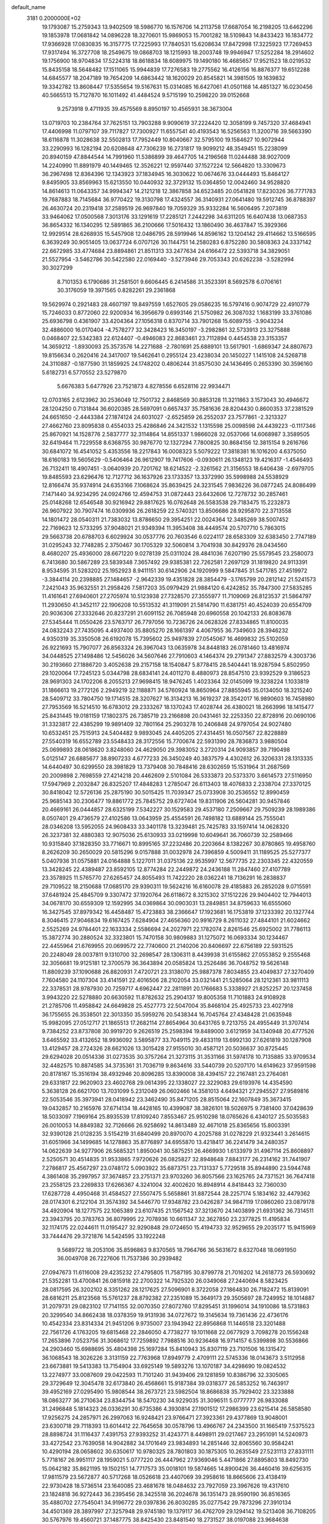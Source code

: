 default_name                                                                    
 3181  0.2000000E+02
  19.1793087  15.2759343  13.9402509  18.5986770  16.1576706  14.2113758
  17.6687054  16.2198205  13.6462296  19.1853978  17.0681842  14.0896228
  18.3270601  15.9869053  15.7001282  18.5109843  14.8433423  16.1834772
  17.9366928  17.0830835  16.3157775  17.7225993  17.7840531  15.6208634
  17.8472998  17.3225923  17.7269453  17.9317494  16.3727708  18.2549675
  19.0868703  18.1215993  18.2003748  19.9946947  17.5252284  18.2914602
  19.1756900  18.9704834  17.5224318  18.8618834  18.6089975  19.1490180
  16.4685657  17.9521523  18.0219532  15.8435158  18.5648482  17.1511065
  15.9944839  17.7276583  19.2775562  16.4126156  16.8876377  19.6512288
  14.6845577  18.2047189  19.7654209  14.6863442  18.1620029  20.8545821
  14.3981505  19.1639832  19.3342782  13.8608447  17.5355654  19.5167631
  15.0314085  16.6427061  41.0501168  14.4851327  16.0230456  40.5665513
  15.7127870  16.1011492  41.4484524   9.5715199  10.2598220  39.0152668
   9.2573918   9.4711935  39.4575569   8.8950197  10.4565931  38.3673004
  13.0719703  10.2384764  37.7625151  13.7903288   9.9090619  37.2224420
  12.3058199   9.7457320  37.4684941  17.4406998  11.0797107  39.7117827
  17.7300927  11.6557541  40.4193543  16.5256563  11.3200716  39.5663390
  18.6116878  11.3028638  32.5502813  17.7952449  10.8040667  32.5795100
  19.1584627  10.9072944  33.2290993  16.1282194  20.6208648  47.7306239
  16.2731817  19.9099212  48.3549451  15.2238099  20.8940159  47.8844544
  14.7991960  11.5386899  39.4647705  14.2196568  11.0244488  38.9027009
  14.2240990  11.8891979  40.1449465  12.3526221  12.9597440  37.1527224
  12.5664820  13.3309673  36.2967498  12.8364396  12.1343923  37.1834945
  16.3030622  10.0674676  33.0444493  15.8464127   9.8495905  33.8569963
  15.6213550  10.0440932  32.3729132  15.0364850  12.0042460  34.9528820
  14.8614613  11.0643357  34.9994347  14.2121218  12.3867858  34.6523485
  20.0541828  17.8230326  36.7771783  19.7687883  18.7145684  36.9770422
  19.3130798  17.4324557  36.3140931  27.0641480  19.5912745  36.8788397
  26.4630724  20.2319418  37.2589519  26.9697840  19.7059329  35.9332284
  16.5606495   7.2073819  33.9464062  17.0500568   7.3013176  33.1291619
  17.2285121   7.2442298  34.6311205  16.6407438  13.0687353  36.8654332
  16.1340295  12.5891865  36.2100666  17.5016432  13.1860490  36.4637847
  15.3929366  12.9929514  28.6268935  15.5457908  12.0486795  28.5919946
  14.8596162  13.1204142  29.4114662  13.5166595   6.3639249  30.9051405
  13.0637724   6.0707126  30.1144751  14.2580283   6.8752280  30.5808363
  24.3337142  22.6672985  33.4774684  23.8894861  21.8511313  33.2477634
  24.6166472  22.5393718  34.3829051  21.5527954  -3.5462786  30.5422580
  22.0169440  -3.5273946  29.7053343  20.6262238  -3.5282994  30.3027299
   8.7101353   6.1790686  31.2581501   9.6606445   6.2414586  31.3523391
   8.5692578   6.0706161  30.3176059  19.3971565   0.8282261  29.2361868
  19.5629974   0.2921483  28.4607197  19.8497559   1.6527605  29.0586235
  16.5797416   0.9074729  22.4910779  15.7246033   0.8772060  22.9200934
  16.3956679   0.6993146  21.5750982  26.3087032   1.1683199  33.3761086
  25.6936798   0.4361907  33.4204364  27.1056318   0.8370714  33.7901268
  15.6089755  -3.9043234  32.4886000  16.0170404  -4.7578277  32.3428423
  16.3450197  -3.2982861  32.5733913  23.3275888   0.0468407  22.5342383
  22.6124407  -0.4946083  22.8683461  23.7112894   0.4454538  23.3153357
  14.3659212  -1.8930093  25.3573576  14.2271688  -2.7801691  25.6889101
  13.5617901  -1.6869347  24.8807673  19.8156634   0.2620416  24.3417007
  19.5462641   0.2955124  23.4238034  20.1450227   1.1415108  24.5268718
  24.3110887  -0.1877590  31.1859925  24.1748202   0.4806244  31.8575030
  24.1436495   0.2653390  30.3596160   5.6182731   6.5770552  23.5279870
   5.6676383   5.6477926  23.7521873   4.8278556   6.6528116  22.9934471
  12.0703165   2.6123962  30.2536049  12.7501732   2.8468569  30.8853128
  11.3211863   3.1573043  30.4946672  28.1204250   0.7131844  36.6020385
  28.5697091   0.6657437  35.7581636  28.8204430   0.8600353  37.2381529
  24.6651650  -2.4443384  27.1874124  24.6031027  -2.6525859  26.2552037
  23.7577861  -2.3213327  27.4662760  23.8095838   0.4554033  25.4286846
  24.3421532   1.1315598  25.0098598  24.4439223  -0.1117346  25.8670921
  14.1528776   2.5837777  32.3114864  14.8551337   1.9866028  32.0537066
  14.6068987   3.3589505  32.6419464  11.7229558   8.6368755  30.9876770
  12.1327294   7.7800825  30.8684156  12.3815154   9.2616766  30.6841072
  16.4541052   5.4353556  18.2217843  16.0008323   5.5079222  17.3818381
  16.1016200   4.6375050  18.6160183  19.5605629  -0.5406464  26.9612907
  19.7417606  -0.0930611  26.1348123  19.4216317  -1.4546493  26.7132411
  18.4907451  -3.0640939  20.7201762  18.6214522  -2.3261562  21.3156553
  18.6406438  -2.6979705  19.8485593  23.6296476  12.7127712  36.1637926
  23.1733357  13.3372990  35.5998988  24.5538929  12.8166474  35.9374914
  24.6353166   7.1068624  35.8639425  24.3231545   7.9836226  36.0877245
  24.8086499   7.1471440  34.9234295  24.0924766  12.4594753  31.0872443
  23.6432606  12.7278732  30.2857461  25.0148268  12.6546548  30.9216942
  29.8817625  16.0762648  26.5583538  29.7183475  15.2232873  26.9607922
  30.7907474  16.0309936  26.2618259  22.5740321  13.8506686  28.9295870
  22.3713558  14.1801472  28.0540311  21.7383032  13.8786650  29.3954251
  22.0024364  12.3485269  38.5007452  22.7169623  12.5733295  37.9048021
  21.9349394  11.3953408  38.4449574  20.5707710   5.7863015  29.5663738
  20.6788703   6.6029924  30.0537776  20.7603546   6.0224117  28.6583309
  32.6383450   2.7747189  31.0295243  32.7748285   2.3750467  30.1705329
  32.5060814   3.7041938  30.8429376  28.0434560   8.4680207  25.4936000
  28.6671220   9.0278139  25.0311024  28.4841036   7.6207190  25.5579545
  23.2580073   6.7413680  30.5867289  23.5839348   7.3657492  29.9385381
  22.7262581   7.2697129  31.1819820  24.9113391   8.9534595  31.5283202
  25.1952923   8.9411151  30.6142906  24.1920999   9.5847845  31.5471785
  27.4519972  -3.3844114  20.2398885  27.1484657  -2.9642339  19.4351828
  28.3854479  -3.1765799  20.2812142  21.5241573   7.2421043  35.9632551
  21.2958426   7.5817203  35.0979429  21.9884120   6.4242852  35.7847300
  27.5835285  11.4161641  27.6940601  27.2705974  10.5123938  27.7328570
  27.3555977  11.7109069  26.8123537  21.5864797  11.2930650  41.3452117
  22.1906208  10.5513532  41.3119091  21.5814790  11.6381751  40.4524039
  20.6554709  20.9036306  27.3332646  20.8237291  21.6091152  26.7085948
  20.6960558  20.1042133  26.8083678  27.5345444  11.0550426  23.5763717
  26.7797056  10.7236726  24.0628326  27.8334865  11.8100035  24.0832243
  27.7435095   4.4937400  35.8805270  28.1661397   4.4067955  36.7349603
  28.3946232   4.9350319  35.3350508  26.6192078  15.7395602  25.9497839
  27.0545067  16.4699832  25.5102059  26.9221693  15.7907077  26.8563324
  26.3967043  13.0635978  34.8448183  26.0781460  13.4816974  34.0448525
  27.1498486  12.5456026  34.5607646  27.7910603   4.1464374  29.2791347
  27.8832579   4.3003736  30.2193660  27.1886720   3.4052638  29.2157158
  18.1540847   5.8778415  28.5404441  18.9287594   5.8502950  29.1020064
  17.7245123   5.0344798  28.6834141  24.4011270   8.4880973  28.8547510
  23.9392529   9.3186523  28.9691303  24.1702206   8.2055213  27.9698415
  18.9476245   1.4023364  32.0145099  19.3238224   1.1033819  31.1866613
  19.2772126   2.2949219  32.1188871  34.5760924  18.8650964  27.8855945
  35.0134050  18.3215240  28.5409712  33.7804750  19.1714515  28.3207627
  16.3134213  16.3619237  28.3542017  16.9890603  16.7458980  27.7953569
  16.5214510  16.6783012  29.2333267  18.1370243  17.4028744  26.4380021
  18.2663996  18.1415477  25.8431445  19.0181159  17.1802375  26.7385719
  23.2166898  20.0431461  32.2253350  22.8728916  20.0690106  31.3323817
  22.4385299  19.9891409  32.7801164  25.2903278  10.2406848  24.9797054
  24.9027480  10.6532451  25.7515913  24.5404482   9.9893045  24.4405205
  27.4314451  16.0507567  22.8228889  27.5540319  16.6552789  23.5548433
  28.3172556  15.7700674  22.5931390  28.7836873   3.9880504  25.0699893
  28.0618620   3.8248060  24.4629050  29.3983052   3.2720314  24.9093857
  39.7190498   5.0125147  26.6885677  38.8907233   4.6777233  26.3450249
  40.3837579   4.4302612  26.3206331  28.1313335  14.6440497  30.6299550
  28.3981829  13.7379408  30.7848416  28.6302659  15.1531964  31.2687569
  20.2009898   2.7698559  27.4214218  20.4462609   2.5101084  26.5333873
  20.5373370   3.6614573  27.5116950  17.5947969   2.2032847  26.8325207
  17.4848283   1.2785047  26.6113403  18.4076833   2.2338704  27.3370125
  30.8418042  12.5726136  25.2875190  30.5015425  11.7039347  25.0733908
  30.2536552  12.8990459  25.9685143  30.2306477  19.8861772  25.7845752
  29.6727404  19.8311906  26.5604281  30.9457846  20.4669161  26.0444857
  28.6325199   7.5342227  30.1529583  29.4537180   7.2509667  29.7509239
  28.1989386   8.0507401  29.4736579  27.4102586  13.0643959  25.4554591
  26.7498182  13.6889144  25.7555041  28.0346208  13.5952055  24.9608433
  33.3401178  13.3239481  25.7425783  33.1597414  14.0628320  26.3237381
  32.4880383  12.9075036  25.6130933  33.0219998  10.6049641  36.7060739
  32.2589466  10.9315840  37.1828350  33.7716671  10.8995165  37.2232486
  20.2203664   8.1382267  30.8780865  19.4958760   8.2626209  30.2650029
  20.5815296   9.0157888  31.0032978  24.7396859   4.5009411  31.1189525
  25.5277377   5.0407936  31.0575881  24.0164888   5.1227011  31.0375136
  22.9535997  12.5677735  22.2303345  22.4320559  13.3428245  22.4389487
  23.8592105  12.8774284  22.2449872  24.2436188  11.2847460  27.4107789
  23.3578925  11.5765770  27.6265457  24.8055493  11.7422220  28.0362241
  18.7136291  16.2838837  29.7109522  18.2150688  17.0685170  29.9390311
  19.5624216  16.6160078  29.4185883  26.2852028   9.0715591  37.6481924
  25.4845709   9.3307472  37.1920764  26.6118672   8.3215302  37.1512226
  29.9404402  12.7944013  34.0678170  30.6559309  12.1592995  34.0369864
  30.0903031  13.2849851  34.8759633  16.6555060  16.3427545  37.8979342
  16.4458487  15.4723883  38.2366647  17.1923681  16.1753819  37.1233392
  20.1327744   8.3046415  27.9046834  19.6167425   7.6284904  27.4656360
  20.9916729   8.2611032  27.4844101  21.6024662   2.5525269  24.9784401
  22.1633334   2.5586694  24.2027971  22.1782074   2.8261546  25.6925002
  31.7786113  15.3872774  30.2880524  32.3323801  15.7470158  30.9809883
  31.1275072  16.0693334  30.1234467  22.4455964  21.6769955  20.0699572
  22.7740600  21.2140206  20.8406697  22.6756189  22.5931525  20.2248049
  28.0037811   9.1310700  32.2698547  28.1306311   8.4439938  31.6155862
  27.0553852   9.2555468  32.3056681  19.9125181  12.3700579  36.3643894
  20.0585824  13.2526486  36.7048752  19.5626148  11.8809239  37.1090688
  26.8820931   7.4720721  23.3138070  25.9887378   7.8034855  23.4049837
  27.3270409   7.7604580  24.1107304  33.4141591  22.4016506  28.2102054
  33.0321441  21.5285064  28.1212361  33.9811113  22.3378531  28.9787930
  20.7259717   4.6962447  22.2811891  20.1766683   5.3338927  21.8252257
  20.1237458   3.9943220  22.5278880  20.6630592  11.8782632  25.2904137
  19.8005358  11.7101883  24.9108928  21.2785706  11.4958842  24.6649828
  25.4527773  22.5047004  35.8468104  25.4925733  23.4027918  36.1755655
  26.3538501  22.3013350  35.5959276  20.5438344  16.7045764  27.4348428
  21.0635948  15.9982095  27.0512717  21.1865513  17.2682114  27.8654964
  30.6431765   9.7213755  24.4955449  31.3707414   9.7384252  23.8737808
  30.9919720   9.2626519  25.2598394  19.8489000   3.6121959  34.1340948
  20.4777526   3.6465592  33.4132652  18.9936092   3.5895877  33.7049115
  29.4833119  13.6992130  27.6261819  30.1287908  13.4129457  28.2724326
  28.6621026  13.3015428  27.9155010  30.4587121  20.5036637  30.8725445
  29.6294028  20.0514336  31.0273535  30.3757264  21.3273115  31.3531166
  31.5974178  10.7135885  33.9709534  32.4482575  10.8874585  34.3735361
  31.7036719   9.8634616  33.5440739  20.5207170  14.6149623  37.9591598
  20.8178167  15.3516194  38.4932946  20.8096285  13.8390008  38.4394157
  22.2167481  23.2764081  29.6331817  22.9620903  23.4602768  29.0614395
  22.1338027  22.3229083  29.6193976  14.4354590   5.3638128  26.6621700
  13.7031099   5.2312049  26.0602466  14.3581013   4.6494321  27.2945527
  27.9589816  22.5053546  35.3973941  28.0418942  23.3462490  35.8471205
  28.8515064  22.1607849  35.3673415  19.0432857  10.2165976  37.6714134
  18.4428165  10.4399087  38.3826101  18.5026975   9.7381400  37.0428639
  18.5033097   7.1969164  25.8935539  17.8109240   7.8553467  25.9510298
  18.0765626   6.4340127  25.5035583  26.0010053  14.8849382  32.7126666
  26.9258692  14.8613489  32.4671018  25.8365656  15.8003391  32.9390128
  21.0128235   3.5154219  31.6840499  20.8970070   4.2025788  31.0278229
  21.9323441   3.2614615  31.6051966  34.1499685  14.1278863  35.8776897
  34.6955870  13.4218417  36.2241479  34.2480357  14.0622639  34.9277906
  26.5685321   1.8950041  30.5875251  26.4669930   1.6133979  31.4967114
  25.8608897   2.5250571  30.4514835  31.9533865   7.9720626  26.0825827
  32.8948648   7.8843177  26.2314162  31.7441907   7.2786817  25.4567297
  23.0748172   5.0903922  35.6873751  23.7131337   5.7729518  35.8944890
  23.5944748   4.3861408  35.2997957  37.3674857  23.2751371  23.9703260
  36.8057566  23.1625765  24.7371521  36.7647418  23.2558125  23.2269833
  17.6266367   4.3241004  32.4002620  16.8948914   4.8418443  32.7360030
  17.6287728   4.4950468  31.4584527  27.5507475   5.5658861  31.8872544
  28.2257174   5.1834162  32.4479362  28.0174301   6.2122104  31.3574392
  34.5446770  17.9348782  23.0426287  34.9847119  17.0860260  23.0879178
  34.4920904  18.1277575  22.1065389  23.6107435  21.1567542  37.3213670
  24.1403899  21.6931362  36.7314511  23.3943795  20.3783763  36.8079995
  22.7078936  10.6611347  32.3627850  23.2377825  11.4195834  32.1174175
  22.0244611  11.0195427  32.9290848  29.0724650  15.4194733  32.9529655
  29.2035177  15.9415969  33.7444476  29.3721876  14.5424595  33.1922248
   9.5689722  18.2053106  35.8596863   9.8370565  18.7964766  36.5631672
   8.6327048  18.0691950  36.0049708  26.7227606  11.7537386  30.2939482
  27.0947673  11.6116008  29.4235232  27.4795805  11.7587195  30.8799778
  21.7016202  14.2618773  26.5930692  21.5352281  13.4700841  26.0815918
  22.2700322  14.7925320  26.0349068  27.2440694   8.5823425  28.0817595
  26.3202102   8.3351262  28.1217625  27.5096901   8.3722058  27.1864830
  26.7182472  15.8139091  28.6816211  25.8123568  15.5761237  28.8792382
  27.2351089  15.3649173  29.3505697  28.7249952  18.1014887  31.2079731
  29.0823102  17.7141155  32.0070350  27.8072760  17.8295451  31.1996014
  34.1910086  18.5731863  20.3299540  34.8662438  18.0378359  19.9131936
  34.0727672  19.3145634  19.7361436  22.4736176  10.4542334  23.8314334
  21.9451206   9.9735007  23.1943942  22.8956868  11.1446518  23.3201488
  22.7561726   4.1763205  19.6815468  22.2846050   4.7738277  19.1011668
  22.0677929   3.7098278  20.1556248  17.2653896   7.0523756  31.3068612
  17.7259892   7.7988516  30.9236468  16.9714157   6.5399898  30.5536866
  24.2903460  15.6988695  35.4804398  25.1697284  15.8410943  35.8307119
  23.7101506  16.1315472  36.1068543  18.3026226   3.3131159  22.7763968
  17.8949779   2.4709111  22.5745336  18.0143673   3.5112958  23.6673881
  19.5413383  13.7154904  33.6925149  19.5893276  13.1070187  34.4298690
  19.0824532  13.2274977  33.0087609  29.0422593  11.7101240  31.9439406
  29.1281859  10.8386796  32.3305065  29.3729649  12.3045478  32.6173840
  26.4568661  15.9187384  39.0318377  26.5853252  16.7463917  39.4952169
  27.0295490  15.9808544  38.2673721  23.5982504  18.8686838  35.7929402
  23.3233888  18.0863277  36.2710634  23.8344754  18.5470230  34.9229035
  31.3096511   5.0777777  26.9833088  31.2496848   5.1814323  26.0336291
  30.6735386   4.3930814  27.1901512  17.2986399  23.6215414  26.5858580
  17.9256275  24.2857971  26.2997063  16.9248421  23.9766471  27.3923361
  29.4377869  13.9048001  23.6300718  29.7118393  13.6014412  22.7645658
  30.0578796  13.4966767  24.2343500  31.1665419   7.5375523  28.8898724
  31.1116437   7.4391753  27.9393252  31.4243771   8.4498911  29.0217467
  23.2951091  14.5240973  33.4272542  23.7639058  14.9042882  34.1701649
  23.9834893  14.2851446  32.8065560  30.9584241  10.4290194  28.0658602
  30.6350617  10.9780325  28.7801803  30.1875305  10.2635549  27.5231113
  27.8331111   5.7718167  26.9951117  28.1959021   5.0777220  26.4447962
  27.9369046   5.4471866  27.8895803  18.8492730  15.0642182  35.8621195
  19.1502151  14.7717573  35.0018101  19.5874665  14.8900426  36.4460416
  39.6256315  17.9811579  23.5672877  40.5717268  18.0526618  23.4407069
  39.2958616  18.8665606  23.4138419  22.9730428  18.5736514  23.1640085
  23.4681678  18.0484632  23.7927059  23.3967626  19.4317610  23.1824818
  36.9272443  36.2395456  28.3425518  36.2024678  36.1351473  28.9590190
  36.8516365  35.4880702  27.7545041  34.9196772  29.0397836  26.8030285
  35.0277542  29.7873296  27.3910134  34.4501369  28.3897997  27.3257948
  29.9745180  19.1379117  36.4762709  29.1294142  19.5213408  36.7108205
  30.5767976  19.4560721  37.1487775  38.8425430  23.8481540  18.2731527
  38.0197088  23.9684638  18.7471794  39.4921887  24.3150693  18.7986833
  36.3126066  26.1936509  23.8284669  36.7077433  25.4989405  23.3017067
  35.7363781  26.6568881  23.2205164  37.6037315  26.2024456  21.1385703
  37.2310113  25.4073107  20.7576871  38.4159741  26.3430919  20.6520394
  32.8328306  19.4763811  32.2424560  32.6435357  18.9004309  32.9831858
  32.0859659  19.3636973  31.6544702  33.7725090  20.2349390  17.4058754
  32.9310089  19.7848175  17.4800377  33.7779141  20.5875491  16.5160053
  21.7178367  22.7848391  25.4155315  21.6622935  23.7018504  25.6843010
  21.6972493  22.8139376  24.4589954  33.2509542  16.2886328  32.3731229
  33.5037574  15.4556275  32.7711487  32.9813057  16.8348281  33.1114943
  28.6381425  22.2214227  26.3195206  27.9869975  21.8887755  25.7017926
  29.4365972  21.7368882  26.1099299  34.4997689  20.9736870  24.7117728
  34.9173862  21.6019685  25.3009162  35.1003885  20.2286548  24.6914044
  29.5936235  28.6847097  24.5444706  30.0925070  27.9475344  24.8964929
  29.7282584  28.6349019  23.5980963  25.1427113  21.1063672  29.5283522
  24.8599098  21.5479332  28.7275560  24.3288926  20.8293437  29.9492904
  31.8263854  22.1851225  25.0448441  32.6007057  21.8239132  24.6133492
  32.1695128  22.8706280  25.6180610  27.1084372   4.4524323  22.6611745
  26.9466680   5.3914703  22.7521146  26.5454468   4.1815302  21.9359947
  30.2651944   2.9455464  11.4614895  29.6206781   2.8868989  12.1667491
  30.3350326   3.8824244  11.2781482  28.2088547  14.2559710   9.5062350
  28.5972850  14.5641527   8.6874689  27.6699559  14.9880140   9.8061231
  31.7975117   9.5495555  21.9019955  31.0471299   8.9575886  21.8497069
  32.1092979   9.6213062  20.9998463  31.2237287  18.1186179  22.8406261
  31.9592137  18.6624230  22.5585450  31.2913353  18.1007852  23.7952691
  24.0718934  -7.7226957  15.6258963  24.5295016  -7.2281699  16.3058013
  24.1305703  -7.1695708  14.8468959  23.7647602   5.3291812  25.5269240
  23.5907043   5.2561582  24.5885190  24.5503980   5.8730927  25.5831872
  30.5836793   3.6669426  16.2032013  30.0976854   4.2573257  16.7789526
  31.4949442   3.7568338  16.4820341  36.4862702  11.7460441  18.3737445
  35.6660958  11.2534281  18.3441600  37.1632490  11.0955034  18.1873888
  23.4540462   8.9657698  12.1342104  22.9844129   8.1631898  12.3612384
  24.3790909   8.7280410  12.1975272  23.3608493   0.7169004  18.4913775
  24.0920102   1.2917454  18.2651281  22.7942425   0.7352034  17.7201100
  28.5436716  -0.7765023  22.7279650  27.7795615  -1.3525064  22.7521919
  29.2046548  -1.2334471  23.2480943  30.7177652   2.3392575  23.8945115
  31.5755221   2.1237517  24.2606294  30.5359539   1.6306773  23.2771861
  27.4727749  11.1432312  18.8047349  27.7844174  10.9232887  19.6826507
  27.1417606  10.3164203  18.4539571  30.7474735  12.4908575  21.5961714
  30.1196331  11.8410409  21.2802813  31.6001173  12.0666212  21.4999742
  -1.0363621   9.9287122  28.0742596  -1.9499201  10.1884609  28.1933148
  -0.7254014  10.4717535  27.3499382   2.4492943   9.5793695  36.4933456
   2.1629993   9.0716769  35.7340596   2.1722409   9.0591732  37.2475797
  10.5389899  10.9408284  34.8364372  10.9660211  10.1706012  34.4614355
   9.7359863  11.0420899  34.3253961   3.5028363   6.5063789  21.8025317
   2.9644292   7.2390165  21.5032126   3.0441114   5.7275980  21.4874070
  -4.4783510  17.3040392  29.2513316  -5.0954790  16.7828289  28.7377901
  -5.0009165  17.6495618  29.9750520   0.9440178   5.5281137  27.7473646
   0.4711269   6.0444297  27.0946596   0.9493831   6.0787564  28.5303049
   2.9451512  15.9750089  28.6913952   2.0706126  16.3493314  28.7976814
   3.4646667  16.6839486  28.3122644   5.1729519  13.1570843  31.6635419
   5.7035421  13.0713033  30.8714891   4.2712644  13.0505106  31.3605016
   2.0530890  20.2629904  26.9169085   1.1696875  20.2434358  27.2849455
   2.0527902  19.5701502  26.2564510   0.3878015   8.6954418  13.8713194
  -0.2687368   9.3788509  13.7366300   0.8012933   8.9214166  14.7045011
  -4.3840242  16.3245557  20.8333444  -3.6076608  16.1031060  20.3190957
  -4.0556410  16.8925349  21.5303351   4.1505173  11.0005481  24.3623888
   4.0696145  11.1947655  23.4285975   5.0928701  10.9192932  24.5093602
  11.7767303   8.7621212  33.8298999  11.3578861   7.9812617  34.1919219
  11.7404015   8.6356445  32.8817882   3.9569592  14.7605610  22.9171816
   4.5234115  15.5060133  22.7180221   4.4790401  13.9934905  22.6820936
   2.6945485  13.6019912  27.3231341   2.5754148  14.5107432  27.5991938
   3.4099883  13.6363940  26.6881584   1.5298197  15.8719409  23.6962501
   1.1368605  15.0460377  23.9785600   2.4471473  15.6558329  23.5288009
   5.2029133  14.5801035  25.8485462   4.7207770  14.5238323  25.0235553
   5.9779574  14.0355676  25.7106361  13.5913101  16.0236852  33.4240892
  14.2217805  15.6889485  34.0618119  14.0756131  16.6888098  32.9349147
   5.8182896  18.8870840  42.2420733   5.7080659  17.9372196  42.1991772
   6.4196787  19.0256160  42.9737644   0.2999630  30.8236354  29.0247072
  -0.1288841  31.6573439  29.2177156   1.0997700  30.8383605  29.5503723
   6.3895710  24.7034535  20.4949145   6.7822231  25.1095463  19.7221630
   6.2399304  25.4314442  21.0981301   5.0279511  27.8198418  24.2259791
   4.2930198  28.2046595  24.7034968   4.7978538  26.8949742  24.1370589
  -0.0465165  26.8526810  19.7408562   0.4990568  26.7247245  18.9648352
  -0.5129445  27.6715922  19.5733413  15.2228267  23.4270506  32.8269583
  14.4154400  23.5761864  32.3349045  15.8810892  23.9523283  32.3719795
   9.9511107  34.4784355  20.1851382  10.5527883  34.2007051  19.4944272
  10.3446216  34.1479849  20.9927170  13.9464032  12.7958289  31.3886524
  14.4858842  13.0323262  32.1431463  13.0562937  13.0361492  31.6459129
   8.1210943  29.4691099  26.6273108   8.0761020  28.6975391  26.0626109
   7.2585931  29.5145463  27.0399355   6.4826924  19.2218394  31.3375341
   6.7594155  18.3654874  31.0114705   5.5738822  19.3057469  31.0489938
  10.6962145   7.5837174  39.4844037  10.6688359   6.6383918  39.3366145
  10.6748292   7.9641361  38.6063057   9.0318495  25.7386225  28.1840849
   8.4905345  25.6118373  27.4048959   9.9051288  25.4503505  27.9185396
  15.1775083  25.8077356  35.6616997  14.3854978  25.9280890  35.1378046
  15.3631752  24.8705315  35.6033194   9.0788386  21.2672509  20.5204295
   9.0569916  20.9327301  19.6238524   9.7430638  21.9562564  20.5028769
   7.3526838  12.8730495  29.9713530   8.1026140  12.3677062  30.2851439
   7.7277985  13.4983404  29.3512464  10.9949324  18.9308759  23.4129319
  11.1230182  19.8749963  23.5049239  10.1770471  18.8467620  22.9228091
   5.9073899  25.9309314  37.2161977   5.8562376  26.5548016  36.4920421
   6.8179748  25.6358665  37.2142644  12.9650334  24.3652873  30.9953086
  12.4910874  24.3510147  30.1638020  12.6327918  25.1410109  31.4470833
   8.3337331  21.0781432  31.0319631   8.0258950  21.1769886  30.1310208
   7.6824753  20.5125260  31.4468997  13.2253482  14.7835233  39.3729208
  12.4299174  15.3080870  39.2815174  13.2093811  14.1912623  38.6211204
  10.5243479  15.7706197  26.4552351  11.3016392  15.9315140  25.9202929
  10.2585070  14.8792324  26.2294270   6.1634227  24.5912395  33.7297692
   6.4909393  24.0930489  34.4786155   5.4329227  24.0701772  33.3964591
   7.5374037  21.8573594  28.3744119   7.2146748  21.0314715  28.0138747
   7.9911803  22.2767635  27.6433723   8.7050854  28.2552716  34.0557161
   8.8193303  27.4508777  33.5496229   9.4528233  28.8004561  33.8109841
  17.0739499  28.4541898  28.1740474  16.9014679  28.8297210  27.3106483
  17.7408745  29.0255323  28.5548507  11.7396210  37.1150941  22.8558517
  11.9638635  37.0779967  21.9260287  10.8835291  37.5426539  22.8788960
   9.1834672  23.9502839  23.3343610  10.0074797  23.4751372  23.4414632
   8.6511998  23.3838047  22.7757695   4.5584880  11.9414173  21.7066256
   4.3125008  11.1491459  21.2291027   4.6715046  12.6055481  21.0266334
   5.5948836  10.6639434  27.0623011   5.4342046   9.7649990  26.7753987
   5.1932612  11.2071828  26.3841992   5.7300831  16.1209872  32.1784815
   6.3518207  15.7892377  31.5307033   4.8731367  15.8516100  31.8478600
  14.4783061  25.3551634  19.5313295  14.1966385  24.8405873  20.2877068
  15.1602560  25.9323669  19.8748587  11.7055248  22.1833329  23.6087615
  12.0253694  23.0530559  23.3689426  12.4201827  21.5918605  23.3728457
  11.0999234  27.5597900  25.0387274  10.1508444  27.5570345  24.9143353
  11.2477503  26.9567737  25.7672536  15.2603009  26.3765321  30.8986321
  15.6272297  26.5311868  30.0281857  14.3234664  26.2538088  30.7452962
   4.1927643  20.6084641  28.8846010   4.0757596  19.7610180  29.3139924
   3.4857093  20.6503830  28.2407471   8.9428701  24.0804025  30.6586544
   9.3789600  24.4719453  29.9018508   8.6449906  23.2255419  30.3476673
   1.7663201  19.2036180  24.3438595   2.3222640  19.3118230  23.5722055
   1.5694849  18.2671818  24.3678395  -2.8936014  19.4919191  28.7175366
  -3.3559080  18.6542163  28.7450792  -3.2952828  20.0102018  29.4148650
  10.9898246  21.4676111  31.5256878  10.1435714  21.4103966  31.0820508
  11.1122663  20.6041565  31.9202585  11.6695734  17.8005092  32.0263662
  11.2497350  17.4796235  31.2282434  11.9724940  17.0095400  32.4722795
   9.2268613  22.0074027  26.1327909   9.8647597  21.3025007  26.2442833
   9.7529304  22.7712879  25.8962269  11.2650153  25.0984648  26.6708854
  11.4214951  24.3128248  27.1948279  11.8670733  25.0169105  25.9312186
  12.8759532  25.9601034  34.1086776  12.5651870  26.1618099  33.2260844
  12.4365063  26.5994996  34.6692940   7.2247601  22.3584794  21.9275920
   6.5098504  22.6010321  21.3391159   7.8061277  21.8212143  21.3894566
  14.2419377  29.7329151  33.9753406  14.7335271  29.5958355  34.7851436
  14.0355968  30.6676103  33.9757135  14.4867877   9.3286103  35.1476690
  14.8173650   8.4958611  35.4845357  13.6279741   9.1153579  34.7827110
  10.6138489  19.6408677  33.8579203  10.9237991  18.9927454  33.2253856
  10.2567265  19.1210623  34.5779882   2.5631096  28.1560137  29.0788482
   2.7117200  28.9906790  29.5232360   1.6181609  28.0165429  29.1409111
   2.5515540  28.0253641  25.5396148   1.7284039  28.0834049  26.0246787
   2.3808578  27.3788889  24.8546590  12.7865606  24.9551765  23.9518241
  12.8896601  25.7807987  23.4785903  13.6655753  24.7504902  24.2706793
  15.1010753  26.1026107  27.2364594  14.8980496  26.8014304  27.8582821
  14.6506037  25.3333831  27.5851656   1.8265989  22.9824909  29.1037800
   1.9527745  22.2263628  29.6770005   2.5814419  23.5444262  29.2789161
  12.0904165  24.1933117  36.6436772  12.9141299  24.5676421  36.9560949
  12.0119290  24.5058266  35.7423415  10.4139791  24.6070709  17.3965019
  11.1356750  25.0068684  16.9111681  10.2399361  25.2175252  18.1129420
  -1.8329657  18.0864443  25.6971125  -1.2798376  18.5982126  26.2873449
  -1.2664619  17.8852483  24.9522464   6.7337611  16.9286241  27.4962013
   7.4319400  16.7004608  26.8824264   6.0295641  16.3112682  27.2981858
  19.7519291  19.5025439  32.1881575  19.0163715  20.1148466  32.2046617
  20.1348669  19.5645556  33.0632261  11.4263662  26.8988729  31.8887335
  10.7296942  26.3425866  32.2371950  10.9666770  27.6423451  31.4986478
   6.7322993  23.5326047  24.2774476   6.8331136  22.7656711  23.7136381
   7.5762619  23.9811486  24.2248424  15.1003807  23.9234109  24.6842752
  15.8199005  23.8948786  25.3149169  15.4795136  24.3331508  23.9067127
  12.3846806  34.0562211  28.7471546  12.3205051  35.0062986  28.8444484
  11.8384152  33.8558487  27.9871040   5.7217967   8.9493176  31.5176966
   5.0616684   8.3496848  31.8654076   5.2270757   9.5584273  30.9695467
  11.3613247  15.6285403  43.6491783  11.2128636  15.7514687  44.5867708
  10.5150004  15.8207988  43.2454412   7.8746880  35.7266831  18.6468375
   8.4369187  35.0123808  18.9466721   7.9303594  36.3829981  19.3413756
  14.8542242  23.2321612  28.4125111  14.5057498  22.6256333  29.0659033
  14.4401013  22.9643277  27.5921458   6.7617705  25.1155760  26.6317492
   6.6249335  24.3455784  26.0798334   5.8859722  25.3475941  26.9405804
   6.9499761  29.6838444  32.8199959   7.4180889  28.9711144  33.2548732
   7.2689315  30.4773391  33.2499557   2.2532966  20.2837016  33.7079724
   3.1500221  19.9688201  33.8218356   2.1269826  20.9098533  34.4208613
   6.9023680  15.4966540  23.1765257   6.9805485  16.0539281  23.9508417
   7.6206522  14.8694063  23.2593504   6.3350668  19.6207897  27.4250440
   6.3278772  18.6646469  27.4694417   5.6139158  19.8923553  27.9928690
   2.4747032  22.6060835  31.7700103   2.0185086  21.9274690  32.2676051
   1.7867844  23.2227738  31.5196249  13.2560437  29.5438331  31.2318259
  13.1994873  30.4971889  31.2962151  13.2070054  29.2392475  32.1379466
   3.5987059  17.2240784  26.2301020   2.9062596  17.7099511  25.7821314
   4.2431276  17.0404153  25.5465667   8.1787493  17.0724315  30.1783980
   8.1032984  16.4030819  29.4983170   8.9965248  16.8638789  30.6300403
  14.0885418  20.7748667  33.1614575  14.8696155  21.3246939  33.0994440
  13.5539305  21.1934532  33.8361486  13.1256285  31.6586245  20.5160278
  12.5449878  31.8616837  21.2494139  12.6744944  32.0107541  19.7487503
  16.3011541  26.8720354  25.1176289  17.1807952  26.7064178  25.4567957
  15.7184312  26.6458842  25.8425575   5.4737745  29.8949552  27.7407348
   5.0370780  30.2313243  28.5232845   5.1138439  30.4159851  27.0229537
  16.0250286  23.0916161  35.4666057  15.4970199  23.0853500  34.6682328
  16.4231148  22.2216643  35.4973167  14.3435454  20.8510679  37.4061194
  14.4328313  19.9010358  37.4816100  13.9037707  20.9843335  36.5664346
   2.6904832  32.0408950  18.5393524   2.5047667  31.6368446  17.6917177
   1.8279073  32.2073615  18.9194623   9.8907789  10.9403983  30.1912833
   9.4272754  10.6897070  29.3921900  10.5801639  10.2829214  30.2845792
  10.6797869  12.4880498  41.4723214  10.6064297  13.3465892  41.0554754
   9.8793268  12.0290286  41.2177727  13.3093935  18.7865427  29.1633866
  13.9323200  19.4616321  29.4325495  12.7165998  18.6964447  29.9095165
  13.2719297  22.9362807  26.4704725  13.6015028  23.2586583  25.6316125
  13.1346098  21.9994839  26.3298070  10.0390666  30.8888724  20.2098251
   9.6275100  30.7248931  19.3613183  10.9176748  31.2011085  19.9935197
  17.4138961  20.5484832  35.4289626  17.8688627  20.6252788  36.2676161
  17.5048367  19.6258709  35.1907438   5.3482501  13.6706354  19.7296565
   4.7612186  13.8270208  18.9899474   5.7588752  14.5196740  19.8932181
  10.0806386  15.6658445  35.3038536   9.7089695  16.3935790  35.8023477
  10.9145647  16.0017746  34.9752960  16.4583343  14.3838312  33.0160175
  16.7689641  15.2273877  32.6871507  17.1086442  13.7525443  32.7081121
  16.2425251  18.8389409  32.9863004  16.5544578  19.7087103  32.7364385
  15.3172983  18.9672455  33.1954061   6.2557533  16.1175776  20.5430016
   6.6582690  15.9743759  21.3995682   6.3687827  17.0537818  20.3787520
   8.6857562  14.2384651  28.1352313   8.2702386  14.0206965  27.3008730
   9.6225749  14.1291019  27.9720064   7.5654383  13.1592995  25.7043933
   7.3504100  12.3189464  25.2996697   8.3259374  13.4731498  25.2151378
  -2.0763908  16.5773145  19.2100077  -1.7265284  17.3933756  19.5676005
  -2.0468964  16.6995388  18.2611014  18.1420960  14.1369420  28.0384346
  18.3168682  14.9641758  28.4871780  17.1932974  14.0266260  28.1004301
  11.3018926  20.5608870  26.9537301  10.9032366  19.7825479  27.3429518
  12.2057572  20.3024085  26.7735924   8.2540527  17.5593911  25.0867680
   8.5642329  17.6888529  24.1905205   8.5202201  18.3539384  25.5494572
  12.6747642  21.4675492  35.4435319  11.9368157  20.8627002  35.5198303
  12.2738657  22.3074992  35.2199335  17.5056168  17.9450508  35.0924376
  17.2170107  18.1020394  34.1933865  17.5581916  16.9919894  35.1641436
  10.0049002  28.8319988  22.2804685  10.0439266  29.5169383  21.6129608
  10.1511796  29.2936132  23.1061478   4.9074760  27.4256488  18.2949877
   4.7636509  27.7328351  19.1900759   5.7646263  27.0004802  18.3224990
  13.9409601  21.5462967  30.5979780  13.7763129  21.1084768  31.4331049
  13.6173973  22.4378541  30.7270689  19.9338066  19.4669407  21.5010394
  19.0867358  19.1751171  21.8379990  19.7166048  19.9997118  20.7360491
  10.1795327  31.0816870  24.1475465   9.4845249  31.7368508  24.2104457
  10.1853646  30.6556545  25.0046895  10.3781954  30.5271184  27.8193611
   9.6834745  29.9364647  27.5282890  10.0544663  31.4019139  27.6045029
   9.1091132  12.8130133  17.2807517   8.4273136  13.0704927  17.9013042
   8.7419768  13.0210923  16.4215976  10.7559424  15.9525707  30.2790174
  11.2133365  15.8893636  29.4405501  10.7560445  15.0581367  30.6199274
  20.2135160  27.3955896  23.3337304  19.7477508  26.5735820  23.1801135
  20.5491613  27.3174243  24.2267390  13.9725754  40.2421481  26.1373255
  14.7169690  39.6417015  26.1769984  14.3054822  41.0055005  25.6654165
  11.3739177  22.7465785  28.9945130  11.1883973  22.0755985  28.3375504
  11.4288292  22.2649438  29.8198884  24.4736364  28.2418880  26.9397132
  23.9002113  28.1569591  27.7014236  25.2194555  28.7511341  27.2569735
  13.8494927  29.4526274  22.0537274  13.6411729  30.2297659  21.5351810
  14.5727994  29.0378301  21.5836183  16.5529247  26.7093092  20.3594278
  17.3256871  26.5428916  19.8196360  16.3908993  27.6477425  20.2628752
  19.8395044  29.3268637  21.7288945  19.9039400  28.6438018  22.3963571
  20.7197843  29.6999026  21.6821903  18.6544024  30.7421579  25.9136990
  17.7797459  30.4489944  25.6582326  18.9477965  30.0923181  26.5523382
  24.4310923  31.3076871  28.0646297  25.1081318  30.7453254  28.4409258
  23.6378420  31.0869768  28.5527615  13.6669373  27.8788144  28.9778940
  13.6090750  28.3190380  29.8258839  13.3685309  28.5339717  28.3470577
  22.9761910  28.6339543  29.0093570  22.6734985  29.5166074  29.2227406
  23.2755583  28.2749422  29.8446542  14.0167302  29.1600907  11.5658491
  13.3220529  28.6459700  11.1543456  14.6371529  29.3342320  10.8580480
  22.7661601  39.4386434  25.1634653  22.5626393  38.8091370  24.4717047
  22.9025397  40.2660129  24.7018463  18.2565836  36.7239834  21.9754165
  17.3342944  36.9608654  22.0728916  18.4507634  36.1940571  22.7485299
  13.1597942  27.0653850  17.3629047  13.1754855  26.4098225  18.0602019
  12.8929263  27.8739192  17.8002671  16.9397846  23.4597120  30.4789055
  17.2892844  24.3455850  30.3824126  16.1507610  23.4531824  29.9370283
  10.0181761   6.7678183  26.8819735   9.4095190   6.0320429  26.9483276
   9.5202136   7.4508317  26.4327987   6.3564475   2.4979546  23.3713851
   6.7974172   2.1205530  22.6102375   7.0626991   2.8804199  23.8921161
  -8.8874995  -1.3360927  13.6972890  -9.1521531  -1.5991409  12.8158152
  -9.3797745  -0.5325766  13.8653933   0.4474643   2.7516853  20.9335011
   0.9489314   3.2152047  21.6042562   0.1681390   1.9416984  21.3602686
  -5.9326855  10.5983265  21.0569910  -5.5905383   9.7315386  21.2757282
  -6.3232946  10.9142463  21.8717616  10.9736150  12.8240389   7.6938679
  10.7344249  13.4000596   8.4199672  10.1367568  12.5086479   7.3526513
   4.5189806   5.0548684  11.1797040   4.0617230   4.8882702  10.3554514
   4.6468449   4.1868489  11.5623588   0.9050915   5.6062176  31.2387161
   0.1450232   5.7398394  30.6724359   0.5342355   5.4855613  32.1128669
   1.9113346   5.8217107  16.8117294   1.5930001   4.9638545  16.5306995
   2.1134071   6.2810082  15.9965949   8.6548987   7.9237079  19.7359138
   9.1538660   7.5586766  19.0051500   7.7578149   7.6252946  19.5861736
   7.4495433   2.6255354  11.5550598   6.7369644   2.1420026  11.1371372
   7.4234702   2.3469205  12.4704427  19.0886140   3.4721910  14.9495757
  19.1580613   4.0698223  15.6940525  19.8394866   2.8858242  15.0422910
  -0.2551826   1.8475965  11.1348683   0.4025619   2.0091903  11.8112495
  -0.2653455   0.8958680  11.0331761  10.5063524   6.3790608  22.7052773
  10.2780430   5.5141349  22.3646752   9.7789989   6.6083220  23.2837477
  12.5283031   2.3454819  22.4580081  11.8999875   1.8469363  22.9804098
  13.3638231   2.2252432  22.9093182   8.6892201  12.2878413  10.2682286
   7.8124030  12.5453426   9.9834188   8.7244318  11.3441962  10.1116214
  21.8692972   2.5380768  14.2889969  22.4318730   3.2990993  14.4324723
  21.7806668   2.4817132  13.3375771   9.5250299   1.4927857  19.1699663
   9.2414506   1.1374369  18.3276232   9.5243974   2.4414151  19.0421629
   7.3746291   4.9436240  21.1986501   8.0605394   4.5368156  21.7280514
   6.9148363   4.2072420  20.7954579  19.4623285   8.0760195  10.2465097
  20.3586610   7.8667498   9.9837817  19.4797354   9.0152266  10.4304087
   3.8814462   2.6823384  17.2441412   4.1332574   2.8080480  16.3292532
   4.2716517   3.4254932  17.7042417   9.8943558   3.5257999  12.0063394
   9.7873847   4.4589427  12.1908215   9.0072767   3.2137641  11.8275769
  -3.6252458   5.8225642  24.3517655  -4.4730556   5.3838635  24.2811115
  -2.9876889   5.1529377  24.1040693  16.1455758   6.8105598  23.3606873
  17.0983963   6.7376400  23.3054818  15.9956426   7.5856423  23.9019811
   2.4074177   3.9994704  29.7157266   2.0708712   4.2919817  28.8687287
   1.8174472   4.3949652  30.3574045  25.4902856   1.7415904  16.4969729
  25.8572910   0.8775355  16.6839164  24.8356637   1.5817876  15.8171455
  -1.5088744  10.5393042  13.3221415  -2.3623908  10.3326269  13.7029644
  -1.5156508  11.4911781  13.2215336   6.6979986   5.3918287  16.1993058
   6.8161461   5.2747900  17.1419484   7.5837785   5.3460984  15.8393968
  -0.9013907   6.6025460  17.6105666  -1.3341154   7.1591744  18.2579815
   0.0189362   6.8630399  17.6476204  -0.5048769   8.7808545  23.3790130
   0.2880497   8.8580010  22.8484024  -1.1916342   9.1765665  22.8423489
  19.4108111  13.7216758  23.2424682  20.2988608  13.8982982  23.5529582
  18.8971750  13.6019574  24.0412656   2.0699932   4.9182412  19.4689402
   1.9149273   5.2325742  18.5782207   1.1947785   4.7609556  19.8231892
   3.7125510   9.9254823  10.1476709   3.8122713   9.9128752   9.1957630
   4.1317117   9.1172492  10.4431290  15.3868401   2.2360014  11.6157638
  16.0720330   2.1967143  12.2829962  15.3880500   3.1478463  11.3246121
   9.9611034  -1.1430632  15.7000089  10.0771322  -2.0893729  15.7852561
  10.8270603  -0.8166484  15.4554603   8.3336442   6.7397488  12.5933663
   7.3949304   6.6578368  12.7617072   8.3901043   7.0050015  11.6753875
  14.9422481   6.5018215  16.0655628  15.7819088   6.2624746  15.6732430
  14.3517841   6.6102788  15.3200287  14.4213372   3.3865018  20.0441275
  13.6719518   3.1265113  20.5799057  14.8777311   4.0414017  20.5723723
   0.8437373   3.3135970  16.4101974   1.2687654   2.7332774  17.0417132
   1.0545810   2.9345254  15.5569205  14.6277173   7.7401712  18.7742705
  15.3955224   7.3109872  19.1517731  14.5448536   7.3577378  17.9007087
  -2.0366057  -3.5885784   9.1704985  -2.3098404  -4.4413800   8.8324096
  -1.0827074  -3.5939524   9.0912455   8.5379680   2.8199130  15.8996543
   8.8644202   3.6561370  15.5674041   8.0232547   2.4597418  15.1774502
  14.9957970  10.7889927  18.8319505  15.8561494  11.2077284  18.8057584
  15.1665714   9.9121047  19.1756586   9.6658736   7.0937983  17.4291384
  10.5577575   7.2324492  17.7478087   9.7064425   7.3167680  16.4991542
  10.4530405   3.3563786  25.7587903  10.8886792   3.1253613  26.5792059
  10.8082411   2.7409620  25.1174426   7.3635594  -3.0767673  21.2554818
   6.6639686  -2.5785667  21.6780937   8.1108151  -2.4786627  21.2449203
  12.1288415   5.8565443  20.4917505  12.9724703   6.3067413  20.5347028
  11.6389935   6.1936664  21.2418368   6.7872422   1.5337091  14.1645716
   6.1359205   2.2198998  14.3100167   6.2730441   0.7614333  13.9291525
   6.7496682  10.7093021  24.1076147   7.2825522  10.1261293  24.6481477
   6.7535292  10.3027523  23.2410501  16.8799490   4.1992875  24.8689997
  17.2972989   3.6975559  25.5692256  16.1724050   4.6749642  25.3041376
   5.2127996   8.2720219  25.8936856   4.8987877   8.0401999  25.0196793
   5.5169045   7.4444080  26.2662540   3.6636932   0.0462660  16.1273113
   3.3445140   0.8775754  16.4784257   4.4641367  -0.1308806  16.6214177
   6.8189713   8.6796672  22.1889271   6.3738962   7.8338847  22.1360886
   7.7506142   8.4600565  22.1955979  13.5106482  11.3322539   8.3983413
  12.7049315  11.8022169   8.1834289  14.2104076  11.8850556   8.0505212
   4.5153003   7.6545724  16.2686108   4.0622813   7.5698423  15.4296672
   5.1344173   6.9246646  16.2812862  12.8508111   3.4521883  12.3005745
  12.0715055   3.2411513  11.7863975  13.3584317   2.6407317  12.3101361
   8.7840092   9.5734940  25.5700747   8.6400781   9.8356963  26.4793412
   9.3938238  10.2262770  25.2262255   4.4254833  14.3064278  17.2251024
   5.0974051  14.8845492  16.8638149   4.2133393  13.7085125  16.5083569
   9.8166505   3.5252972  22.1751103  10.7369625   3.3096523  22.3259578
   9.3703470   2.6785446  22.1676855  -0.1216826  11.0870693  16.3599971
   0.1068210  11.7774814  15.7376234  -0.8213774  11.4661181  16.8919568
  -1.6453330  11.0202731  18.5971153  -2.1083314  10.2015970  18.7749740
  -1.0742903  11.1421416  19.3555941  15.4471921   5.7858013  12.0137360
  16.0085377   5.6695861  12.7802977  14.5622098   5.8509928  12.3726067
   6.2813754   9.8426083  18.4760903   6.8346304   9.9665238  17.7048668
   6.5064994   8.9684040  18.7943951  11.5465858  11.6036405  17.4449787
  11.9707065  11.9732370  16.6705421  10.7520347  12.1259291  17.5551375
  16.9336323   5.3584480  14.4530978  17.4493754   5.8266033  13.7965375
  17.3988092   4.5312367  14.5778526   0.4185979   8.9076026  30.3210923
   0.0239336   8.2857989  30.9325104  -0.0892993   8.8070358  29.5160093
   5.6689014  -1.5059265  13.4297636   5.3566895  -1.8419583  12.5896219
   6.5789401  -1.7981604  13.4813450   7.9663517   1.5626700  21.2600585
   8.5243375   1.4565081  20.4895954   7.2293857   0.9717664  21.1053145
   4.9781857  17.8137424  18.2870498   4.3841703  17.3876017  18.9049346
   4.9433002  18.7410076  18.5219840   8.5193508  12.0723487   6.3886670
   7.7016633  11.7964904   6.8028182   8.9671443  11.2540058   6.1741265
  -1.7134853  13.4835087  13.6390119  -2.1780900  13.4807918  14.4758912
  -1.0709550  14.1878902  13.7240608   7.6052574  12.2891043  19.7011179
   7.2935184  11.4560300  19.3475112   6.8092202  12.7491478  19.9674198
  11.5252242  10.4102877  25.3736755  11.6909547  10.3601289  24.4322674
  12.2293656   9.8960137  25.7685666   9.5172132  13.7240707  23.9375643
  10.4279593  14.0121295  23.9991723   9.5457019  12.9617829  23.3593451
   6.2483163   6.7925453  19.3853639   5.3069703   6.6771997  19.2557683
   6.5178669   6.0208053  19.8833516   7.2064247  13.8960076  15.5966317
   6.2833908  13.7175704  15.4166301   7.2824041  14.8483007  15.5366574
  20.0095515   6.9874151  14.7418091  20.1377368   7.8606402  15.1123199
  20.0127120   6.4028140  15.4997427  24.1786434  13.7288081   9.0586769
  24.5844275  13.5149058   9.8988060  24.3107519  12.9467126   8.5228543
  18.6079025   6.5384623  12.3946392  19.0897243   6.9311593  13.1225600
  19.0523368   6.8619275  11.6110064   9.4100893   8.2246558  14.7011037
  10.2409211   8.2452168  14.2262063   8.8572793   7.6326101  14.1910892
   9.4715469   5.9953677   7.7975206   8.8606609   6.2900981   8.4729346
  10.3057194   5.8953614   8.2562001   0.8360757  11.8811155  26.4598085
   0.2381940  12.5189627  26.0700390   1.5835556  12.4018682  26.7536150
  -0.5946932  14.4303670  20.3982501  -1.1874498  15.1407699  20.1528950
  -0.8104360  14.2431628  21.3118373   3.2213702   7.5868739  19.0059923
   2.8636873   6.9036784  19.5730362   2.7281727   7.5033097  18.1899009
  18.2970711   9.6387104  29.4803593  18.4905665  10.5453072  29.2418774
  18.8388619   9.1149375  28.8901420  14.9507721  10.5786651  23.2216299
  14.1374671  10.7512676  22.7473143  14.9245521  11.1775518  23.9678732
  -1.5485741   5.8397498  13.4596612  -1.6894583   6.5418901  14.0947851
  -0.8853099   6.1862271  12.8627810  17.2726066  -5.4344271  21.3499168
  18.0256726  -4.9214938  21.0566203  17.2536991  -5.3109773  22.2989345
  14.6884468   2.2719258  24.0783830  14.1907237   2.4129123  24.8837565
  15.4894894   2.7817176  24.1995231  18.7152360   7.5286368  22.7712676
  18.2315061   8.3232782  22.5459186  18.8553063   7.0877519  21.9332744
  12.1371555   6.2310063  25.1607939  11.3206142   6.4900838  25.5878431
  11.9008274   6.1190211  24.2400115   0.6876472  12.0095745   7.0574513
   1.3353873  12.3392993   6.4345981   0.8775170  12.4774199   7.8706560
   8.3540084  -3.1978625  27.9538907   8.4325635  -2.9154046  28.8650869
   8.7949901  -4.0470211  27.9274964  10.6070730  11.9872674  13.3654552
  10.9586771  12.3634839  12.5585676  11.0504109  11.1430651  13.4491560
   8.8299837   9.3205552   5.7826099   8.5010352   8.6706175   6.4035816
   9.5598707   8.8841219   5.3432664  19.1824984   5.6796267  20.1352466
  19.2631475   6.5200460  19.6842222  18.2799247   5.4058531  19.9720276
  16.1318837  -6.0739359  27.9100975  15.4809306  -5.4614462  28.2526589
  16.9144453  -5.9110604  28.4366911  23.3607942   3.9055836  28.3433190
  22.9255550   4.5466920  28.9052610  23.9265488   4.4293269  27.7760038
  16.0618945   1.5290356  19.1200241  15.5641082   0.7267421  18.9626524
  15.4526514   2.1013078  19.5864565  -5.3025808   7.8059285  22.0165500
  -4.9839114   7.0858011  22.5606990  -6.2561983   7.7381166  22.0639542
   4.8355079   2.2067888  11.1137045   4.7679038   1.6170323  10.3628059
   4.3635918   1.7571387  11.8146623  10.6301435   4.4180739  18.7272419
  10.0913609   5.1523265  18.4325926  11.0390551   4.7298705  19.5345870
  13.5864230  -6.0470656  17.8957530  14.2563669  -5.3734370  18.0125074
  13.7816627  -6.4336212  17.0421207  18.7476876   1.7605380  11.3121056
  18.2566146   1.6662696  12.1283118  18.5912242   2.6652842  11.0415777
  -3.0882544   8.2326553  19.2211457  -3.2535946   7.3256130  19.4783783
  -3.7866616   8.4363011  18.5990624   9.7833353   3.8188156   6.2108967
   9.4997934   4.6274469   6.6374543  10.1861856   3.3066776   6.9120801
   9.5062661   5.1735930  14.8296058  10.3808194   5.5311376  14.9830668
   9.1440739   5.7182575  14.1307572  -0.4130526  11.7454387  21.0244550
  -0.2247689  12.5853345  20.6056995  -0.3322426  11.9217058  21.9618084
   3.7820072  10.3088711  17.1935627   3.9509978   9.5191029  16.6798116
   4.4971448  10.3387538  17.8291074  20.5131173  18.9085016   8.4716893
  20.4700448  18.5556155   9.3604233  20.6658756  18.1432953   7.9172922
  18.4367820  25.2549293  22.6539403  18.8265752  24.5587951  22.1250826
  17.6263971  25.4783127  22.1961106  11.9494851  13.2980731  15.3770677
  11.2353879  12.8381402  14.9357529  12.2467752  13.9469549  14.7392568
  20.7085962  20.7725723  11.4629018  21.1494773  20.9660446  10.6356024
  20.8066458  19.8265680  11.5710407  11.3000286  19.5052342   7.9676798
  11.7493864  18.7579774   8.3625425  10.3913442  19.2181045   7.8777854
  14.1688619  20.8039853  22.4359540  15.0314536  21.2189138  22.4346125
  13.8845607  20.8395338  21.5226408  23.1261378  17.7207342  11.0804892
  23.6639128  17.0184656  10.7146359  23.7108215  18.1814168  11.6822768
  21.4688251  14.2033989  10.6720487  22.1224027  14.3678981   9.9923369
  21.8869965  14.4953133  11.4820799  28.2440728  17.5399170  24.8497723
  28.7595635  18.3455716  24.8874793  28.7433911  16.9114609  25.3712662
  17.6685921   6.8516268   0.6661181  17.4437652   6.7347055  -0.2569280
  17.2061076   6.1449726   1.1166509  20.8824218   5.1975051  26.6274756
  21.7728357   5.5222725  26.4936056  20.5208260   5.1190779  25.7446792
  14.8438326   9.5513573   5.4033293  14.4298076   9.1105045   6.1452619
  15.7319720   9.7435717   5.7041513  15.4142225  25.9257644  22.7648876
  15.7504171  26.3213159  21.9606836  15.7668862  26.4730312  23.4665708
  26.4836525  15.2783624  16.2747956  26.8659568  15.5102737  17.1211363
  26.3166119  14.3379094  16.3370653  15.9384170  15.7958642   7.1850985
  16.2808627  15.9985911   6.3145444  16.0797457  16.5964033   7.6904650
  15.1305684  13.8768277  13.8544754  14.7427893  14.1518825  14.6852606
  14.8955374  14.5711640  13.2389356  10.9947591  19.9835717  14.4879868
  11.6899555  20.1977172  15.1101408  10.4294087  19.3731830  14.9613116
  13.4784760  16.5980939  27.1461312  13.0676691  17.4329222  27.3709230
  14.3027615  16.5980658  27.6327371  22.5818233   7.7706861  26.7096590
  22.8754355   8.4509426  26.1036270  22.9533259   6.9611132  26.3592173
  24.6104529  11.7002650  13.3931861  24.1915324  12.3701538  13.9335438
  23.8867727  11.2809920  12.9276446  17.4912760  18.5672827  22.0902336
  16.7076449  19.0044686  21.7570331  17.1776140  17.7184641  22.4022512
  18.6277782  19.3344913  24.6100223  19.5660261  19.4586544  24.7532222
  18.5764820  18.7210997  23.8769798  16.7609863  21.6399451  22.5661609
  17.3665632  20.9165108  22.7278739  16.5532410  21.9776954  23.4373661
  27.3926777  20.1494305  15.1541721  27.7094456  20.3626032  16.0319234
  27.0442472  19.2615133  15.2343664  22.4850382  18.5200723  20.3655473
  22.7603690  18.6720952  21.2696014  21.9902051  19.3050555  20.1306572
  24.3958432  15.7697061  22.0292070  25.0812201  16.4117913  22.2141850
  23.7253183  16.2641650  21.5578910  19.3008057  15.4949723  20.7618365
  19.2884116  15.3265761  21.7040260  19.2607825  14.6259015  20.3626548
  17.0314961   9.6109570  21.9752739  17.4881624  10.4275712  21.7732124
  16.1856430   9.8899777  22.3258616   5.7105900  19.4460071  15.2465840
   5.8609503  20.2974554  15.6572658   4.7797722  19.4487635  15.0234196
  16.9473943  23.8779210  18.7693900  17.5905524  24.2482243  19.3739187
  17.1916038  24.2311921  17.9139410  13.9447962   8.6476597   8.4667824
  14.2859071   8.5358471   9.3541229  13.6172995   9.5468875   8.4476207
  19.8088938  21.2624745  19.5544281  19.4910799  21.3331180  18.6542972
  20.7623872  21.2487743  19.4713951  10.9151331  12.8332403  26.8557061
  11.0120780  11.9329371  26.5454036  11.7872103  13.2155204  26.7578531
  23.5343624  14.4975933  18.0586243  24.2741005  14.1829860  18.5782795
  23.0055779  15.0029042  18.6761028  19.8303154  22.7716566  14.2997216
  20.5636166  23.3867936  14.2893473  20.2114900  21.9398224  14.0186704
  20.2697783  13.7875073  30.2666297  20.4154490  14.6652420  30.6196081
  19.3223695  13.7340859  30.1409532   6.5197853  20.7056872  18.0249979
   5.9988060  21.2278184  17.4149230   7.3734160  21.1384130  18.0421700
  12.6445756  20.8168194  16.1748643  13.3833416  21.3155269  16.5237875
  12.1003212  20.6284297  16.9394089  18.0156221  13.1785149  25.4639131
  18.1810486  13.5120059  26.3457576  17.2623575  12.5966655  25.5652812
  11.9879505   8.2886789  18.2737567  11.8722160   9.2375802  18.3229887
  12.8492451   8.1320365  18.6608829  17.3909534  21.0655956  31.6169270
  17.3147262  22.0169286  31.6903213  17.8569544  20.9255392  30.7926339
  11.3236758  23.9082562  20.6182217  11.1079258  24.5571304  21.2880321
  11.1190357  24.3420035  19.7898392  17.3321934  18.3049021  30.3551262
  17.5568625  19.1439502  29.9529397  17.3133663  18.4870510  31.2946469
  15.2938431  15.2218561  35.4936671  15.8114203  14.5976238  34.9850614
  15.2889155  14.8622737  36.3807455  19.7758711  -0.2288793  21.6562219
  20.4893539  -0.7301089  21.2613254  19.6069374   0.4784263  21.0337976
   9.8946578  20.0164593  11.7518956  10.1448656  20.3559042  12.6112005
  10.6878605  20.0972178  11.2222359  20.2123213  12.7705885  13.7400830
  20.4671148  13.6414602  14.0448690  20.8413445  12.5653793  13.0483817
  14.4084603  11.2871482  16.0938457  14.6507506  12.2119213  16.1420322
  14.5557119  10.9545239  16.9792325  12.4343055   9.8898898  14.9314885
  13.1020599  10.4715007  15.2948956  11.7944098   9.7899824  15.6363174
   7.7262885   9.9296621  16.1166453   8.4016127  10.4547640  16.5461068
   8.1961870   9.1698978  15.7728643  29.5238000  19.4950120  13.7340659
  28.6714400  19.8198054  14.0242785  29.3155592  18.7802622  13.1324012
  16.9843589  19.3373371   9.4136789  17.1413265  20.1894989   9.8203891
  16.8688527  19.5333305   8.4839064  22.9304461  17.8689339  27.9566515
  23.3248696  17.2170490  28.5360547  23.6175699  18.0723208  27.3220441
  15.2646970  13.0710627   6.7831523  14.5224441  13.3727523   6.2594389
  15.7237593  13.8731797   7.0323549  25.8069733  18.9985855  26.3632114
  25.7113746  19.8913815  26.0315369  26.6858492  18.7347196  26.0908442
  22.0353090  16.6933601   7.2616162  22.7858198  16.4470800   7.8022747
  22.3582891  16.6346049   6.3624703   9.5186810   8.7921316  22.3794484
   9.8645978   7.9112738  22.5231945   9.7060187   8.9757453  21.4588929
  23.5986029  10.0102065   0.7005679  24.1317792   9.5526433   1.3506377
  23.9314507   9.7017381  -0.1422200  26.6267432  29.1573951  21.4214824
  26.1730162  28.9385156  20.6075687  26.5511842  28.3680044  21.9575654
  19.4985709  18.4317710   4.5434858  19.5228361  17.6901836   5.1482098
  20.2297577  18.9864924   4.8152980  21.8852723  17.4482849  15.5687131
  21.3230569  18.2130227  15.6924943  22.7502413  17.7373454  15.8594096
  21.5914201  11.6182927  19.8294229  22.3682788  11.3551554  19.3359849
  21.8828004  11.6405342  20.7409242  28.7700032  18.6149470  20.9522667
  29.5972528  18.7092069  20.4800327  28.7881815  17.7198428  21.2909256
  25.8133469   7.6063849  15.0194197  26.1857375   6.7721221  15.3050115
  26.4097353   7.9136837  14.3366898  13.4034058  17.7309038  15.1647608
  13.8751672  18.5466243  15.3329067  13.3860551  17.6565663  14.2106095
  18.6296711  24.1528320   0.5547185  18.1863592  24.6307129   1.2556723
  18.0495639  23.4159414   0.3631465  19.0882043  10.5264318  11.0686907
  19.5790233  11.0772451  11.6785541  18.2159287  10.9195334  11.0397387
   9.5543643  27.5235505  13.7811954   8.9983345  27.7147301  14.5365185
  10.3894494  27.9441951  13.9859460  17.2001098  15.7326552  24.4751729
  17.5620044  16.1808110  25.2396470  17.3652361  14.8045384  24.6411981
  25.7607145  13.2465594  11.2687797  25.5591873  13.0091573  12.1739089
  26.6327500  12.8833170  11.1143749  15.0708445  15.0481226  20.0689210
  14.8613735  15.6106290  20.8145351  14.2646358  15.0235257  19.5535043
  26.8104776  20.5466100  22.1653727  27.0439372  21.3601641  21.7183178
  27.4093055  19.8937587  21.8028510  13.8534703  20.4588086  25.5870913
  13.6788255  20.1056313  24.7147400  14.7697410  20.7338662  25.5551026
   8.7476064  15.3683008  13.5102109   8.7611393  14.4145163  13.5898589
   9.5702770  15.6535448  13.9078046  11.0800768   8.4047389  12.5168898
  11.6871659   7.6649517  12.4971529  11.5653165   9.1236430  12.1119810
  12.1033822  10.7406207  11.3623365  13.0110705  10.8594121  11.6420191
  12.1165625  10.9223789  10.4226440  24.4455340  23.1545901  24.9033267
  23.5557617  22.9628412  25.1995857  24.4619550  24.1054067  24.7941935
  19.7010635  11.7469678  27.9866289  19.4669874  12.6047309  28.3411463
  20.2369858  11.9435093  27.2182601  16.5370892  21.0207583  25.5308987
  17.3034350  20.4961694  25.2990530  16.8980017  21.7910764  25.9697427
  22.9762887  29.8955319  18.9422864  23.7725786  29.3714848  19.0290560
  22.6774091  29.7307914  18.0479915  13.7355530  13.8945537  26.7476780
  14.3576252  13.7125400  27.4520423  13.6647229  14.8489904  26.7313815
  23.7585758  17.6877778   5.2500397  24.0069409  18.2924340   5.9492804
  24.4194901  17.8225472   4.5708775  22.7639495  24.5600053  31.9633101
  23.3178820  23.9168230  32.4056981  22.5165700  24.1376241  31.1407353
  12.9133753  17.0331760  24.2707435  13.1626989  17.2356004  25.1724608
  12.3102340  17.7349041  24.0257330  10.1701859  26.9489631  19.0515036
   9.9491441  26.7776716  19.9669442  10.6751445  27.7617931  19.0750847
  14.7432251  11.4677710  12.4852246  15.4976055  10.9679908  12.7972531
  14.7089425  12.2330634  13.0591445  20.6659501  17.2310639  23.5019178
  20.2631375  17.7018662  22.7723159  21.5881416  17.4857396  23.4713425
   2.3062733  15.9191581  16.0242253   1.8674415  15.5529682  16.7920556
   3.2396309  15.8386099  16.2206625   9.4875588  16.0845788  17.4875234
   8.6296840  15.7897770  17.1819508   9.3087366  16.9034402  17.9498225
  13.4972487  29.0879190  24.7713790  13.5106118  29.0772765  23.8143314
  12.8472521  28.4267271  25.0092056  20.0598759  20.0698015  15.2643177
  19.3295974  19.6185116  14.8409234  19.6445643  20.6593481  15.8937483
  19.3399435  13.6263953  18.7447464  20.2478445  13.4480163  18.9899576
  19.3715265  13.7727594  17.7993302  31.5416061  19.4242342  16.1086572
  31.0921293  20.1759939  15.7225745  30.8371424  18.8258729  16.3575075
  16.1379561  29.4581921  25.7010568  15.9297714  28.5722063  25.4045433
  15.3186546  29.9429369  25.6010602  22.0707069  10.8857361  16.4353606
  21.2325639  10.4265017  16.4887648  21.8407207  11.7724016  16.1575791
  20.6091819  26.1986954  29.8152771  21.2811913  26.8415375  29.5885855
  20.9145566  25.8122616  30.6360372  22.4161206  20.3991750  13.9124062
  21.5001413  20.2284492  14.1316469  22.8934363  20.2220473  14.7229785
  22.1561376  15.8600198  20.0434029  21.2588986  15.8224539  20.3747379
  22.3719029  16.7925827  20.0414864  25.6428863  13.1636910  19.2219112
  26.2734920  12.4684847  19.0341437  25.8215930  13.4104844  20.1293189
  18.5451904  21.6238777  16.9186030  18.7375822  22.5487546  16.7642658
  17.6890602  21.6255251  17.3467036  12.9727768  21.4545036  19.8304095
  13.8757366  21.6686717  19.5958305  12.5765794  22.2972017  20.0520384
  22.4360713  16.7237397  37.0622698  22.3210162  16.6501469  38.0096759
  21.5674275  16.9540959  36.7326856   8.3177400  30.4449357  17.9776713
   8.4652863  30.0263113  17.1296055   7.4527983  30.8473075  17.8989027
  10.7372725  23.4334305  11.5361162  10.0877605  24.1319915  11.4562508
  10.8666332  23.3333440  12.4792388   1.1244949   8.7511763  17.0207208
   0.4374939   9.4067921  16.9005987   1.9387283   9.2544192  17.0191848
  12.0556344  28.9447541  18.8368640  11.8384237  29.7420241  18.3537369
  12.5613681  29.2511189  19.5895963   9.0745989  11.8512117  21.8986679
   8.7931249  10.9817813  22.1834395   8.6015927  11.9998539  21.0798868
  13.9168269  10.1660812  30.3329797  14.2110039  10.2450695  29.4255368
  13.9487749  11.0599821  30.6737910  18.5344808  20.8248450  28.9938261
  18.2033630  21.6884922  28.7474396  19.2665483  20.6697785  28.3969481
   8.9448437  21.9211171  17.8421909   9.6611257  21.2867235  17.8689618
   9.3338588  22.7053995  17.4551506  24.8385783  34.1276200  26.4392521
  24.6169624  33.5314646  27.1545960  24.8135574  33.5799619  25.6546016
  10.5027353  13.6569177  20.3133786  10.7022224  13.1273588  21.0853916
   9.6504356  13.3372406  20.0173658  24.9430288  19.5001873  18.6188333
  25.5016048  20.2604219  18.7809072  24.3620805  19.4634751  19.3786906
  18.7403453   8.4473664  19.6622756  19.0518064   9.0908369  19.0257463
  17.8928707   8.7864012  19.9505013   4.3183558  12.9338053  14.8526282
   4.4071478  11.9873492  14.7405181   4.6164258  13.3024970  14.0210919
  21.4186840  26.1640058  18.7028492  22.2964027  25.7883789  18.6339577
  21.3584511  26.7691701  17.9636739  14.3061076   8.1528292  13.7946213
  14.9929317   8.4333902  14.3994271  13.5475294   8.6874932  14.0289829
  23.6087774  20.0674012  16.2031525  24.4799207  19.7033489  16.3606553
  23.2220242  20.1488531  17.0749434  12.5325802  14.4579139  24.0040084
  12.8350033  15.3654844  23.9710243  13.2630966  13.9759702  24.3917042
  15.4299570  16.4045380  22.4417977  16.0342500  15.9760770  23.0480014
  14.7358750  16.7526388  23.0015368  12.5724329   6.0875610  11.8033580
  12.5066051   5.2032179  12.1636853  12.5352975   5.9631601  10.8550030
  19.0730710  14.6237879   9.0405056  18.8546074  13.7501790   8.7159858
  19.7524285  14.4722481   9.6975755  12.4659451  14.7525871  18.1900815
  12.1101816  14.3983711  17.3750998  11.7026623  15.0932971  18.6565017
  12.7483085  11.4103871  20.2285362  12.2586669  12.0464218  19.7070549
  13.6298859  11.4230418  19.8558527  22.0509541  14.8003549  23.6926184
  21.3831681  15.4853052  23.6589017  22.8131749  15.1875734  23.2621383
  28.6618187  25.6266404  16.2777992  29.4094898  25.3385031  15.7541612
  28.1425074  26.1631703  15.6788975   7.1468771  20.5430443  25.0318339
   7.7761667  21.2255200  25.2651862   6.9034180  20.1457199  25.8679516
  24.9132452   6.9224440  10.9128424  25.1322694   6.4379513  11.7087865
  25.7550595   7.2408834  10.5869944  16.8723382  12.8911869  19.6192148
  16.1798674  13.5500201  19.6707417  17.6669063  13.3926436  19.4363639
  24.6912819  19.9670196  11.9153233  25.2306227  20.6729564  12.2716890
  23.8155739  20.1357911  12.2630066  14.5182420  22.4155489  17.3934076
  15.0160933  22.6737592  18.1691030  14.0930020  23.2221730  17.1022713
   1.8925353   8.9070791  22.0628695   2.2480873   8.9819868  22.9484221
   2.4604608   9.4626291  21.5289625  25.4133613  24.7904493  11.6725722
  24.5534054  24.6020267  12.0483444  25.2254229  25.0931762  10.7841650
  15.6294863  22.2956574  20.3380960  16.2389904  21.9557263  20.9932170
  16.1086543  23.0055590  19.9106973  17.9263221  19.5280344  13.7658787
  17.1083464  19.9279334  14.0612231  17.6689100  18.9704839  13.0316388
   8.3463067  24.8844842  14.6619832   8.6171351  25.7042341  14.2485901
   9.0331765  24.2600847  14.4283872   9.8907686  26.2861957  21.5112856
   9.9606276  27.1596757  21.8964924   9.6423690  25.7210026  22.2427815
   5.0406053  22.1109880  16.2639458   4.2514284  21.7117236  15.8978591
   4.7138176  22.7913445  16.8526365  22.1743248  10.4674983  29.0375831
  21.2852589  10.4908083  28.6836758  22.1686068  11.1151316  29.7424024
  22.2509915  20.2886593  29.4890918  22.3657258  19.3389009  29.5211355
  21.6208698  20.4300894  28.7825679  27.6787102  21.4952514  30.3789710
  27.6944600  22.3051807  30.8888712  26.7850589  21.4429539  30.0400252
  17.9297640  18.0092100  11.6036473  17.7067313  18.5008206  10.8131998
  18.8607435  17.8090309  11.5065018  25.7245351  18.4222800  30.0989444
  25.7032742  19.3788080  30.0700631  25.8863546  18.1588443  29.1930483
  15.8192808  10.1187851  28.5312605  15.8940639   9.3074015  28.0289698
  16.5644853  10.0983414  29.1316638  21.1622382  15.6178907  32.2165258
  20.5963530  14.9326331  32.5720929  22.0279863  15.4239551  32.5758321
  33.3335606  17.4419454  16.6803542  32.7920072  17.9614777  16.0861842
  34.2017834  17.8409677  16.6237653  24.0622291  16.6530656  24.8302619
  24.6095323  15.8870079  24.6574998  24.4777436  17.0802735  25.5793100
  16.7234500  15.7919067  10.1285860  17.2554110  16.2192702  10.7998607
  17.3504896  15.2846225   9.6131094  12.1467380  10.0395395  22.6292299
  11.2202389  10.2784698  22.6564991  12.4839987  10.4770231  21.8475041
   7.2097586  17.6946988   9.8206444   7.1980956  18.6355248   9.9965482
   7.1434574  17.2886101  10.6848944  15.8786947   4.8361304  21.6476152
  16.4169964   4.2008813  22.1197611  15.8348610   5.5936093  22.2311700
  24.4036591  25.2092694  14.9724544  24.0668652  25.7152045  14.2329739
  24.0404653  24.3324391  14.8479926  18.8812397  11.8507853  21.4068968
  18.1815478  12.0747432  20.7932959  18.9289596  12.6007103  21.9998278
  19.4631509  10.5213515  17.9717604  19.2280749  11.1116344  17.2558433
  20.0859309  11.0211361  18.4995789  21.4578172  14.7819963  15.0108742
  22.2532739  14.3205900  15.2765521  21.6628293  15.7077566  15.1419081
  21.6980328  20.1959462   3.1920864  21.7742802  20.0778087   4.1389030
  20.8373422  20.5963811   3.0692233  22.2617543   8.5865083  19.6477151
  21.6084182   9.1013173  20.1213768  22.8212836   9.2389199  19.2263862
  15.2632556   3.9700744   5.8751202  15.0989444   4.3329885   5.0047600
  15.7851407   4.6386733   6.3187906  21.9004609   6.3985016  17.8442741
  21.8034868   7.1969082  18.3632873  22.5479236   6.6241732  17.1763697
  25.4106024   3.7403834  20.7847055  25.0644025   4.1167497  19.9755542
  25.6054074   2.8302231  20.5613424  26.3444236  21.1984093  24.8945260
  25.7540522  21.9518631  24.8935949  26.4732242  20.9939073  23.9683397
  26.4996900  13.6781053  21.8939490  27.1336799  13.0905273  22.3050946
  26.7041362  14.5410080  22.2542719  24.1423208  15.8903208  29.7530169
  23.5662576  15.1269649  29.7938922  24.4367625  16.0167519  30.6549875
  20.0616411  11.6223532   6.7205180  19.1795761  11.8893033   6.9792279
  20.1050302  11.8146697   5.7838411  -1.5776774  14.0613846  22.7735080
  -1.3898983  14.0625871  23.7121077  -2.5212630  14.2123100  22.7178331
  10.8019641  16.0959814  20.7590098  10.6286102  15.1750767  20.5637799
  11.0026941  16.1087532  21.6948389  21.3480335   4.7296549  11.2950380
  21.1936164   4.8626731  10.3597876  21.7739536   3.8740839  11.3481626
  22.3097076   6.7003511  12.9265841  21.5563985   6.6683859  13.5162751
  22.1757102   5.9664646  12.3268448  15.1791908  11.7164751  25.7008494
  15.2573803  10.9683183  26.2927782  14.6403900  12.3458661  26.1802162
  14.9791618   8.2179315  11.1864753  15.1147708   7.3232632  11.4985819
  14.6740362   8.6967650  11.9570911   6.3469871  16.7615413  16.1927375
   6.0115103  17.0933508  17.0255578   6.3490140  17.5242622  15.6143911
  18.6605996  11.8850145  15.7961521  19.2698532  11.9898811  15.0653684
  18.1870326  12.7159843  15.8343017  23.7697480   6.6546915  21.0081271
  23.3198269   7.3811140  20.5767187  23.6091933   5.9018047  20.4392549
   9.6794008  18.1898311  27.6926569   9.8198074  17.3287175  27.2989551
   9.2857940  18.0022930  28.5447924   6.4769728  19.0182397  20.4512770
   6.5873433  19.4135874  19.5865514   5.6382585  19.3570948  20.7642745
  11.0020299  20.2925149  18.2966786  11.6711795  20.4903318  18.9519184
  10.5100452  19.5612058  18.6700015   9.5289342  18.2263587  19.5301900
   9.9310039  17.4206612  19.8548797   9.1425919  18.6310889  20.3068269
  25.8082757  18.1745396  16.3982097  25.4744780  18.4182873  17.2615740
  26.0751660  17.2603007  16.4939634  23.3756856   6.6531801  15.4790344
  23.3695468   6.4914164  14.5356222  24.2352981   7.0377495  15.6505122
  23.8777401   7.5590977  23.6637143  22.9991782   7.9368890  23.7041422
  23.9485877   7.2121756  22.7744126   8.3768288  18.7646802  22.4161969
   8.3898066  19.6703416  22.7257786   7.6659585  18.7406879  21.7756350
  22.7218768  23.1410316  13.8487181  22.5871282  23.5656093  13.0014824
  22.5669990  22.2119358  13.6783486  29.0011374  12.7375926  16.7644776
  28.2258383  12.4697109  16.2711395  28.7711321  12.5745061  17.6792082
  28.0209400  16.0593276  18.8788542  27.4636282  16.6044093  19.4343012
  28.8518944  16.0070988  19.3511028  10.3016000  16.8890546  11.4543795
   9.9366243  17.7332083  11.7197640   9.6803417  16.5517527  10.8090134
  22.9310895  21.0010787   9.8153256  23.7664381  20.9429583  10.2790568
  22.7265382  20.0971042   9.5761173  20.6064704  18.1271148  11.5979053
  20.4506427  17.6208551  12.3951823  21.5555476  18.0975024  11.4770443
   4.3851377   9.5215430  20.7346296   5.2312356   9.5249450  21.1822215
   4.4575773   8.8169008  20.0908411  20.9293553  17.7363400  30.6418691
  20.4193590  18.4395447  31.0439123  21.0260281  17.0838510  31.3355147
   8.7219652   9.5678662  11.3354850   9.4397546   9.0887048  11.7495075
   8.3850486  10.1384683  12.0262326   7.5328096  26.1735254  18.1097475
   8.0362174  25.7199634  17.4336603   7.9549806  27.0289006  18.1893513
  12.7045877  26.5143830  13.2964126  13.3685563  25.8817608  13.0222472
  12.4684604  26.9773219  12.4925698  16.2771702  11.1691304  10.0340626
  15.7540248  10.4203935   9.7478044  15.9012122  11.4148377  10.8793527
  16.1237428   7.5640577  27.5810699  15.3790087   6.9700222  27.4876642
  16.8608118   6.9922283  27.7954812  24.4229170  34.5326148  13.4839752
  24.0148432  33.8341040  13.9956296  25.3547716  34.3138310  13.4804220
  21.3822510  36.7296546  16.9839740  22.2540105  36.4025666  16.7619813
  21.5342612  37.6192810  17.3028622  21.3858356  35.9045302  19.6991143
  22.2226397  35.9258579  20.1633726  21.6216357  35.9969546  18.7760282
  14.8426851  39.0500039  18.5417332  14.7353375  38.1107471  18.3917164
  14.9478980  39.1306571  19.4897085  19.2765321  30.9717438  14.1742846
  19.6927624  31.8294906  14.0891107  19.4547237  30.5352707  13.3412354
  20.2096638  32.6438095  22.2090911  20.4320627  31.7160350  22.2865832
  20.9656427  33.1027243  22.5753219  27.8582833  36.3250618  14.7175163
  27.2141381  36.9116525  14.3210065  28.4513497  36.9068486  15.1929406
  31.9974014  24.2694757   5.2221647  31.7146354  25.1722795   5.3678372
  31.7272645  24.0757605   4.3245387  36.2083929  36.3264205  17.6451585
  35.4816732  36.8271357  18.0158264  36.8872369  36.3546766  18.3194020
  26.4049120  23.4731402   8.5260760  26.9542834  23.5073873   9.3091788
  26.9705693  23.0946000   7.8530448  26.0350800  40.0535055  13.7656001
  25.9816270  39.3821510  13.0854106  25.1967194  40.5126945  13.7153126
  39.5321197  20.9194255  23.5296790  39.0236392  21.6178056  23.9419225
  40.4245943  21.0523879  23.8491188  29.1826383  24.6738034  20.0877802
  30.1069167  24.9207361  20.1188542  28.7688761  25.3599898  19.5641573
  28.2671034  30.9271904  22.3333056  27.6694643  30.2904657  21.9413349
  27.9486802  31.0343634  23.2296049  36.7963613  30.8487983  16.0398520
  36.4072648  30.1259267  15.5476200  37.0477666  31.4859345  15.3712080
  27.7220772  30.2797332  11.0589736  27.2166451  29.5058276  11.3076505
  28.0322823  30.0889363  10.1737611  14.9570363  36.4391867  17.9310766
  15.7662062  35.9674046  18.1283012  14.3787797  35.7758822  17.5544093
  28.8223820  29.4463694  28.2844407  29.7594767  29.2710499  28.1987187
  28.5994080  29.9461989  27.4991478  31.6018876  17.7085760  11.6671334
  31.6221691  16.8278294  11.2928262  32.0046288  17.6114308  12.5300321
  27.3681547  34.9687277  21.6474324  27.9119855  34.9585102  22.4350716
  27.6719025  34.2181787  21.1368981  28.8866497  32.4114050  17.8186314
  29.7449539  32.8033900  17.6577166  28.9913892  31.4938562  17.5669060
  35.8195626  31.8753163  23.3608094  35.2353200  31.3768438  22.7894798
  36.6191669  31.9873188  22.8466886  28.4858022  28.6000382  18.5731559
  29.3755424  28.2870131  18.7362802  28.5481566  29.0790307  17.7467723
  28.9259709  39.3742652  13.3322572  28.6233111  38.5987347  12.8598365
  28.1301990  39.8800501  13.4970620  32.8050549  32.8436225  11.3616583
  33.1204492  33.0644078  12.2380213  32.1962018  33.5486631  11.1415504
  27.3730137  33.4863643  27.2556234  26.4805682  33.7017123  26.9847026
  27.2939568  32.6346791  27.6852909  15.5137745  26.9876423  15.8626669
  15.3512927  27.6735203  15.2150537  14.7350129  26.9943721  16.4191891
  25.3953205  30.8822192  15.0612765  24.5151231  31.2575763  15.0855938
  25.9767042  31.6238916  15.2290467  22.7225847  35.7264953  26.6754179
  22.8153322  36.4668757  27.2749732  23.5038658  35.1950640  26.8284293
  26.2159037  17.7004050  32.7583971  25.8799827  18.1542484  31.9854708
  26.4985574  18.4024897  33.3444140  19.9016144  30.2190979  11.5515456
  20.3555894  29.6876685  10.8975415  19.0566216  30.4223307  11.1504031
  21.3096792  19.7371905  25.0025752  21.7351290  20.5925861  25.0619273
  21.6793585  19.3400197  24.2140168  29.6028663  35.4310236  26.6551599
  28.9706729  34.9228291  27.1633939  29.7043111  34.9403218  25.8395911
  38.9444535  20.1592633  21.0649235  39.1422447  20.5038648  21.9357624
  38.3556492  20.8076868  20.6788039  18.9735083  25.5271393  19.1751918
  19.8395934  25.9032762  19.3321935  18.6170462  26.0409072  18.4504786
  24.9201134  37.4807435  13.5069531  24.5380537  37.9814136  12.7861260
  24.7156456  36.5688287  13.2999841  25.0772735  28.7906124  13.3662685
  24.1251179  28.8382834  13.2804836  25.3258816  29.6327466  13.7473668
  31.9303405  25.1573116  20.3938379  32.3293666  25.3249308  21.2476024
  32.6726434  25.0625590  19.7969794  24.7777348  32.2197332  24.2718117
  23.9998622  31.6841309  24.4276202  25.4920513  31.5874475  24.1930806
  29.1866268  28.2210710  14.3152340  29.8592459  28.9011929  14.3505834
  29.5989745  27.4553979  14.7151663  27.0903366  26.1177545  18.5624841
  27.2701941  27.0569926  18.6038956  27.5400996  25.8224409  17.7708182
  22.9827701  26.1609439  12.8278927  22.8735119  27.0133144  13.2495075
  22.5169150  26.2438348  11.9958230  29.4976667  17.3624228  17.1262706
  29.8322811  17.0130273  16.3003240  29.0508364  16.6217593  17.5361389
  31.2964652  26.6509200  25.2329664  31.6283812  25.7849095  24.9961344
  31.2660807  26.6423788  26.1896459  31.3475313  33.0460279  17.0200306
  32.0452413  32.5915114  16.5479635  31.2987849  33.9070244  16.6046504
  31.5366930  29.8460795  14.1126614  32.0991308  30.5183657  14.4972740
  32.1420484  29.1613148  13.8282778  28.8173572  20.1050449  17.7535505
  29.2739708  19.2668006  17.6822604  28.0332341  19.9078405  18.2658914
  32.0958304  23.6571915  12.7082386  32.1448919  22.7248595  12.9193830
  31.6513985  23.6878367  11.8610238  34.7543738  31.9214821  19.6303409
  34.0240424  32.5349876  19.7107075  34.4908945  31.1654227  20.1549214
  27.2105265  26.1318101  14.0878403  27.7693737  26.8252955  13.7371273
  26.7001735  25.8320450  13.3355687  33.2024220  24.8604926  25.3262827
  33.9285797  24.2371334  25.3449935  33.4394900  25.4838277  24.6396358
  26.5840885  21.7003058  18.8548417  26.6177828  22.3134880  18.1206046
  26.5136903  22.2580006  19.6296012  24.0562726  39.0289551  11.4024266
  23.8685711  39.9552189  11.2506527  24.5221220  38.7468625  10.6152544
  16.9884314  32.6554780  14.6360430  16.2490931  32.1129592  14.3616635
  17.7620452  32.1530795  14.3804079  22.0620882  27.5237801  16.4281735
  21.6222048  28.3517514  16.2353057  22.9703072  27.6674530  16.1622259
  25.5572514  36.6719852  25.8155852  25.3811117  35.7338379  25.8869040
  24.8099557  37.0892482  26.2441557  24.2561973  23.3289027  27.9391815
  24.5176391  23.4258879  27.0234993  24.8018638  23.9573943  28.4119165
  31.0363345  32.4579813  26.5131687  31.6346617  32.9185232  27.1015033
  31.2200220  31.5305442  26.6626716  26.3584431  27.1503809  23.1340074
  27.1525263  26.8918417  23.6017907  26.0276109  26.3358880  22.7553477
  17.2289665  35.2091356  18.5321696  17.4570102  36.1294576  18.4008860
  17.9459370  34.8576727  19.0600512  23.7629007  28.1515660  23.1133268
  23.3587773  27.4715977  22.5742914  24.6629337  27.8520683  23.2416769
  24.8613168  27.5122911  16.2348548  24.9353646  26.5907874  15.9867021
  25.1785527  27.9925335  15.4700277  18.4271531  29.4777822  19.4285723
  18.9203450  30.1499056  18.9582066  18.8365803  29.4412085  20.2930164
  23.9878231  25.3484318  18.4485350  24.8900796  25.6098925  18.6323921
  23.9435977  25.2955483  17.4938207  29.9378845  22.6006697  17.8871309
  29.6310749  23.1906322  18.5756393  29.2263354  21.9698502  17.7776030
  25.3837765  28.5146923  18.9830020  26.2404689  28.9240115  18.8614790
  25.2340747  28.0273837  18.1728467  28.5721357  32.9751500  20.4025325
  28.3574951  32.2008728  20.9227786  28.5028893  32.6803271  19.4945037
  33.5591782  29.0434447  18.6534816  33.7728782  29.9655231  18.5108788
  33.7826359  28.6152175  17.8270919  16.5347037  24.5181127  15.8123450
  17.4680177  24.7166209  15.8881821  16.1069182  25.3744020  15.8125711
  22.1080730  26.6375938  21.4465960  21.4443691  26.9193565  22.0761504
  21.7125537  26.8040275  20.5909698  20.6578275  28.2161995  26.0040214
  21.0448274  29.0017752  25.6175842  20.2415185  28.5252519  26.8086363
  20.3376957  29.8280886  16.6070007  20.3386472  30.4991734  17.2895519
  19.9728423  30.2679669  15.8391329  23.9677437  24.2476482  21.6778562
  23.7806797  25.0625873  21.2119021  24.9054385  24.1067699  21.5470374
  23.9783968  20.9134482  22.2725043  24.0311557  21.7616856  22.7128922
  24.8866982  20.6171986  22.2137115  26.6325484  23.2344425  16.6190895
  27.0650275  24.0198488  16.2839318  26.4016946  22.7353290  15.8356202
  28.2839277  30.2021398  16.3353592  27.3457469  30.3916212  16.3474143
  28.5376668  30.3068836  15.4183657  21.4636373  23.7565369  22.7793550
  20.8413471  23.6326229  22.0626737  22.2648515  24.0583882  22.3513675
  27.8433858  26.0977750  25.0973275  27.7971297  26.1847370  26.0494461
  28.7513289  25.8496006  24.9233145  28.9529725  23.6256090  12.9487652
  29.4816365  23.2327897  13.6433436  28.7086195  24.4854968  13.2909880
  31.9539670  26.8585290   6.0971620  31.8538429  27.3761516   6.8960824
  32.6795847  26.2636793   6.2865412  19.9427255  32.0039363  18.3737633
  19.3745550  32.6146646  18.8432577  20.8232898  32.3624360  18.4847423
  19.3733999  23.3689127  20.8959670  19.5934558  23.7437824  20.0431599
  19.4364643  22.4227891  20.7651817  25.1666899  34.1606933  18.6491032
  26.0096269  34.5508416  18.4178601  24.9655143  34.5198986  19.5132397
  23.2406054  32.9587320  22.1053813  23.8262946  32.9786006  22.8622203
  23.1583845  32.0295980  21.8904822  35.3996981  23.5628916  22.2619351
  34.8464135  22.9341511  21.7984770  34.9624618  24.4050448  22.1361004
  28.5881330  20.5800794  10.0923539  29.2523771  20.5357752   9.4045686
  29.0202118  21.0377913  10.8134916  21.8451618  31.6170816  29.0710458
  21.9438026  31.8733276  29.9880190  21.5547911  32.4150497  28.6292724
  26.3964120  24.8019587  21.3036165  27.2355369  24.5282498  21.6740012
  26.6201476  25.1669895  20.4475051  25.3405665  36.3659278  23.0057465
  25.5838315  36.6523171  23.8861073  26.0975948  35.8672759  22.6983605
  15.2794400  30.0087920  17.7727953  15.5465415  30.9279244  17.7819701
  14.8528876  29.8917908  16.9239163  28.8096107  30.9321587  26.0748547
  29.4498659  31.6436039  26.0871358  29.2113963  30.2577862  25.5271122
  22.6595106  24.8028729   8.3556731  22.2777009  24.1191497   7.8052408
  22.3645000  25.6224371   7.9587914  37.1038151  21.6853061  19.7859302
  37.0574562  21.5418637  18.8406752  36.6108439  22.4930401  19.9300722
  26.4247174  30.1122101  25.0079607  26.7847668  29.3286215  24.5925270
  27.1545407  30.4733898  25.5110899  24.9651459  25.8338748  25.6324537
  24.6306513  26.6109509  26.0802236  25.7575588  26.1357978  25.1884311
  33.8613585  23.4864929  18.4944041  33.7842119  22.5972530  18.1486692
  33.5905668  24.0497009  17.7693522   8.4725070  25.7474491  11.6671152
   8.2773156  25.8618382  10.7370360   8.4425912  26.6331716  12.0288230
  21.8560891  34.2969364  24.4457047  21.9284975  33.4461858  24.8783850
  22.2258612  34.9173589  25.0738578  26.9960080  11.7343081  15.1851581
  26.0463198  11.7054778  15.3013176  27.1932611  10.9756201  14.6358717
  30.0652196  21.4553394  23.2355952  30.0537837  20.6525087  23.7567132
  30.7300834  22.0026728  23.6534636  30.2052177  23.2153880   7.4460347
  30.8584543  23.3707520   6.7638501  30.1064238  22.2636206   7.4707414
  15.2329792  28.8453251  13.8965747  14.7569421  28.7620942  13.0703223
  15.1788465  29.7765278  14.1114303  35.7363222  22.0792240  12.8023821
  35.2826418  21.4953336  12.1945353  35.7058100  22.9368901  12.3784602
  30.8686017  25.6945929  14.0413589  31.0816503  25.0303378  13.3859147
  31.6495777  26.2462473  14.0859199  19.1916417  34.2356877  20.1860264
  19.3288316  33.6058518  20.8936403  19.9894638  34.7645053  20.1780484
  12.6289238  42.7438599  18.2204016  13.4218247  42.3409676  17.8665406
  12.0861287  42.9196939  17.4518395  17.6319951  40.7998691  17.6833117
  18.0057694  40.4958306  16.8562172  16.9210133  41.3858595  17.4237891
  37.4181893  22.2826359   9.9091394  37.2393796  22.3424828   8.9706954
  37.0620663  21.4324132  10.1670725  21.3800568  31.9193836  25.4379987
  21.9021509  31.1199257  25.5052049  20.4760123  31.6106857  25.3776578
  28.6679294  24.1268507  10.2137067  29.5556126  23.8692278   9.9649479
  28.5833622  23.8456639  11.1247578  30.3722212  20.3800287   8.1943123
  30.7877815  20.2931214   7.3364145  30.8997759  19.8294044   8.7728715
  18.7308467  25.8191427  25.4472843  18.8729055  25.5849424  24.5301139
  19.5951352  25.7407599  25.8511325  12.0709419   5.8360947  16.0479215
  12.6664327   6.5467178  16.2859076  12.5010670   5.0446232  16.3716452
  19.1462999   5.9073982   6.8313723  19.8637982   5.3275558   7.0867364
  19.5033663   6.7896102   6.9335353  14.1164037  -0.4892696  13.8587254
  14.9623256  -0.9029143  14.0306149  13.8491016  -0.8354769  13.0073019
  15.4540907  -0.9902538   7.9316977  15.3868227  -1.6831934   7.2747795
  15.9997912  -0.3209511   7.5188094  22.1163372  -2.3487945  11.9401199
  22.7493492  -1.6851492  11.6660714  21.3358945  -1.8500471  12.1817646
   7.3070939   4.6139815   9.4322471   7.1868720   5.5236302   9.7048602
   7.2302078   4.1091551  10.2418585  21.3290625   5.1708096   8.4190347
  21.8727002   4.8840663   7.6852308  21.7512527   5.9710092   8.7315532
  23.4093340   1.7918356   7.8389164  24.2015367   1.2587081   7.7724194
  23.6557678   2.5163375   8.4138939  17.7797965   4.4122210  10.9022234
  17.0381986   4.9431222  10.6116923  18.3397558   5.0240657  11.3800555
  21.6362798   5.9301783   3.1812492  22.1379422   6.0489178   3.9877649
  21.2350539   5.0660668   3.2737750  18.1403483   1.2015959  17.1596356
  18.6311299   2.0233111  17.1718579  17.5122221   1.2870833  17.8768393
  21.1537076  -0.9421432  -0.7897383  21.3250875  -0.0119319  -0.9365982
  20.7279963  -0.9749185   0.0669574  28.2189820   3.5306524   5.2816852
  28.8007194   3.0385579   4.7023266  28.4111251   4.4486877   5.0905728
  20.7759430  -5.6282862   2.3829181  21.4548970  -6.1212200   1.9221908
  20.3944402  -6.2592095   2.9933468  21.7530622   1.5556336  11.7496293
  20.8248475   1.4170545  11.5613604  22.2042487   0.8856201  11.2360686
  19.9902590   8.5072479   6.6841981  20.2755719   8.9957918   7.4563077
  20.6067051   8.7626195   5.9978954  31.7837999   9.2044848   9.1684310
  32.0144246   8.3515114   9.5365077  32.5929571   9.7134415   9.2180246
  24.5101843  12.2411026   4.2893362  25.4489103  12.3744999   4.1580706
  24.1045460  13.0357232   3.9425401  21.2504189  10.9528385  -0.2229963
  21.9192564  10.8548214   0.4547064  21.1820783  10.0842892  -0.6194600
  27.8964219  11.5284011  10.3790324  28.0396122  12.4406271  10.1268973
  28.2508224  11.0198516   9.6496425  24.6530649  16.1855934   8.5544362
  25.4598816  16.4265380   9.0096553  24.6440601  15.2286214   8.5732882
  25.1649463  18.0435828  -1.9273639  24.3633666  17.5576794  -2.1212701
  25.8307864  17.3672871  -1.8028132  23.3468342   9.8994546   8.2465180
  22.5499186  10.3509053   8.5246362  23.8555169  10.5702227   7.7909483
  27.7425602  17.3031467   6.7382565  27.8880489  18.1967569   7.0489425
  26.8754238  17.0719999   7.0712391  30.3530148  13.9538487  13.0665280
  30.3031135  14.4328891  12.2393267  31.2906599  13.8367301  13.2192917
  28.1754648   5.4804273   9.1246226  28.0032737   6.3142592   9.5620087
  28.7907849   5.6995760   8.4249178  22.5560867   7.5512853   9.3173575
  23.2952327   7.4903612   9.9224882  22.5778340   8.4551068   9.0029286
  29.9160052  11.2239884  12.5370512  29.3070038  11.3355521  11.8070494
  29.9937302  12.0978765  12.9198177  27.7184567  15.1093521  13.3023247
  27.4579570  15.4385708  14.1625496  28.5604054  14.6803363  13.4549671
  34.0655312  10.6730249   9.4953691  34.7322397  10.4492317  10.1447136
  34.5506463  11.1078810   8.7940879  21.1840194   1.5543411   6.1879341
  21.9233998   1.8668413   6.7093669  20.4954185   1.3795631   6.8294271
  28.2830313   6.1225876   4.2434059  27.3467470   6.0785965   4.0493224
  28.6943630   6.3059682   3.3987702  34.2501533  -3.0727776   2.5044950
  33.7937619  -2.9804608   3.3408062  34.0050982  -3.9439989   2.1928008
  27.5685885   7.9167932  10.6937348  27.2853714   8.5630913  11.3405104
  28.1490417   8.4026962  10.1078985  26.0101715  14.6804557   1.8342930
  26.9220620  14.9615613   1.7590120  25.7435896  14.9638723   2.7088449
  28.7637569   6.5249275   1.5929478  29.6062812   6.3292299   1.1829636
  28.1306122   6.0028221   1.1002354  23.3276353  -2.0755111  16.8197189
  23.1477851  -2.6850338  16.1039202  22.9206310  -1.2544847  16.5431416
  20.1529431   8.1590565  -0.4326974  19.3607602   7.6994494  -0.1544180
  20.8044903   7.4668784  -0.5449803  35.8947015   9.6250214  11.3405360
  35.6541808  10.3563812  11.9093018  36.7746221   9.8410223  11.0318044
  23.6417098   6.8801650  -2.0565615  23.0403064   6.8262096  -1.3138403
  24.3754716   7.4028596  -1.7331178  26.7443334  16.3964100  10.4806065
  26.9024553  17.3104927  10.7165770  26.7791092  15.9247517  11.3128089
  27.7842481  11.4379563   6.7228708  28.0691156  11.6118392   5.8257381
  28.3424145  11.9964894   7.2639095  29.3113267   5.1924405  18.3232529
  30.0720825   5.2345386  18.9026580  28.9799730   6.0900869  18.2974150
  22.4635315   9.5334958  -6.2087927  22.1294856  10.2324703  -5.6465829
  22.6195035   9.9584247  -7.0522025  19.8720845  20.9291711  -0.6715978
  19.3303559  20.6623023   0.0710616  19.5206084  20.4370095  -1.4135367
  26.4225632   0.9173073  21.6170549  25.9086937   0.1574528  21.3435752
  27.2364990   0.5460485  21.9575065  21.1316840  10.9415194   9.0289572
  20.7902502  11.1172448   8.1521589  20.3989303  11.1333060   9.6142108
  32.3221785  19.1482603   9.5749215  32.0496291  18.6446031  10.3419143
  32.8977467  18.5556682   9.0914056  21.6855758  20.0224567   5.8635746
  21.0152446  20.2053143   6.5219445  22.3235765  19.4721191   6.3177942
  33.6618248  14.4260161   4.1448288  33.2869484  13.7619247   3.5663117
  34.0933042  15.0427883   3.5535171  27.7661743  17.2764063   4.0696696
  27.6831196  17.1584650   5.0159378  28.6934101  17.4707978   3.9330037
  22.2611177  11.5771603  -4.4445744  23.0067483  11.9084871  -3.9440854
  21.6298212  11.3017903  -3.7798429  25.4005445   9.0847746  -1.5596973
  26.2015519   9.5229939  -1.2723250  25.2924258   9.3568590  -2.4710218
  24.4919462   9.0758660   3.2127382  24.5006140  10.0172531   3.3857904
  25.3663903   8.8868488   2.8723679  28.5101183  15.4773139   1.9149823
  28.9054098  16.0904099   1.2952326  28.3810605  15.9919361   2.7116879
  30.3359566   6.7282808   7.6145294  30.8803431   6.7062645   8.4015431
  30.7281418   6.0763082   7.0337073  24.9944970   8.0882854   6.9636433
  24.3082664   8.5156581   7.4761586  25.6583280   8.7666283   6.8395013
  22.0808449  17.4774145  -4.4991303  22.6302895  16.7235876  -4.2844507
  21.2135260  17.1044504  -4.6568882  32.1435340   9.1179844   4.5551257
  31.1937523   9.1157247   4.6740434  32.2883618   8.5843098   3.7738139
  17.7559815   0.5257243   6.7902798  18.2218983  -0.1148331   7.3277178
  17.8640347   1.3541727   7.2574302  24.4179229   0.8999028  14.0086556
  24.8628728   1.6070002  13.5414675  23.5179116   1.2094242  14.1106753
  26.1693956   2.7838276  12.9372334  27.0934279   2.7919156  13.1868945
  26.1773991   2.8893764  11.9859042  31.7202456  12.3152744  16.3474809
  31.7848829  11.9173113  17.2156279  30.8217349  12.6418575  16.3000060
  25.4839738   5.2816126   7.6962440  25.6661738   6.1491672   7.3351567
  26.3079537   5.0136057   8.1030133  23.6553944  15.1494438   3.7647134
  23.7003397  15.9280648   4.3196558  22.7392214  15.1026403   3.4914584
  31.0662388  10.8846458  -3.4296538  30.4092800  11.2743605  -4.0065068
  30.6545268  10.0841739  -3.1041239  26.4381528  10.0078476  12.0468228
  26.8756657  10.6354634  11.4715726  26.1325146  10.5333188  12.7862124
  29.8807302  16.0377800   7.5118416  30.4997485  15.7787430   6.8292377
  29.1848372  16.4975299   7.0421665  35.4030127  13.9200823   9.2480141
  35.2074607  13.4670674  10.0682389  36.1773180  14.4474564   9.4443805
  28.0997613   6.6970961  13.2038998  28.8343494   6.5456161  12.6092016
  28.2129171   6.0448850  13.8953101  19.2193787  26.6911941   8.8637215
  18.5203757  27.1532779   8.4010064  19.1411997  25.7833212   8.5706571
  36.0621694  14.5262039  18.2929216  36.2411295  13.5867185  18.2532701
  35.5411604  14.6374224  19.0881649  16.8505187   3.4509604  -0.2768204
  17.2608635   3.0091626   0.4665931  16.5202548   4.2730249   0.0856261
  23.2741045   7.3802388   4.8641074  23.5812769   8.0637210   4.2685161
  23.7834197   7.5126531   5.6636675  22.1401654  16.9782578   0.6732468
  22.6600289  17.6661205   1.0889614  21.2365933  17.1819095   0.9147323
  23.7365220  22.5912174   0.1843288  22.8876239  22.5849244  -0.2578978
  24.3628787  22.3443560  -0.4960892  26.5921102  21.4600743   4.9146472
  25.9815789  21.7506492   4.2371152  26.9885618  22.2674594   5.2420420
  17.3290010  12.2079669  13.0484803  18.1623627  12.5939946  13.3181519
  16.7039463  12.9314597  13.0942683  28.7502390   9.0057720  14.3561304
  28.7099612   8.1594942  13.9106831  29.2686686   9.5593688  13.7721842
  30.7747765   6.1986270  11.9769463  31.2529089   6.5092175  11.2080804
  31.3883060   6.3127277  12.7027523  16.9068971  12.3949576   3.1318864
  17.2465750  12.3354940   2.2389615  17.6228037  12.7828204   3.6351477
  18.7754255  23.9727429   8.5497840  18.2907723  23.9678646   9.3752047
  19.0483600  23.0635443   8.4269165  17.1294980   9.1652935   6.7366367
  16.9207524   8.8111346   7.6010606  18.0659224   8.9985433   6.6292331
  25.7714717  20.7590140   9.3163223  26.5331821  20.6972699   9.8927048
  25.9543500  21.5145700   8.7578220  30.0955309   0.3828549   8.3307263
  30.1583769  -0.5462570   8.5521610  29.4308502   0.4207373   7.6429790
  24.0901887   3.9715755  14.4336070  24.4140709   4.7406462  14.9025019
  24.7480115   3.8085733  13.7576401  35.2123814  18.4541815  13.8370371
  35.3508776  18.6266010  14.7683384  36.0491802  18.6714581  13.4261959
  29.0614808  10.6327410   3.9314603  29.1882043   9.8563435   4.4767858
  29.3658966  10.3680244   3.0634235  17.0297180   8.0534896   9.0654883
  17.8519378   7.9202104   9.5371058  16.3961333   8.2772508   9.7472017
  31.1468715  15.0540467  10.3906179  31.5929793  14.2175151  10.2585779
  30.8179335  15.2896172   9.5231284  28.0057613   2.6099452   9.8436431
  28.9362716   2.3931994   9.7853019  27.9789573   3.5655601   9.7955428
  28.1494417  16.1210594  -2.8616199  27.3433191  15.6149357  -2.9627981
  28.2110744  16.6366208  -3.6657527  29.9026206  10.7556250   0.9650821
  30.3404628  11.6043876   1.0293328  30.4048425  10.2763229   0.3060870
  28.4792222  -2.4947759   6.1506327  28.2829180  -3.3700092   5.8164720
  28.9915790  -2.0822565   5.4552551  24.9662607  11.6730545   7.0201429
  24.8995465  11.9579479   6.1087611  25.8826042  11.4168297   7.1245237
  21.4541900  11.1341488   3.4688017  22.2597280  10.9399457   3.9479944
  21.1945417  10.2956584   3.0870315  31.3791383   5.0194987   5.6541661
  32.0643516   4.3556615   5.7318501  31.4798625   5.3650288   4.7672076
  18.1402909  13.5785406   5.3942804  17.4924201  14.1915215   5.0467899
  17.9083194  13.4830117   6.3180203  22.0941027  11.3475179  12.0569289
  21.8977547  11.4149099  11.1225105  22.5860337  10.5306116  12.1399945
  35.9742171  15.8285434   5.8439846  35.1977285  15.4496456   5.4319971
  35.7055368  16.0035786   6.7458746  30.5193192  13.3910250   1.8265032
  30.3392352  13.0963568   2.7192362  30.0107263  14.1965169   1.7329732
  20.8988216   8.7101172   2.5323696  21.2531609   7.8444083   2.7354056
  20.1858848   8.5388220   1.9170558  20.5763561  13.5056825   2.2434459
  20.5529446  14.0763310   3.0115891  20.8561781  12.6562305   2.5845657
  17.5688577  12.3397719   7.8985732  17.2501845  12.1592420   8.7829307
  16.8144563  12.1731286   7.3334711  31.2295586   5.5523326  20.2472465
  30.6343626   5.0722664  20.8230155  31.9015889   4.9130541  20.0107508
  23.1177924  16.2594206  -1.8860282  23.2332629  15.3720902  -1.5461117
  22.6565730  16.7250273  -1.1883758  31.4482615  12.2517543  10.2648770
  31.0569022  12.0362962  11.1114274  32.1591759  11.6191496  10.1617083
  24.3673562   4.1423737   9.6372276  24.7678721   4.5063207   8.8476953
  24.0757863   4.9078087  10.1325336  18.8047156  10.6458015   1.0429919
  19.6531783  10.6799772   0.6012059  19.0205528  10.5152217   1.9663527
  32.6740728  17.7358307  14.0094069  32.2206245  18.4407320  14.4717169
  33.5610679  18.0695009  13.8747381  23.8082738   2.5488292   3.5220898
  24.1455842   3.0820662   4.2418898  22.8755531   2.7604959   3.4838670
  24.3651625  18.8529920   7.8325252  24.7754972  19.4815764   8.4264434
  24.2764258  18.0545150   8.3529020  21.1027586   7.0399859  24.3389920
  20.4851504   7.1156490  23.6116221  20.6539631   7.4507285  25.0779812
  15.1768142   7.0878299   3.8453095  15.4792260   7.9251161   4.1970634
  14.3573542   6.9152254   4.3089094  26.5651083   8.7635997  17.4615884
  26.6369799   7.9185144  17.9053193  26.2829240   8.5445950  16.5735339
  21.1047639  15.7663704   3.5340000  20.1776113  15.7228257   3.7679314
  21.2054774  16.6195765   3.1119480  26.3581397  21.9467172  12.5383165
  26.0909399  22.7577355  12.1057828  27.1789523  22.1688528  12.9778099
  23.4380368  13.1877048  15.8728094  23.4517509  12.2864750  16.1950338
  23.4027720  13.7246040  16.6644706  17.1254418  24.7489541  10.3830787
  17.5832653  25.3242720  10.9959724  16.2762916  25.1697019  10.2483678
  17.1207915  21.4227187   3.2977138  16.7259570  21.9307338   2.5890121
  18.0526334  21.6375889   3.2560808  17.9753942   6.0719631   4.1113534
  17.2042214   6.6359212   4.0523991  18.3579392   6.2777124   4.9643238
  20.6943778   9.5989555  22.0367570  20.1782948  10.4013175  21.9586199
  20.2995689   8.9977715  21.4051435  18.6075315  19.4247012   2.0810865
  17.6555175  19.5232331   2.0949636  18.8421100  19.2364478   2.9898029
  27.2293693  18.7250797  11.7119085  27.6979314  19.3901767  11.2075997
  26.3470262  19.0811675  11.8163308  24.7591996   2.4110252  23.6046342
  24.3836975   3.2608064  23.3741957  25.3972895   2.2356519  22.9130293
  31.3556110  23.2948924  10.0544213  32.0661513  22.6789161  10.2331319
  31.3404129  23.3727999   9.1005181  31.7918590  20.9936220  13.1494716
  31.6362731  20.8803847  12.2118138  31.0187972  20.6148741  13.5679896
  31.0723253  28.0561201  19.1540449  31.9354842  28.3585324  18.8716703
  30.8803056  28.5752676  19.9349714  28.0542050  20.2301233   0.7546936
  28.4801599  19.4414598   0.4188302  27.1566240  20.1757464   0.4266337
  33.9835303  21.4726744  14.9890206  34.7422732  21.6596748  14.4362350
  33.2868701  21.2490119  14.3718728  19.5363079  24.9878425   5.0433924
  18.6100406  24.8372274   4.8547772  19.9977908  24.3423344   4.5080563
  19.8451699  28.0240862   4.9097772  19.7264819  27.0982680   4.6976317
  19.0004839  28.4263548   4.7074969  30.2012731  12.2318401   7.7923142
  30.8328305  12.0011960   7.1110136  30.7041681  12.1990317   8.6061029
  28.3488183  22.5892042  21.5572220  28.7593520  23.2919717  21.0534247
  29.0689825  22.1951956  22.0495150  38.4880497  18.7697490  10.1319914
  39.2699519  19.2987628   9.9738615  38.6339373  17.9697964   9.6269919
  33.5009853  21.6968185  10.1149749  33.4240930  20.7512669  10.2424567
  34.0987291  21.7906738   9.3732705  35.9651798  17.1706091  18.7630109
  35.6834710  16.2811708  18.5490679  36.7086524  17.0507660  19.3538730
  33.1706520  25.8747421   9.4055611  33.1660623  24.9826664   9.0585571
  32.2598725  26.0422069   9.6477760  33.9624175  33.8609021  13.5152598
  33.8191592  34.7926655  13.3493506  34.6838136  33.8377147  14.1439742
  37.1603125  24.5705157  11.7870966  37.6061398  23.7273846  11.8683357
  37.2995254  24.8282384  10.8758169  31.2885211  15.5923023   5.2750662
  31.1116180  16.4727993   4.9439136  32.1121564  15.3403519   4.8574807
  31.3110925  20.1181041  19.4194593  30.7574063  20.3439714  18.6720321
  31.8538844  20.8941486  19.5586131   3.0831864  31.9184912  21.5187333
   3.7198781  31.2184120  21.6627631   2.8668522  31.8577968  20.5882777
   1.6415150  24.3238452  19.2497959   0.7313356  24.1658566  18.9991072
   1.8686635  25.1483927  18.8199626   4.6393732  25.1027775  23.7695322
   3.9346935  24.5279472  23.4708208   5.3444459  24.5063920  24.0213828
   4.6088596  29.7051588  22.2085035   5.4053647  29.3086469  21.8555308
   4.5809182  29.4154706  23.1203872   4.8807282  28.5192609  15.7089245
   4.8032038  28.4498610  16.6604524   5.0077654  27.6179919  15.4126009
   2.7547749  15.5443541  20.7258838   2.9958650  15.5305768  21.6521222
   3.2202169  14.7991135  20.3461312  -0.1833794  30.0453246  21.4853872
  -0.7197248  29.4376036  21.9945440   0.7020414  29.6855255  21.5383636
   2.0147714  28.6130388  21.8054784   2.3355084  27.7130492  21.7473550
   2.8059196  29.1512977  21.7811112   1.7389840  24.2091602  15.6696586
   1.3408313  23.3745240  15.9168196   2.6779589  24.0735807  15.7968436
   5.7114416  31.3268452  18.3972395   6.0410211  32.1294182  17.9929057
   4.7642524  31.3630237  18.2639893   7.1209200  31.6552486  14.4300506
   7.5600596  31.7081799  13.5811769   6.7742343  32.5354967  14.5756670
  -1.0331292  25.2594767  15.8076737  -1.2251147  25.4294812  14.8854633
  -0.0798043  25.1811913  15.8433784  -0.3702438  28.1791998  16.3997969
  -0.8717070  27.3936300  16.1815161   0.3273228  28.2077095  15.7449535
   3.1265881  35.0758630  14.8663809   2.6064363  34.3491092  14.5235940
   2.5214212  35.5591063  15.4289471   0.3769461  34.1808730  16.0812725
   0.8093893  34.8905734  16.5561936  -0.5574790  34.3320050  16.2235419
   7.9146446  30.7163854   7.8499833   8.8688250  30.7131526   7.7740813
   7.7458584  30.4690829   8.7591503   4.7825135  30.5282173  13.9190446
   4.5802259  29.8932068  14.6061205   5.6648349  30.8346801  14.1283798
  -2.0017866   6.4953619   9.7805815  -1.7966576   5.5614979   9.8258796
  -1.2423865   6.8867248   9.3488658  -0.6516468   7.1063998   5.4417986
  -0.7841497   6.3137008   4.9218917  -1.3451421   7.7001766   5.1541786
   6.3217773  13.9171911   9.5347289   5.6785423  13.5002803   8.9614349
   6.5383263  14.7388904   9.0941058   7.5725618   7.4298398   9.8668232
   6.6458958   7.4541664   9.6282228   7.8174201   8.3493699   9.9704600
   5.8226586  20.5642790  10.1695105   5.6902487  21.5087977  10.2506517
   6.1107008  20.2872119  11.0392791   6.9634844  16.8770840  12.3646030
   7.5871859  16.2713868  12.7650517   7.3024993  17.7462504  12.5787302
   2.0881167  19.9262956   6.3700425   2.7846699  20.4215096   6.8010977
   2.5443412  19.3750219   5.7342844  -4.6466061  15.2146281  15.6802678
  -4.5815081  14.9237314  14.7706672  -5.1391378  14.5209196  16.1189167
   7.9154028  11.4001356  13.6435646   7.8577891  10.8765413  14.4427901
   8.8280961  11.6866868  13.6102316  -2.0679895   7.5748131  15.5087526
  -1.6745278   8.4344096  15.3587072  -1.5640868   7.2038995  16.2331399
   5.8565919  13.4370320  12.5736905   6.5352618  12.7837086  12.7434182
   6.1533173  13.8913266  11.7851460  -1.9889294   3.3688933   9.8667483
  -2.7586556   3.4217829  10.4332782  -1.4172905   2.7337168  10.2980390
   4.9944744   7.5944449   9.5916680   4.6572837   6.9911877  10.2539481
   4.7382682   7.2016166   8.7572364   6.9463026  14.1387569   5.3793440
   7.5784092  13.5366709   5.7719830   6.3714448  13.5770181   4.8595172
   7.1451456   7.3963485   7.0121991   7.7873366   6.6914105   6.9292231
   6.3054556   6.9459192   7.1031164   9.6755568  22.5302164   5.1399664
   9.6861811  23.1465897   5.8722252   9.7097116  21.6672749   5.5527584
  13.5332537  22.8110770   7.5012838  14.4464988  22.5607229   7.6410627
  13.2187847  23.0642638   8.3691764   4.9871619  27.3342525   9.5582860
   4.7283876  27.8743751  10.3049688   4.3443217  26.6252384   9.5413355
   1.8001921  30.4301595  11.4711684   2.4304761  31.0406798  11.0887563
   1.0655560  30.4287016  10.8575403   4.3288545  28.9794667  11.5071848
   3.3747182  29.0525427  11.4844746   4.5761666  29.3363776  12.3602283
  12.3167934  20.9715415   5.5474464  11.9211271  20.4169464   6.2198334
  12.7354212  21.6796582   6.0368882  17.8869980  21.8060757  10.6721006
  18.6863134  21.5771091  11.1463379  17.5636388  22.5917401  11.1130111
  13.3502660  16.4587082   5.9137046  14.1618245  16.2590929   6.3803505
  13.5371429  17.2723808   5.4454679  11.3079557  27.9101912  11.3998751
  10.6336451  27.4338499  11.8842675  11.0617773  28.8308648  11.4892520
   9.8211562  22.5081118   2.2984401   9.4254663  22.4562842   3.1684834
   9.0859173  22.6828216   1.7109607   7.2206821  22.0279603  14.2572492
   6.6299640  22.2611734  14.9734165   7.9956372  22.5715522  14.3993202
  13.3307993  13.8304653   5.1564497  12.7696886  13.3226734   5.7425675
  13.1382897  14.7430758   5.3716562   5.9602327  25.9905054  15.3275492
   5.4126220  25.2062823  15.3642704   6.8303926  25.6644723  15.0978625
  16.6053665  27.3809374   7.7723236  15.7764715  26.9849844   8.0413704
  16.6090711  27.3038974   6.8182361   1.2948825  20.0485084  10.4323890
   0.7163488  19.5870559   9.8252711   2.0689820  19.4892490  10.4974333
  12.2299360  32.2378934  10.9542616  12.0675106  32.3933037  10.0238330
  13.1724610  32.3687383  11.0579829  15.9937797  27.2393317   1.2772105
  16.4050115  27.2211633   0.4130403  15.0673426  27.0709485   1.1051835
  15.0489512  19.2044566  12.0709884  14.2102999  18.8444083  12.3595384
  15.3645924  18.5814237  11.4164408  14.0178464  30.5777867   6.5378822
  13.6918234  29.6795633   6.5938787  14.9536705  30.5050457   6.7254291
  10.6449582  15.9397484   3.3826071  10.4955534  15.0567457   3.7205663
  10.0318821  16.4897758   3.8702948  -4.4127242  22.7058327  15.0675254
  -3.9687660  23.5257743  14.8511262  -4.2505402  22.5853447  16.0031593
  14.9974961  22.6807184  11.8577719  15.8576676  22.7373912  12.2738549
  14.7225259  21.7747466  11.9986209   7.7528417  29.3042187  15.4156925
   6.9183873  28.8906744  15.1945619   7.6623569  30.2059408  15.1075666
  22.0293804  22.7802896   6.0534277  21.1541996  22.3979378   6.1174390
  22.6228855  22.0522239   6.2375576   1.2505184  12.7192709  12.2042669
   1.5434829  12.4504283  13.0749720   1.2193780  13.6750296  12.2465442
   4.1962089  16.2145453  12.4571908   4.3760007  15.2768827  12.3886668
   5.0572263  16.6284870  12.3977509  10.5368759  22.9624543  14.3434941
  10.7816481  22.0371705  14.3305205  11.2502374  23.3923238  14.8152562
   7.9174728  31.3193480  11.7106833   8.0224159  31.9939187  11.0397338
   7.6404369  30.5413072  11.2268079   0.9946146  29.0487013  14.2071680
   1.4228525  28.2015291  14.0841095   0.8396944  29.3700337  13.3189243
   8.7275653  18.5821060   7.5476063   8.3031788  18.0210636   8.1967282
   9.1241495  17.9716503   6.9260786   6.5029376  13.9897353   1.7624611
   6.2123042  14.9012713   1.7330307   6.1225005  13.6429824   2.5694691
   1.6518795  15.5098013  12.1123211   1.2046140  16.1343930  12.6833470
   2.4956847  15.9201206  11.9229465   5.8862308  16.7117058   1.6464495
   5.6713200  16.8834107   0.7296275   5.1877451  17.1408389   2.1406098
   6.6558330  19.1261811  -0.5421319   6.4382921  18.2092910  -0.7101207
   5.8840688  19.4780530  -0.0985125  12.6286632  27.9068653   3.0890019
  12.4309562  27.2962207   2.3788914  13.1836933  28.5734005   2.6841511
  -0.3411287  25.2118090  12.6037871  -0.0070205  25.1597748  11.7083006
  -1.1054096  24.6355386  12.6081354   7.7303270  17.4099494   3.6292619
   7.1266471  17.1260416   2.9428227   8.2180901  18.1331489   3.2351788
   7.8198938  24.7258319   3.7261647   6.9202524  24.6673981   3.4045086
   7.9475219  23.9208955   4.2281809  14.7838684  23.7078516   3.3099794
  14.2844201  22.8989235   3.1985409  14.8106328  24.0952647   2.4350928
  14.2124168  24.9869035   0.0981427  14.0384750  25.1274515  -0.8325680
  13.3878691  25.2067267   0.5317679  11.4781587  13.4736643  -2.9798618
  11.5123723  12.9681836  -3.7919889  12.1211572  13.0532952  -2.4088325
   9.6923616   8.9950783  -1.6751749  10.0860180   9.8669779  -1.6426539
   9.6020378   8.7386825  -0.7573870   6.8567004  21.0280011   4.5234672
   6.8526041  21.0574728   5.4802047   7.5329682  20.3862688   4.3065033
  13.2289900  23.6969174  10.1641545  12.4997050  23.9224094  10.7416738
  13.9273198  23.4197578  10.7572396  12.1469319  33.4658979   1.6355143
  12.4404587  34.0387620   2.3439637  11.4280590  32.9620934   2.0171354
   0.5477112  18.4032737   8.3732553   0.9650441  18.9014022   7.6704516
  -0.3353277  18.2257495   8.0492809  15.8520408  29.6246860   9.3167590
  16.5774019  30.1759010   9.0230837  15.9829868  28.7934197   8.8605997
  10.0821453  32.6612668   8.6867888  10.5809770  33.3465521   8.2420610
  10.3664030  31.8484756   8.2686983  -1.7261410  17.8040427   6.9630348
  -2.4697012  17.2054587   6.8919897  -2.0850024  18.6604221   6.7305166
  19.0569221  24.8316862  16.2614393  19.7004894  25.1690636  15.6383587
  18.7252941  25.6103973  16.7085006  13.7677773  15.8375233  10.4218893
  14.6732889  15.5983015  10.2242697  13.4693879  16.3089390   9.6440957
  10.1281333  32.9074539  15.8614755   9.2682651  32.5870368  16.1338566
   9.9801550  33.2818354  14.9930443  11.7470513  29.0430657  14.4714811
  12.3993495  29.5087465  13.9481454  12.0186539  28.1260526  14.4321014
   6.5181311  29.6480717   9.9633883   5.7197681  30.0190285  10.3392068
   6.2132453  28.9135575   9.4306920  10.8103658  29.7541586   4.7781224
  11.5359264  29.6620958   4.1606127  10.0702412  29.3311137   4.3428288
   2.4939335  23.2332691   5.0525763   2.1767151  23.9010454   4.4445639
   3.1884028  22.7824857   4.5722238   9.0590607  16.5116375   5.8132192
   8.5905384  16.7938945   5.0276941   8.8675466  15.5764107   5.8832550
  17.6163027  26.8539434  12.0936438  16.8736448  27.3822294  12.3862272
  18.3624905  27.4527594  12.1228853   1.3004555  18.5105526  16.3653493
   1.0385439  18.5830442  17.2831615   1.7648352  17.6751169  16.3140620
  12.7177045  28.3789206   7.2528754  12.1783203  28.0083035   6.5543488
  13.0172543  27.6195220   7.7526908   9.5010736  17.9710916  -0.0180114
   8.6200284  18.3041373  -0.1885159  10.0344058  18.3307031  -0.7268612
  13.0222449  24.5451218   5.5229038  13.2720147  23.7892997   6.0544862
  13.4590198  24.4022324   4.6832359   5.0548902  12.8396884   3.9021087
   4.2072421  12.9864682   4.3218468   4.8686457  12.2204817   3.1963270
   7.5622749  20.8733993   7.2105306   7.8130244  20.0061521   7.5287110
   7.9684204  21.4817133   7.8279702  11.7766842  14.5017123  12.4224342
  11.5763066  15.0774282  13.1604260  12.6819566  14.7121225  12.1934333
   9.5431343  24.2319029   7.1938647  10.0204493  25.0504958   7.3291717
   9.4966917  23.8351361   8.0637216   2.1488433  26.3704661  14.0534194
   2.8599070  26.1346686  13.4575840   1.7758158  25.5317953  14.3249220
  -0.1541493  15.4890981  14.6740956   0.3561041  15.9886337  15.3115417
  -1.0183090  15.9006421  14.6836633  15.7856497  20.7026225  15.3617857
  15.4829073  21.4843140  15.8238866  15.8267009  20.0258246  16.0374271
  14.3999295  32.9593494   4.0298538  13.8690790  33.6175961   4.4783412
  14.3668552  32.1936634   4.6033195   2.7099529  16.0183294   8.5894174
   3.6323037  16.1674985   8.3814523   2.3256075  16.8945821   8.6157157
   7.3280317  26.6450355   9.0569315   6.4431815  26.9729610   9.2173591
   7.3239029  26.3855059   8.1355960   5.8942796  16.7916843   5.8675240
   6.5380384  17.3365716   5.4148606   6.0741110  15.9031737   5.5602108
   1.4829292  13.0357045  14.8503197   2.4282599  13.0615571  14.9983516
   1.2477660  13.9406353  14.6453069   8.5981639  22.3080941   9.1466129
   8.9668406  22.0601236   9.9944455   7.8005966  22.7905870   9.3641416
   0.5492357  18.8787712   4.3194975   0.9390368  18.9587260   5.1900687
   0.9962139  19.5431109   3.7950024   4.3879140  12.5210787   8.2412152
   4.8955524  11.7212765   8.1039140   3.8404037  12.3295054   9.0026375
   5.6429396  16.5568832  -1.2541090   5.9485500  15.6997758  -1.5510954
   4.6885391  16.4837347  -1.2531593  16.1937716  22.8268003   0.6301623
  15.7751415  23.5706072   0.1968818  16.1512853  22.1196735  -0.0135756
   7.1372304  19.5579570  12.7234159   6.9199121  19.8631259  13.6042544
   7.8525929  20.1283169  12.4420301  18.1943319  27.2806961  17.1078939
  17.3496935  27.4413977  16.6871888  18.4787111  28.1428714  17.4112322
  22.2269726  31.9180683  10.5253382  22.3643738  31.6197393   9.6262539
  21.3457158  32.2917057  10.5216768  14.4683866  15.1925348  15.9668917
  14.4624894  16.1496659  15.9570301  13.8379428  14.9561314  16.6472489
   2.9075648  21.0695681  14.6732242   2.3902814  21.4225293  13.9492987
   3.0573997  20.1542645  14.4365796  14.8449435  25.3065982  12.4963594
  15.6430534  25.4363950  13.0086145  14.8537064  24.3763814  12.2708562
  21.4294596  30.1894158   4.8991143  21.3147738  30.7910476   5.6347217
  20.7817988  29.5008576   5.0496299  18.5808479  30.5757941   8.5867969
  19.3834076  30.0566026   8.5361023  18.1747602  30.4736868   7.7260421
  11.0449422  16.3298135  14.7838813  11.8646400  16.7841895  14.9784828
  10.7640619  15.9713746  15.6258194   6.2187107  10.2166545   7.4752884
   6.7868623   9.4967117   7.2012118   5.3499010   9.8216207   7.5484310
  11.3121676  26.5775619   5.3409047  11.8851646  25.8112709   5.3143632
  11.6909394  27.1820777   4.7026849  12.1601492  20.5260354  10.3497101
  11.9412153  20.1009707   9.5204818  12.2628865  21.4508015  10.1250223
  17.4453534  20.1785402   5.9215197  17.6387522  19.3147380   5.5572745
  17.2239298  20.7152706   5.1605178  16.5348174  16.1238950   4.5702193
  17.1797990  16.8197570   4.4437019  15.8345290  16.3310073   3.9514039
  10.9593206  14.4012466   9.9334825  10.0914362  14.0485028  10.1299013
  11.2015043  14.8924543  10.7185264  16.6246001  27.4042884   5.0487306
  16.6056645  26.4885897   4.7705776  16.5754963  27.9033372   4.2333957
  11.5760044  16.8257781   8.1957896  12.1249429  16.7281966   7.4177304
  11.3831368  15.9282741   8.4669360   6.7596685  23.0791903  11.0834096
   7.0517400  22.7075273  11.9157513   6.6561295  24.0139252  11.2616855
   3.6059047  18.6222405  13.4570921   4.1089094  19.0358420  12.7555566
   3.5078780  17.7121815  13.1770649  15.1089552  15.7794592   2.2448898
  14.3006864  16.2908818   2.2077381  14.9490561  15.0362196   1.6632895
  10.5510530  13.3940619   4.2793107  10.9111267  12.8344596   3.5912526
  10.0778792  12.7924868   4.8541547   5.8743431  34.5674894  13.6333795
   5.1049105  34.3795463  14.1708576   6.3872228  35.1835695  14.1564776
   0.6835329  25.9461081   7.8727010  -0.1854035  25.7395359   8.2169529
   0.6406510  26.8778375   7.6575885  11.4763693  10.9477078   3.0799769
  11.2822302  10.0415174   3.3194780  12.4121618  11.0465672   3.2553363
  15.0812752  18.7076144   4.7864685  15.3500382  19.4867827   5.2731872
  15.2444152  18.9297164   3.8697963  14.2821689  30.0642127   2.0732656
  14.5426993  30.9761223   2.2027902  14.0168399  30.0190818   1.1546822
  13.9430238  26.0028394  -2.3751620  14.5917507  26.4402542  -2.9265726
  13.3653816  26.7069095  -2.0804645  12.9483311  17.2727849   2.2229800
  13.0830201  17.9631023   2.8722508  12.1565384  16.8208580   2.5146273
  17.9339888  15.0267170   2.2676780  17.0885670  15.4186668   2.4864684
  17.8364046  14.1027670   2.4979506  13.0351100  17.4758421  12.5269791
  12.1477608  17.7397189  12.2836435  13.3282515  16.9240753  11.8018217
   1.4346458  21.7231948  16.8834641   1.9529437  21.3557566  16.1675114
   0.6567311  21.1670685  16.9259405  21.2202032  36.0607297  14.1507588
  21.4357209  36.9585781  13.8984652  20.4492592  36.1479671  14.7113538
  16.7908023  33.7928242   6.3471075  16.5838588  34.6928201   6.0952869
  16.9610487  33.3453218   5.5182592  22.4095170  30.1082447  21.5808285
  22.6853584  30.1063861  20.6642370  22.9256745  29.4123482  21.9876963
  22.8773151  32.6849322  18.3158008  22.7516032  32.1081541  19.0692963
  23.6984435  33.1417692  18.4982288  20.7002372  33.3517763  13.8877044
  20.6971982  33.6984661  12.9955000  20.8969413  34.1095503  14.4384475
  21.0562173  25.8442902  14.5948347  21.7874271  25.8079431  13.9781963
  21.3957359  26.3399420  15.3400113   7.9139195  29.1061202   1.3146822
   8.2134767  29.9597942   1.6273131   8.3942001  28.4734316   1.8487865
  16.4230763  32.6008472  17.4455390  16.8507534  33.2954575  17.9463789
  16.8330545  32.6413458  16.5815311  14.5515431  33.0409344   9.9691456
  14.3801288  33.0263844   9.0275314  15.3111067  33.6154049  10.0654717
  15.9285796  37.7195686  15.2596264  16.0003979  36.7991657  15.0067779
  15.9733683  37.7094960  16.2157249  14.2619025  33.2154903   7.2331745
  15.1188616  33.4693434   6.8905209  14.2531739  32.2602407   7.1727273
  15.1692689  34.7612742   2.0978475  14.2405611  34.8833972   2.2948744
  15.4313301  34.0125700   2.6335693  15.3359315  41.4416548   1.8682422
  16.0260155  40.7892751   1.9883115  15.5780009  41.9011528   1.0641926
  17.1279147  23.0478010  13.5848344  16.8139572  23.4171068  14.4102287
  18.0253954  22.7723930  13.7716783  24.0741912  29.2294819   5.9516425
  23.3463677  28.6567487   6.1934718  23.6544078  30.0247208   5.6236048
  19.6975833  33.1030977  11.0624960  19.3599547  33.9661325  11.3020990
  19.1416779  32.8217165  10.3358422   7.6921018  37.9806007  17.0816149
   8.4169358  37.5440954  17.5291757   6.9534548  37.8976623  17.6847348
  19.3054867  16.1933351   6.9194734  20.2584664  16.1414585   6.9927559
  18.9802218  15.6341567   7.6249903  10.7315669  21.1305517  -4.8620954
  11.3481204  20.4086403  -4.9843149  10.3228660  21.2443398  -5.7201442
  19.6627083  21.2810463   7.3901960  19.8266733  20.5597036   7.9976595
  18.8441329  21.0452037   6.9536821   3.0817676  16.0145562  -0.8782984
   2.5568135  16.4953152  -0.2383564   2.6443007  15.1669736  -0.9586614
  16.1356296  10.2484606  -0.1828713  16.9534767   9.8167264   0.0640366
  16.2707180  11.1674938   0.0481285   6.4587460   9.3283204   0.8348372
   6.2001660  10.1337943   0.3869755   7.4099280   9.3954822   0.9183474
  15.9436657  18.8305956   2.1688188  15.2780914  19.4785088   1.9376237
  15.6342098  18.0168753   1.7709141  19.7506612  20.7984907  -3.9598177
  20.5335041  20.3338465  -3.6640229  19.9079717  21.7110961  -3.7176676
  19.7399403  26.5258451  -0.3204486  19.4166409  25.7625022   0.1581086
  18.9493552  26.9606377  -0.6400771  14.6566007  13.3546709   1.1213604
  15.5225888  13.2489462   0.7275092  14.5349117  12.5646621   1.6479625
  13.8333370   8.8064446   0.8480401  14.4855810   9.3392561   0.3931538
  14.1203491   8.8044158   1.7611949  19.9111936  23.4875959  -3.7057621
  19.0189109  23.4787187  -4.0521499  20.1200484  24.4163586  -3.6057057
  15.9715712  22.5009577   8.1743461  16.1699612  22.7993159   9.0619584
  16.8274049  22.4094371   7.7555330  14.3399794  11.1959511   3.1680087
  15.0937256  11.7857278   3.1841953  14.3695041  10.7463159   4.0125134
   8.3534013  13.2779843  -0.1283279   9.1197548  13.8493664  -0.0787634
   7.8112416  13.5393406   0.6159755  19.5444212  17.1207684   1.0251219
  19.0707577  16.3258751   1.2701103  19.0022969  17.8352819   1.3594923
  24.7982274  25.2429286  -1.3885261  24.6128746  24.4114116  -1.8249383
  24.6341983  25.0687746  -0.4617053
  -0.7784804  -0.6789596   0.0100202  -0.0199196  -0.0508841  -0.3263275
  -0.2484102  -0.1536484   0.0314550  -0.2921449   0.2578189   0.5212570
   0.1404077   0.5585544   0.3462053  -0.5441381   0.0040828   0.0796531
  -0.1354260   0.1319939  -0.2229622   0.8658758   0.8121117   0.1082385
   0.0580638   0.1303857   0.2616662  -0.1059540  -0.0786805  -0.0808945
  -0.2690916   0.0009396   0.2065982  -0.5112892  -0.3932974   0.0904076
   0.0501696  -0.4590527  -0.3462285   0.8964940   1.2505352  -0.0940713
  -0.1856501   0.1603993  -0.3502227  -0.1733924  -0.3241704  -0.2980609
  -0.3259401   0.1920485   0.3155970   0.1234289   0.1925955  -0.1624442
   0.1285188   0.0437079   0.0157646  -0.1486456  -0.5642828   0.0007635
   0.9361130   0.5323485   0.5124985   0.2308413   0.0796032  -0.4376711
  -0.1211301   0.1718972   0.1687181   0.5933194  -0.3048980  -0.0608358
   0.2717573   0.7610167   0.3245924  -0.0789735   0.0788922  -0.0233181
  -0.1896079   0.4565988   0.5965102  -0.3301284  -0.0200387   0.2049093
  -0.2627692  -0.4491543  -0.0902628  -0.4788306  -0.3830134  -0.4241471
  -0.5315945   0.1239999  -0.3841974  -0.1945789  -0.0480371   0.0309271
  -0.1542522   0.5701968  -0.4705134  -0.2410578  -0.2639098  -0.0409928
   0.3907384   0.1740589  -0.1830424   0.5584871  -0.1437650  -0.6668838
   0.2462940   0.2039927  -0.0480469   0.1607295   0.0439735   0.3275936
   0.1302647   0.0217586   0.3094276   0.4726975   0.7601871   1.0382948
  -0.2452170   0.3601883   0.0255314  -0.5497423   0.2770450   0.4066769
   0.0296467   0.8726397   0.0040391  -0.0820041  -0.1048141  -0.2001744
   0.5410420   0.2322588   0.0877020  -0.4023827  -0.3006522  -0.3134026
   0.0883224  -0.0530974   0.0573416   0.7043907  -0.7520756   0.2388288
  -0.3998464   0.3754749   0.5186511  -0.2365510  -0.1861043  -0.0954246
  -0.0664259  -0.2013283   0.3286624  -0.4824610  -0.4184016   0.2667080
  -0.0885947   0.0387931  -0.1642631  -0.7980520  -0.3214549   0.5460706
   0.2960390  -0.1326130  -0.6536594   0.0187761  -0.0584808  -0.0597687
   0.4022168   0.6116341  -0.5384785   0.3402033  -0.4812473  -0.1493810
  -0.1928322  -0.2780759   0.1016342  -0.5989389   0.8343757  -0.0493692
   0.0584238  -0.1577505  -0.1457665  -0.4013687   0.0094276   0.0059680
  -0.5225441  -0.0028512   0.1078557  -0.8029537   1.0159513  -0.6419994
  -0.3047312   0.0488981   0.0509099  -0.5623988  -0.0094065   0.3911546
  -0.0701727   0.5062319   0.1431633  -0.0446965   0.3119907   0.2416178
   0.0222190   0.2438567   0.2283156  -0.9401448   1.7345797   0.2592339
   0.0636003  -0.0138468   0.1858938  -0.2450331   0.1046712   0.3495366
  -0.7992086   0.3944030   0.5365477   0.0376854   0.1788608   0.0224605
   0.1888742   0.1500392   0.1049127   0.0821332   0.4833512  -0.1368767
   0.1455234   0.1136270  -0.0165406   0.3544680  -1.3883774  -0.5653603
  -0.5350168  -0.0604322   0.0944640   0.0621616  -0.1366907  -0.2132018
  -0.6996653   0.7173137  -1.0181333  -0.1991582   0.1050100   0.2080339
   0.2627848   0.0392384  -0.0696373  -0.0304312   0.5338260  -0.5905019
   0.4982780   1.2867839  -0.4395183   0.1881518  -0.4001390  -0.0501348
  -0.0875473  -0.2281214  -0.7557430  -0.1751659  -0.8359580   0.3233073
  -0.1714850  -0.0891406   0.0244476  -0.0888017  -0.0115549  -0.2077562
  -0.2307799  -0.0327633   0.1411133  -0.1329645  -0.2341204  -0.0508328
  -1.0356787   0.6844698  -0.3859885  -0.4111602  -0.2405959   0.0916905
   0.1570651   0.0330558  -0.0906649  -0.4506656   0.0525633  -0.2680476
  -0.5197645   1.3492271   1.4274940  -0.0993615  -0.1337390   0.0630684
  -0.7830246   0.2057677   0.2622326  -0.1990108  -0.1262778   0.2083085
  -0.0294426  -0.0596858   0.0893885  -0.3379843  -0.2374906   0.2080452
  -0.2623872   0.0053964   0.1706601  -0.1764006   0.0301914  -0.2690541
   0.0316404   0.1818066   0.3551452  -1.1049821  -0.2680654   0.9669028
   0.1652986  -0.1276023   0.1899534   0.2784798  -1.2852116   0.5457010
   0.8467543   0.9755492  -0.0388464  -0.1395828  -0.1667553  -0.2050422
  -0.4074858   0.2337273  -0.3765298   0.1594285  -1.2554151  -0.2417391
   0.2762875  -0.1201468  -0.1218825  -1.0905243   1.8846739  -0.6132297
   0.6944877   0.2248627   1.2453764  -0.0056641  -0.1057039   0.2400108
  -0.8196635   0.2915339  -0.2034192   0.7785980   0.3036298  -0.3143680
  -0.0463151   0.1831302   0.0075891   0.3315497   0.8961166  -0.7068996
  -0.5109332   0.3947888   0.1671462   0.0978424  -0.1487470   0.1611283
   0.5682544   0.1427857  -0.4293110  -0.4406907   0.3921570   0.0662579
  -0.0376207   0.0659659   0.1612329   0.4839586   0.3456643  -0.1063443
  -0.1873744  -0.1482415  -0.3870340  -0.1185274   0.0738115  -0.0944297
   1.8538712  -0.0777238   0.1575113   1.1527923  -0.1076042  -0.2767526
  -0.1530748  -0.0514490  -0.0431106  -0.6062655   0.3170389  -0.3845543
   0.0959414  -0.4845840  -0.1885786   0.1058960  -0.0316245  -0.1891843
   0.3735635  -0.4100820  -0.8485003   0.1557438  -0.6519910  -0.3066158
   0.1306545  -0.4433534  -0.1211635  -0.4777617  -0.3268633  -1.2704542
  -0.6851075  -1.7554206  -0.3810841  -0.2644755  -0.0389741   0.2186790
  -0.0021561  -0.7214148  -0.1744587  -0.2626881   0.2533914   0.5492641
  -0.2875826   0.3865071  -0.1562295   0.1062716   0.4081482   0.0598499
  -0.6202058   0.2939981  -1.2529284   0.4685184   0.2614983   0.0480036
   1.4936630   0.2602352  -0.2159551  -0.2937893  -0.4987657  -1.1590386
  -0.0491439   0.1706313   0.1878962  -0.7648305   0.5225264  -0.5795021
   0.1624574   0.1633284   0.0312228  -0.3979213   0.0921458   0.2618805
  -0.1753328   0.1532450   0.1132985   0.5221637  -0.2964790   0.3303501
  -0.0180138  -0.1139842  -0.2479432  -0.3381903  -0.0202098  -0.3453231
   0.6171182   0.0300840  -0.0320972   0.1027459  -0.0653653   0.0130671
  -0.0970969  -0.0723339  -0.2701667   0.6054727   0.2350943   0.8680959
  -0.1430209  -0.2121277  -0.3839228   1.7071310  -0.5735069   0.0793617
   0.8729836   0.8432345  -0.3392315   0.0562634  -0.0408492   0.0200326
   0.7144320   1.0953125   0.1700692   0.2992795   0.2341447   0.3384762
  -0.0241804  -0.2266134  -0.0579363  -0.3827384  -0.3449763   0.0117594
  -0.1863418   0.5591553  -0.0277290  -0.0294116   0.5715382   0.1238662
  -1.4185386   0.1292380   0.2660797  -0.3746487   0.4432770  -0.2150649
  -0.1792068   0.0706689  -0.2852624  -0.1020682   0.0426889  -0.3109649
  -0.6063420   0.2236332  -0.1290508  -0.0552776   0.4116046  -0.0683040
  -0.5464710   0.0049720  -0.1799563   0.6542201   0.9622416   0.1212648
   0.4246949   0.2715454   0.0784814  -0.5427393  -0.8325274  -1.5908213
   0.6725070  -0.8847941   1.7015823   0.1737628  -0.2018264  -0.0836400
   0.5708262  -0.4334612   0.3931388  -0.4327926   0.6366755  -0.9044375
  -0.0137671  -0.0890781  -0.0556710   0.0789197   0.6072170  -0.0188192
  -0.3481754   0.1543916  -0.2659479  -0.0738133   0.2465406   0.1854876
  -0.4654537   0.2067489  -0.2860163  -0.3081178   1.1666084   0.2322688
   0.0458455   0.3178163  -0.1337283  -0.2183782  -0.3839001  -0.4116106
  -0.2065934  -0.1415016   0.0132188   0.2067072  -0.0803826   0.0377982
  -0.6899828   0.4855246   0.0575430  -0.3670843   0.3803063  -0.0747903
   0.1300154  -0.1780468  -0.0239575  -0.3782769  -0.7144836   0.6893431
  -0.1378105  -0.2486791  -1.0760000   0.0714461   0.1754173   0.1350941
  -0.0897618   0.0824832   0.1653103   0.1549073   0.1800972   0.1116473
  -0.0468214  -0.5537223  -0.0743839  -0.2692466   0.0495561  -0.4062539
   0.1569309  -0.6966261   0.6075543   0.1410207  -0.1984174  -0.0548693
   0.8076007  -0.4336450  -0.6674494   0.8152733   0.1004686   1.0504474
  -0.1565216   0.2268035   0.1583474   0.4914410  -0.1765840   0.6349300
  -0.9872846   0.6182619   0.2338122   0.0229083   0.2251205   0.0868330
  -1.2415894   0.4285525   0.0078127   0.4623124   1.7352085   0.0856362
  -0.1292904   0.0124971  -0.1070173   0.1585609   1.3753235  -0.2231214
  -0.3643366   0.0908410  -0.4231291  -0.0795777  -0.0445576  -0.2974415
   0.2693968   1.0975724  -0.6907687  -0.3271182   0.9550326  -0.4604410
   0.3456545   0.1406040   0.0394450   0.3204404  -0.3981991   0.5027965
   0.3284349   0.0251894   0.1123722  -0.1163856   0.2917283   0.0880710
  -0.6748480   0.5012160   0.6722673  -0.2387207   0.3492311  -0.7224608
  -0.0169355  -0.1895795   0.1775139   0.0726125  -0.5094546   0.2662894
   0.1853044   0.1540351  -0.0117169   0.0037270  -0.0168741   0.1483972
  -0.4600820  -0.0469346   0.8686625   0.9778592   0.3861605  -0.8651911
   0.0448368  -0.2166129   0.2995700  -1.1274517   0.1505774  -0.1714844
   0.2247865  -0.2790115   0.2540796   0.4572983  -0.0850996  -0.2610961
   0.6132053  -0.3134290   0.5483902   0.3250340   0.4546098  -0.0666470
   0.1493519  -0.2275880  -0.0756251  -0.2951370  -0.1892340   0.4315150
   0.4354834   0.3872696  -0.1093851  -0.5514914   0.3178405  -0.1022829
  -0.4552439  -0.8116789  -0.0792297  -0.5030478  -0.0645292   0.6784470
   0.1466696  -0.0505527   0.3152674   0.3599283   0.1364550   0.6105832
   0.2038027  -0.2713821   0.1080294  -0.2148798  -0.1524687  -0.1073772
  -0.0950458   0.1653906  -0.4874868   0.0506118  -0.5290452  -0.1854066
   0.1007361   0.1373875  -0.0079008  -0.3219700   0.2713423  -0.2994938
   0.1626530   0.1835374  -0.6248407   0.2326968   0.1290176   0.0994363
   0.0594563   0.7483751  -0.5654325   0.0471072  -0.7064753   0.8985310
   0.1775423   0.1560903  -0.1008882   0.1786936   0.3817405  -0.0582241
  -0.6287004   0.3563391   1.2181684   0.1213751  -0.5750033  -0.1464004
   0.0964880  -0.5666564  -0.4172581   0.0777033  -0.5437618   0.4033106
   0.0133033   0.0751426  -0.1159505  -0.1389635  -0.1521003   0.3789937
  -0.0593696   0.2931356  -0.1553559   0.0264691  -0.0376796  -0.0772478
   0.4777488   0.7560437   0.8649121   1.1587053  -0.1443212  -0.9493311
  -0.0571646   0.2053674  -0.0695641   0.1778799   0.2777187   0.2076356
  -0.0319720   0.0641965  -0.1587899  -0.1093049  -0.1154361   0.2974570
  -0.0666753   0.2502123   0.4236168  -0.1219867   0.2058491  -0.2106452
  -0.2205732   0.3000875   0.1016487  -0.3901096   0.0825709   0.4949063
  -0.9809938  -0.3219049   0.6523447  -0.1761942   0.1304074  -0.0700503
  -0.2699959  -0.1658361  -0.8470191   0.3594916   0.7920832   0.1379715
  -0.0798641  -0.2516177  -0.0100494   0.0098162  -0.3386091   0.0177524
  -0.0413304  -0.2283226   0.0659078  -0.0058121  -0.3823580   0.2641739
  -0.1159747  -0.1934026   0.1845830   0.1065725  -0.5985999   0.2581253
   0.0715739   0.1376489  -0.0634331  -1.3207566   0.1725825   1.1304688
  -0.1523505  -0.2293556  -0.7863056  -0.1361699   0.2162667  -0.1836058
  -0.3217442   0.9763491   0.3766495  -0.2910063   0.4051158  -0.9793942
   0.2021089   0.0310246  -0.2878993  -0.3882204  -0.2683168  -0.1027692
   0.2906818   0.7877485  -0.2396257  -0.0405909  -0.1846596  -0.0770766
  -0.0621870  -0.3159989   0.2814247   0.3424709  -0.5990191  -0.1603171
  -0.3065477   0.1357028  -0.0038364  -0.2685815   0.5037808  -0.7976581
  -0.9560228  -0.3038305   0.5412541   0.1833579  -0.0912088  -0.0840535
   0.0818750  -0.0174718  -0.3982826  -0.5458915  -0.1714964   0.4697023
   0.2799182  -0.1621197  -0.2316830  -0.3525890  -0.5318168  -0.0129291
   0.7987188  -0.4450163   0.2805762  -0.0709576  -0.0741092   0.1525073
  -0.5093896  -0.1700546   1.1291423  -0.6787524   0.5258155  -0.8705142
   0.1122141  -0.2122981   0.0391854   0.1579220  -0.3492781   0.4180835
   0.0917526  -0.1346280  -0.0993544  -0.1349599   0.3480236   0.0397222
  -0.6222127  -0.1553755   0.2773186   0.2479512  -0.0551737   0.0106836
   0.0796197   0.0183683   0.1423565  -0.0856540   0.2524565  -0.0485216
   0.6324133   0.6757934   0.3051181   0.2346750  -0.1353784   0.1702298
  -0.1144687  -0.4484399  -0.1585964   0.0208133  -0.3335354   0.5942389
  -0.0917075   0.0519009   0.0040734   0.1338131  -1.0540829  -0.6569355
  -0.2034897   0.3665207   0.1282057   0.1621047   0.0120505   0.0109213
  -0.0690993   0.3598241  -0.1836674   0.3428356   0.1051777  -0.1150449
   0.3677636   0.0177386   0.0601553   0.3478811  -0.6389418   0.4140823
   0.0047493   0.1165699  -0.2380681  -0.1193206   0.2329615  -0.2698263
  -0.0213891   0.0613296  -0.0847839  -0.7609026   0.0599941  -0.1438502
  -0.6208853   0.0473131  -0.0564226  -0.0339592  -0.0981166   0.6319124
  -0.6326896   0.0462998   0.0632455  -0.1911707  -0.0491769  -0.3346578
  -0.3569651  -0.8489853   0.0164038   1.0312188  -0.3056038  -0.4240846
   0.1200721  -0.0317922  -0.2366631  -0.8952675   0.1083639  -0.2637192
   0.5254027   0.9313100  -0.0172745   0.1126923  -0.0837168  -0.0345328
   0.1864814  -0.5565354   0.1841923   0.1587169  -0.1069782  -0.0565120
   0.0156593   0.3518983  -0.3558714   0.0582192   0.4938016  -1.2046074
  -0.0398923  -0.1618464   0.6435060   0.0273990  -0.0679173   0.0484826
  -0.1465169   0.4927535  -0.7410152  -0.1614083  -0.3104683   0.9790463
   0.2649727  -0.2697519   0.0461532   0.4989072   0.4049691   0.6828565
   0.4763006   0.2927225   0.5416040   0.2538474   0.0366251   0.2580247
   0.9752351   0.3202433  -0.2493918   1.1214268   1.3752679   0.2002468
  -0.0059338  -0.5504503  -0.1660949  -0.2612614  -0.0724066  -0.0395754
   1.0420214   0.7174252  -0.1521154   0.1530351  -0.1119446   0.1247157
   0.2649705   0.9663111   0.2149587   0.8968462  -0.6984426   0.4921342
  -0.1254587   0.1403193   0.1884897  -0.0868512  -0.1127208   0.9702439
  -0.0355332   0.2109706   0.1799889  -0.4816325   0.0967767   0.1308502
  -1.0514000   1.4182185  -0.0365675  -0.3394491   1.3827308  -0.0649879
   0.1062196  -0.2138034  -0.0213256   0.1826309  -0.8954860   1.3376073
  -1.4896853   0.1901377  -0.0104889   0.0505537  -0.1630614  -0.1383208
  -0.1135825  -0.4592980  -0.1386212   0.0754634   0.7263147   0.8966568
   0.2238552  -0.2021504  -0.0999723  -0.9955302  -0.9064907  -0.4895223
  -0.0506519  -0.0049484  -0.0464772   0.0055072  -0.0146900  -0.0564615
  -1.2349366   1.5095010   0.0811349   0.5590918   0.3495853  -0.8870851
  -0.0930407  -0.1320705  -0.0939956  -1.5477670   0.5183848  -1.6345071
  -0.3686771  -0.4294261  -0.2318254  -0.0757035   0.2532770  -0.0409885
   0.9746461  -0.1779915   0.1034521  -1.9390135  -0.5286240  -0.2210236
  -0.3304433  -0.1758514   0.2254711   0.1933130  -0.7226530   0.5043091
  -0.5303065   0.7878278  -0.0151347   0.1997098  -0.0607141  -0.0439920
   0.7822425   0.6687621   0.0650931  -0.1906580  -0.6158719   0.4909258
  -0.3426087   0.3929367   0.1105468   1.1896497  -0.4295623   0.7481417
   0.2588976   0.0953468   0.4201569   0.0538310  -0.0489208  -0.0558065
  -0.0481908   0.3458086   0.1300978  -0.5529711   0.9643578  -0.5102631
  -0.1779972  -0.1188730  -0.1442351  -0.0088509  -0.3193159   0.4313726
   0.3772898  -0.2604944  -0.6504537  -0.2134302  -0.1552748  -0.2888374
  -0.5573762   0.3876998   0.1435515  -0.1250608  -0.4612279  -0.7015736
   0.0971616  -0.1480126  -0.0114040  -0.0310866  -0.1801797  -0.1801266
   0.4022669   0.1658144   0.3095112   0.0341626   0.0149575  -0.0966108
   0.2012939  -0.2861721  -0.0120603   0.5011159  -0.4823740  -0.4051412
  -0.2826683  -0.0297577  -0.3652478  -1.2101981   0.0681509   0.4359020
   0.4181314  -0.0245816   0.7304230  -0.1653536  -0.1306488   0.2639942
   1.3691272  -1.0539226   0.1378335   0.7012682  -0.7075161   0.2887329
  -0.1211780  -0.1347136   0.1300061   0.3196888  -0.3243481  -0.8322934
   0.6360562  -0.1414486   0.8727613   0.2082604  -0.3629602   0.5579684
  -0.7759732   0.1338567   0.3449741   0.1302835  -0.0877919   0.4735779
  -0.4265234   0.2333977   0.5573064  -0.7009970   0.2462630   0.5879071
  -0.1969932   0.2309858   0.4026927  -0.0844517  -0.1154464   0.1576245
  -0.9850522  -0.4013675  -0.2314911   0.1341595  -0.7233874   0.6056534
  -0.3188230   0.1240257  -0.0127226  -0.6198258   0.4578419  -0.5058619
   0.2978630  -0.4898417   0.3750920  -0.0038987  -0.1145119  -0.2351232
  -0.3588444  -0.0900733  -0.3927062   1.1553752  -0.2398041   0.0914818
  -0.1638744   0.3422682  -0.0179664   0.0793046   0.9963314   0.0275347
  -0.0170878  -0.0118154  -0.6806836   0.1839598  -0.2341028   0.2255774
   0.3545278  -0.2973100   0.4467227   0.1212806  -0.3116423   0.2309208
   0.1798676  -0.0474546   0.0327913   0.6519717  -0.5020396   0.3293789
  -0.2837281   0.0724580   0.6084882  -0.1793062  -0.1653755  -0.2087718
  -0.0194668   0.1968845  -0.2589232  -0.9090020  -0.0024655   0.2039787
   0.2267194  -0.3053185  -0.0749672   0.5597855  -0.5271988  -0.1669488
  -0.0898785   1.0166805  -1.0257087   0.1111960  -0.2800625   0.0616196
  -0.0649853   0.4960232  -0.5845281   0.2629501  -0.7705169  -0.0145547
  -0.0827211   0.0909939   0.0472000   0.8241330   0.5026545   0.0888911
   0.4398389   0.3076104   0.0725116  -0.0581200   0.0593229   0.0787786
   0.5848811   1.4712865  -0.2358761   0.3532579   0.9984299  -0.1229153
   0.3722654   0.0545596   0.1304688   0.5041575   0.7422245   1.2300910
  -0.1419021  -0.2213978  -0.4466368   0.0538871   0.0220801  -0.2719751
  -0.6892594  -0.0266427   0.3013211  -0.4299354   0.2770492   0.9403710
   0.0390923   0.2341857  -0.0219686  -0.3558152   0.7658947  -0.3774654
  -0.4803928   0.4921245  -0.2991745   0.1922960   0.3046585  -0.2761993
   0.7386796   0.1637068  -0.1860686   1.1852330  -0.0465243   0.2325258
  -0.2152939  -0.1300954   0.0175181  -0.2984585  -0.4162538   0.1961938
  -0.0548733   0.5108738  -0.4105385  -0.1627364  -0.2833769  -0.2266088
  -0.4225147   0.3544194  -0.8045391  -0.1494079  -0.8120907   0.2462483
  -0.3240819   0.4461177  -0.0004733   1.0790932   1.0499002   0.1641308
  -0.2973681  -0.0847860  -0.4465249  -0.0730790  -0.0372776   0.2605203
  -0.1096849  -0.0555011   0.3340056  -0.6943728   0.6115523  -0.6585827
  -0.1375618  -0.0772786  -0.0325658  -0.8152480   0.4407004   0.2188385
   0.2736710  -0.2940780  -0.5294773  -0.1657939   0.0547026  -0.0218459
  -0.4554478   0.7085877   1.2415143  -1.0177720  -0.3491210  -0.2082680
   0.1117380   0.1213635   0.0099886  -0.2581403   0.2767225  -0.5595784
   0.3421891  -0.4698710  -0.0215893  -0.0851288  -0.1466957  -0.1697959
   0.7387058   0.1114449  -0.1143390  -1.0809920  -0.4899913  -0.2486216
   0.0539742  -0.0804255  -0.1700639   0.1364595  -0.1014013  -0.2461474
   0.2128800   0.2621029  -0.3745551   0.3811647  -0.0822353  -0.0848089
   0.4704762  -0.3278021   0.1175549  -0.1193986  -0.5147091   0.3469599
  -0.0301034  -0.2562689   0.1510565   0.3291216   0.2258331   0.6893857
   0.8529620  -0.2843424   0.2610292   0.0324253  -0.0163896  -0.2159992
  -0.0501788  -0.4924133  -0.4567540   0.0811317   0.1124738  -0.0345038
  -0.4141783   0.2002359  -0.1026175  -0.3596744   0.5722861  -0.3253109
  -0.5413057   0.0863248   0.1123958  -0.2130362   0.2265057   0.0134632
   0.2530273   0.3689771  -0.5128845  -0.7415497  -0.0210311   0.4999605
   0.1139951   0.0836159  -0.1193119  -0.7398093   0.2917328  -0.8446155
   0.3108671   0.0303346  -0.3259948   0.0914071   0.1228897   0.1325469
   0.1176363  -0.9344520  -0.2852997   0.6945296   0.8209158  -0.4094769
   0.1773802   0.0761597   0.3119419   0.6663029  -0.6755415   1.1896900
   0.1529325  -1.1046145   0.1775468  -0.0196341   0.2001850   0.1246515
   0.5789507  -0.5357950   0.2008450   0.7927539  -1.0430023   0.0911771
  -0.0705480   0.0026041   0.0788256   0.5252440  -0.3271858  -0.0677021
   0.3008331  -0.1419121  -0.0001474  -0.1508765   0.2989363  -0.0564048
   0.2322706   0.9183068  -0.1876053   0.4398798  -0.5643766   0.5902444
  -0.2365390  -0.0101476   0.0951491  -0.4380385  -0.4076127   0.3418458
  -0.1403582   0.7844950  -0.4096665  -0.0490443   0.1117363   0.1163215
   0.0519966  -0.0532369   0.0312708   0.1398530   0.1592292   0.6062337
   0.0564404   0.1386311   0.4958616  -0.7006525   0.3627226  -0.1806667
  -0.1493932  -0.7164636   0.5431372   0.0843070   0.1426534   0.1798976
  -0.0470849   0.1512321  -0.2404627  -0.8893705   0.9441686   0.8597838
  -0.0579395   0.2315631  -0.1998699   0.5456997  -0.6506151  -0.8326185
   0.1780225   0.7813218  -0.0011280   0.1093812   0.0189641   0.0385802
   0.1575138  -0.6548389  -0.4328896  -0.9760279  -0.0810661   0.4286558
  -0.0958305   0.4272434   0.3189621   0.4348321  -0.5490621  -0.0814982
   0.3569494   0.6280263  -0.6507032  -0.2486421  -0.0823684  -0.0660397
   0.2168292  -0.1764817  -0.8522007   0.0757918   0.6610454  -0.6921921
  -0.0984792  -0.1143920   0.1229618  -0.1883278  -0.3899003   0.0499520
  -0.2957888  -0.2363886  -0.0556301   0.2425069  -0.3528458  -0.1232708
  -0.0643752  -0.3772018   0.0057258  -0.2126076   0.0716817   0.0133602
   0.0752580  -0.0035411  -0.3703892   0.4883923  -0.2014512   0.4577071
  -0.3692376  -1.4321508  -0.0487635  -0.0460764  -0.3281534   0.0358356
   0.0593682  -0.0520291   0.5012554   0.0481012  -0.0621879  -0.8101765
   0.1506835   0.0379241   0.0075300  -0.1628405   1.0270657  -0.6814093
   0.1373164   0.0976275  -0.0304792   0.0332429   0.2586815   0.1314623
   0.3858070   0.0715706  -0.2823450  -0.6211897   0.3786400   0.0632667
  -0.0976508   0.2972834  -0.0703084  -0.4585086  -0.4394742  -0.3046651
  -0.3213440   1.0615908   0.9607781   0.2179163   0.0948799  -0.0520018
  -0.1755171   0.7215802  -0.4007137   0.1137676  -1.7160558   0.6403146
  -0.0419133   0.0536032  -0.0535694  -0.3919446   0.2029944  -0.8431172
   0.5922026  -0.2618524   0.2585144  -0.1576978  -0.1251272  -0.1856792
   0.2285352   0.1015426  -1.0665365  -0.7956334   0.0554531   0.0946600
  -0.1123138  -0.0386803  -0.4278487   0.2020071  -0.1805028   0.0922654
  -0.3025839  -0.8204625   0.3349474   0.1281724   0.0903682   0.0822491
  -0.9916561  -0.8707679  -0.0688402   0.3490696   0.6175878  -0.8707462
  -0.0656149  -0.2312768  -0.2040913   0.1140687  -0.2032145   0.0704512
  -0.4428724  -0.3588391  -0.1760579  -0.0472620  -0.0412868  -0.1848096
   0.2351428  -0.1071490   0.3354523   0.1742558  -0.1092744   0.4852362
   0.1949200   0.1183211   0.1389415  -1.2697542   0.5344779  -1.4937630
  -0.3439996   0.3171525  -0.4804871   0.0526021   0.2651327  -0.2080304
   0.2118210   0.3243100   0.2009260   0.0888916   0.3527185  -0.1242205
   0.0053451   0.2200220  -0.0351467  -0.1280131  -0.1760607   0.0652254
   0.4629425   0.8901676  -0.2118431   0.0689587   0.3543949  -0.2582816
  -0.5789042   0.4880821   0.4840988   0.5595432   0.3157766   0.1575519
  -0.1444976   0.3123322  -0.0638857  -0.8600183   0.3771964   0.0820725
   0.2491457  -0.0386224  -0.3114918   0.2920271   0.3308291   0.1018539
   0.1642779   0.3852747  -0.3895387   0.2589252   0.7348754   0.1473766
  -0.0128371  -0.2513869  -0.0969372   0.2089430   0.0566901   0.1719256
  -1.3823707  -0.2833950  -0.3325315  -0.2043713   0.0096028  -0.0743236
   0.4760834   0.0171074   1.0399117  -0.2238600  -0.0551422   0.5568356
  -0.0229145   0.1535240   0.2277859   0.2974607  -0.7389669   0.5733347
   0.1686508   0.0765512  -0.8215574   0.0524666   0.1841721   0.1290970
  -0.0355994  -0.5597736   0.0243327  -0.1215984  -0.1439743  -0.5271535
  -0.0595061  -0.0384910  -0.0959235  -0.0542688   0.6926000  -0.4039680
   0.1783550  -0.5048403  -0.3934666  -0.0879211  -0.3211429  -0.2654104
  -0.4131481   0.1568879  -0.1734126  -0.1276554   0.4493517  -1.0289639
  -0.1225676   0.0162634  -0.0147742  -0.7266681   0.7032191  -0.9685185
  -0.3124196   0.5007052  -0.4424737  -0.2268244   0.1076651  -0.2649043
   0.2594862   0.0930096   0.1601249   0.2217603   0.2123514  -1.8377846
  -0.0225442  -0.1063016  -0.0973700  -1.0644056  -0.0095234  -0.7303926
  -0.2705508   0.5042802   0.1615140  -0.2398582   0.1114912  -0.0215173
  -0.0980301   1.0926213  -0.3076390  -0.3494171  -0.2841840   0.0344974
   0.2474005  -0.2135070  -0.3788152   0.2623785  -0.0130562  -0.3570055
  -0.5272932  -0.4417550   0.3873731  -0.0938688  -0.2560787   0.0289250
  -0.0200547  -0.1350409  -0.0185439  -0.1901942  -0.1593445   0.1438487
  -0.0367103   0.1169377  -0.1328126  -0.5566962  -0.2646372   0.5531916
   0.7129424  -0.6991733  -0.5484738   0.0885224  -0.4112244  -0.1084139
   0.0531663  -0.3190530  -0.8729935  -0.6654672  -0.8912975   1.1343795
   0.1408317   0.0199460   0.0855994   0.0641048   0.3630419   0.3806508
   0.1039450  -0.1003912  -0.2448522  -0.1016591  -0.0412262  -0.1422381
   0.0674491   0.3071807  -0.2485754   0.3080335   0.1658135  -0.1868130
  -0.0848482  -0.0069320   0.3189983  -0.5977398   0.2121861   0.5103914
  -0.6284107   0.9916648   0.9079059   0.2373077  -0.0539631   0.3913431
   0.3164740   0.2734725   1.3503452  -1.2096656  -0.4508967   0.6713882
  -0.0013751  -0.1515154   0.1251895   0.1869478  -0.1282526   0.4015298
  -0.4584142   0.1646291  -0.6699932   0.0071707  -0.1272471   0.2554649
   0.3901474   0.0109604   0.1845773  -0.1695115  -0.1891216   0.7238073
   0.1295751  -0.0667260   0.1124223   0.0090739  -0.2032780   0.5217033
  -0.9557455   0.1306587  -0.4923067  -0.1028122   0.1555498  -0.1566904
  -0.9477345   0.6705328  -1.2542027   0.4957763  -0.2721710   0.6232859
  -0.1233231  -0.1064169   0.2677569   1.3423631   0.5593693   0.2030409
   0.4210584  -1.2717581   1.1981427  -0.0455492   0.0941698  -0.0198700
   0.3710922   1.6105255  -0.0342943   0.4775331   1.2010706   0.2921827
  -0.0143813  -0.1215342  -0.2707502   0.1102527   0.0374670  -0.5059006
  -0.1014533  -0.2665613  -0.0436431  -0.0450561  -0.2366169  -0.0580919
  -1.5178283  -0.6448273   1.2090258  -0.9349519  -1.0238462  -1.0467269
  -0.1488722   0.2563298  -0.0177097  -1.1207046   0.4023459   0.0001749
  -0.5258855   0.6471926   0.5016792  -0.0545187  -0.1760157   0.1385732
   0.1015118  -0.1403198   0.2687064   0.0773028  -0.8814521   0.3373552
  -0.1859432   0.2521773   0.0697269  -0.4467466   0.4789261   0.1301960
   0.1167864  -0.0564882  -0.0011764   0.1825559   0.3049380  -0.1457550
   1.1620887   0.1798846   0.5791334  -0.0397381  -0.1683522   0.3245672
   0.2072635  -0.2505505   0.0179618  -0.0208651   0.4662006   1.3554488
   0.5619070   0.7434728   0.8180200  -0.0046913  -0.0658805  -0.1224496
  -0.4909563   1.1791024  -0.1482263  -0.1343237   0.4197072   0.2305968
   0.2880879   0.1818137  -0.1665810   0.8642703  -0.0066626  -0.3622233
  -0.5936742   0.4704118   0.7655728  -0.2802948  -0.0700460   0.1588655
  -0.0181025   0.3062829   0.4958906  -0.0595216   0.0232843  -0.3285602
  -0.3298170  -0.1079740  -0.1252213   0.4989864  -0.1422514   0.4403701
   0.7305397  -0.3492928   0.3901581   0.1393189   0.0209520  -0.1559980
  -0.5523630   0.3906874  -0.0563404  -0.2987504   0.8531538  -0.9809572
  -0.2330219  -0.0144589   0.0720605  -0.6584749   0.0189407   0.8434839
   0.0415540   0.0169220   0.0594949  -0.0529301  -0.3232641   0.2136408
  -0.3597713   0.3693718   0.0814182   0.5922107  -0.7079783  -0.8310846
   0.1632101  -0.0831855   0.5170596  -0.1893483  -0.4418685   0.3199930
   0.4564949  -0.6213314  -0.7368937   0.0218854  -0.0458333   0.1902857
  -0.1587481   0.2968981   0.7774718   0.1354322  -0.6444037   0.3378386
   0.2730088  -0.0262898  -0.0371208   0.0121946  -0.4518363  -0.0483167
   0.1201147  -0.0153057  -0.1680142  -0.1704360   0.0788410   0.0728545
   0.3449875   0.0076381  -0.6081875   0.3720553   0.0921436   0.6229512
   0.0616327   0.2030225  -0.1703265   0.6501457  -0.2599532  -0.5873961
   0.7854536   0.3766117   0.1156244   0.0281766  -0.1247130  -0.0311262
   0.6047777   0.0014774  -0.2606597  -0.0345191  -0.5209410   0.3315411
  -0.0132082   0.2468274  -0.0658488  -0.5791917  -0.1576680   0.0551516
  -1.3448365   0.6499745  -0.3775049  -0.0053948  -0.1174101  -0.2995928
  -0.2530375  -0.7718948   1.1289770   0.0976299  -0.7540030   0.0063579
  -0.1855706   0.0400242  -0.0112237  -0.5868770   0.2120621  -0.6856056
   0.2418543   0.0784251  -0.1601469   0.1532123   0.4876373  -0.0430955
   0.4807469   0.5929242   0.2041901   0.0118735   0.2142504   0.1803250
  -0.0395396   0.1886652   0.1262422  -0.0837735   0.8708884  -0.6211497
  -0.4304805   0.6576444   0.6967106  -0.4013860   0.0383483  -0.2938784
   0.1392153   0.4230823   0.1163396  -0.0183455   0.0171173  -1.6459692
  -0.1760274  -0.1168449   0.0264396   0.2187111   0.0828360  -1.1501240
  -0.8526124  -1.2397822  -0.3461495   0.1778039   0.0400662   0.0821950
   0.0184511   0.6107326   0.2985582  -0.1948859  -0.3357127   0.3214788
   0.2252586  -0.0540638   0.1870199  -0.1569993   0.4831302   0.0948262
   0.1563066   0.9987297  -0.1841427   0.2060318   0.0294343  -0.0659551
   0.4549763  -0.5766394   0.4203357  -0.1380543   0.5241809  -0.4364661
   0.1808345  -0.2333793  -0.0259777  -0.1710847  -0.6464973  -0.0185957
   0.5416030   0.4296547  -0.2166706   0.1993489   0.1749406  -0.0207533
   0.4704946  -0.1341124   0.0380943  -0.1772106  -0.1492614  -0.2097265
  -0.1335514   0.1110761  -0.1147118  -0.9708087  -0.2750298   0.2257417
   0.8725780  -1.4992934   0.6603725  -0.3948109   0.0640043   0.0457909
  -0.0110471   0.2836816  -0.3701647  -0.5041622  -1.2705601  -0.7757034
   0.1556810   0.0923708  -0.1097617  -0.2316596  -0.0257708   1.1639753
  -0.3650699   0.8259637   0.0486593   0.3599919  -0.1973723  -0.2495015
   0.1608269   0.6402115   0.9442454   0.4812035  -0.7520349  -1.0087873
   0.0720020   0.3546127   0.1055442  -0.1338128  -0.3658179   0.1797786
   0.0615243   0.3084266   0.1054004   0.2255038  -0.0352700   0.0332183
   0.7082150   0.1315240  -0.4414115  -0.1427632  -0.4064432   0.4260804
   0.1483088  -0.2134722  -0.0822633   0.2711069   0.2156932   0.3949808
   0.1554074  -0.8996282   0.1253548  -0.1139229   0.1918708  -0.0128519
  -1.0510409  -0.4416586   1.0166453   0.3059454   0.8477765   0.7653443
   0.0126622  -0.0136975   0.0657657  -0.9175578  -0.0903194   1.0258323
  -0.2998895  -0.0193743   0.3157229  -0.3435097   0.1705630  -0.0334451
  -0.0913577   0.7230829  -0.4007937  -0.1020334   0.7789700  -0.5063304
   0.0776534  -0.1029318  -0.1629482   0.3054427   1.1371942  -1.0171898
   0.4213875   0.3420471   0.3757286   0.3829199   0.0536759  -0.0573423
   0.2934070   0.0235530  -0.5871349   0.8517398  -0.1540275   0.6657104
  -0.2097162  -0.2042569   0.1646521   0.0661539  -0.1276694   0.5309027
  -0.3782041  -0.3332232   0.3046445   0.1024742   0.0582221   0.1728895
   0.0443078   0.0262438   0.6775951  -0.3991261  -0.4539123  -0.0140175
  -0.0247993  -0.0192362   0.1869891   0.0693327  -0.7188584  -0.7830522
   0.9775470   0.3172416   0.9888721   0.3327912   0.1513918  -0.0556410
  -0.2938347  -0.4071183   0.5319979  -0.1988823  -0.6995675   0.5778771
   0.2758849  -0.0636623   0.1044422   0.0212169   0.4398882   0.9948840
  -0.2936922  -0.9747250   0.2540339  -0.0165094   0.0852110  -0.1482908
   0.1708419  -0.5198398   0.1817944  -0.8234185  -0.3590036   0.0980442
  -0.1351058  -0.0492571  -0.0775502  -0.1985030   0.0790767   0.1540086
  -0.2334340   1.0584462   0.2264760  -0.0141562   0.0902195   0.2143549
   0.2487335   0.9968054  -0.0040885   1.0442043   0.5367835  -0.0315294
  -0.0309951   0.2265495  -0.1710046   0.6773603   0.5762033  -0.6644505
  -0.2080010   0.1473668  -0.0902151  -0.2384114   0.1091945   0.1220863
  -0.6444258   0.0233032  -0.3671139  -0.4065310   0.7185052   0.2963676
   0.0969095   0.1103114   0.0865007  -0.6212842   0.6154069  -0.0157684
   0.3250499   1.6355690   0.0642588   0.0251325   0.0326853  -0.0627539
   0.2451522   0.0804574  -0.2071921   0.6254928   0.5803275  -0.4601882
   0.0818086   0.0966707   0.0576599   0.9244522   0.3312711   0.3507951
  -0.2563294   0.8652054  -0.3338718   0.2335253   0.4392021   0.0332529
  -0.2300625   0.5162360   1.0008649  -0.5840927  -0.0242489  -0.6358135
   0.0770147  -0.1005956  -0.2425095   0.4632099  -0.3812378  -0.2042254
  -1.1788618   0.0714778  -0.3997223   0.1634546  -0.0235544   0.0442953
  -0.4388367   0.1195026   0.2979919  -0.0495034   0.2040924  -0.5327911
  -0.0761230  -0.2138509  -0.0818165  -0.7889471   0.2309931   0.2846489
  -0.0007552  -0.3846295   0.5690112  -0.1681030  -0.1008376   0.0034666
  -1.1011202   0.7111933   0.8533044   0.0547751  -0.2779497   0.3923526
   0.1017696  -0.0322861   0.2277724   0.7011235  -0.2679737   1.0644580
  -0.0305455  -0.0633027  -0.1497999  -0.1579462   0.0822091  -0.2218949
   0.4807817   0.0805277   0.3326006  -0.8903089  -0.3099634  -1.0567750
   0.0155721   0.1445704   0.2547939   0.5055648  -0.1392469  -0.1619233
   0.2439019   0.8955329   0.9060560  -0.4725843   0.0552882   0.0648925
   0.1364752   0.3600154  -0.1581072  -1.5293514   0.2145618   0.1030956
   0.1109082   0.3745222  -0.2166610  -0.2540830  -0.5835957   0.1854427
   0.0322700   0.0371430  -0.4646995  -0.0461307  -0.1164965   0.0989680
   0.6982185  -0.4111105   0.2811566   0.3560878  -0.0821196   0.7231284
   0.0616853   0.0081872   0.3178445  -0.6292598   0.2949959   0.3715064
  -0.4152604   0.2718444   0.3305747  -0.0136710   0.2143636   0.0213805
  -0.7308614   0.1111570   0.5265234  -0.0680135  -0.1126146  -1.0069629
   0.1909805  -0.2167286   0.0959244  -0.4941550  -0.2211956  -0.5669857
  -0.1360591  -1.0267229  -0.5112985  -0.1456213  -0.0389381  -0.0259147
   0.1064510  -0.2950881   0.0213253  -0.6135992   0.2649777  -0.2623636
  -0.0007848  -0.0850621   0.1535829   0.3257645  -0.5342342  -0.1426444
  -0.4085180  -0.3774096  -0.2516308   0.0910522  -0.0426728   0.0534802
   1.3057801   0.0940871  -0.3502878   0.3713012  -0.0461650  -0.1626775
  -0.1620131  -0.0066552   0.2766442   0.4507960   0.4272363   0.7340079
   0.1529456  -0.6719967   0.6089797  -0.1334662  -0.3659914   0.1453552
  -0.2657006   0.1755488  -0.0537370  -0.4355652  -0.9765359   0.6781939
   0.2346754  -0.0323946   0.2815942  -1.0680067   0.0014316   0.0850399
  -0.1298445  -0.0709659  -0.2922128  -0.4204709   0.0883872  -0.0907073
  -0.2626706   0.9342400   1.1817675  -1.1065251   0.6764307   0.4829886
   0.0422259  -0.0478073  -0.0149729  -0.4043661  -0.3441127  -1.2631828
  -1.6688742  -0.3534434  -0.0830328   0.0015665   0.1806903   0.1268458
   0.4545670  -0.5870860   0.5360259  -0.8172058  -0.1912932  -0.2441308
   0.1346560  -0.3028669  -0.1381774   0.3131847   0.7512773  -0.3403862
   0.1572500  -1.1086143  -0.3596133  -0.2163910   0.0457098   0.1225033
   0.5405151  -0.5328071   0.5523666  -1.0122062   0.1699752   0.4960725
   0.0342482   0.0910513  -0.3368531   0.5559365  -0.0873108  -1.0777585
  -0.8907645   0.0090537   0.0264200  -0.2879941   0.1478496   0.2552368
   0.4184759   0.9303911  -0.3773556  -1.4573886   0.5957071   0.0855216
   0.0682420   0.0126086   0.0858291   0.9527328  -0.0194553  -0.1574278
   0.0623946  -0.1173381   0.0109481   0.3494076   0.0197178   0.0428180
  -0.3762225   0.6039039  -0.4095113  -0.2800868   0.8779644   0.2201032
  -0.1213725   0.1054013   0.0048853  -0.6847992  -0.5684841  -0.8371097
  -0.7902666  -0.6372347  -0.4203434  -0.2008637  -0.0130074  -0.2492988
  -0.3396440   0.4242858  -0.5953061  -0.5148197  -0.0175594   0.1743920
  -0.0878543   0.0164040   0.3605922  -0.7539244  -0.3871849   0.0337340
   0.1333338  -0.3931979   0.9896977  -0.0346704  -0.0628650   0.0347023
  -0.6939356   0.8178607   1.0943658   0.0369198  -0.2855564  -0.2209380
  -0.1107005   0.2853731  -0.1755261   0.0354434  -0.4051400  -1.3662664
   0.3013934   0.3709739   0.5631498   0.3049251  -0.1441359   0.0664243
   1.0499348   0.3021889  -0.0956172  -0.7984972  -0.6593350   0.0051101
  -0.0363895   0.0437518   0.3323526  -1.0411778  -0.0343005  -0.5910198
  -0.0709340   1.0740732   0.8194011  -0.2485346  -0.1413452  -0.0755288
   0.2610738  -0.4636084  -0.5630825  -0.6308650   1.6104782  -0.0725701
  -0.0010884  -0.1905851   0.1824066   0.5830892   0.3583765  -0.5227252
  -0.2160026   0.3425598   1.0281431  -0.0221505  -0.0714900   0.1156843
   0.0697423   0.2076787   0.3349401   0.2366360   0.6420925   0.5602812
   0.0656593   0.1707393   0.1843966  -0.0152494  -0.0682500  -0.0351860
  -0.6576750  -0.1226105   0.3146275  -0.0219171   0.1818283  -0.0295873
  -0.4709601   0.3431591  -0.2318346  -0.5348160  -0.0579274   0.6885617
  -0.0321021  -0.2963692  -0.1779677  -0.7372938   0.3329553   1.7336788
   0.2866767  -0.6270192  -1.0808891   0.1186714  -0.3681882   0.2964169
   0.4018779   1.0507119  -0.3091599  -0.1765306  -0.3549984   0.6968307
   0.0379910  -0.0336221   0.1086655  -0.6736976   0.1237457   0.2625039
   0.8007445   0.4066136   0.3388608   0.1142472   0.0039431  -0.0873285
  -0.1420244   0.7110843  -0.3647995   0.5061180   0.1365290   0.4424544
  -0.6044553  -0.3899818   0.1611451   0.4162573   0.1227407   0.7508453
   0.1250848   0.1656420   0.3171793  -0.0681590  -0.0450027   0.3498894
   0.2877894  -0.0546896   0.4788704  -0.2848266   0.7263090   0.1268895
  -0.0184546   0.1000596   0.2758345  -0.7731197   0.7975306   0.5257593
   0.3926669  -0.2411246  -0.5809873  -0.0583562   0.0216176  -0.0943501
   0.5944810   0.5376650  -0.8971203  -1.0832553  -0.3569370  -0.5486490
  -0.2786042  -0.1130651  -0.1836932   1.0029943  -0.2989096  -1.2772164
  -0.1135669   0.9063079   0.3963945  -0.2039040  -0.1602274  -0.2924355
  -1.1554415   0.8141550  -1.5231909  -0.7193305   1.3132770  -0.4786803
  -0.0690379   0.0735221  -0.0851355  -0.8398033   1.1745202  -0.1333078
  -0.4940919   0.0155940  -0.1107472   0.1032515   0.0164676   0.0886966
  -0.2243728   0.3455300  -0.1375666  -0.6073967  -0.7863489   1.3992290
   0.0899392   0.0205330  -0.0433740   0.1190074  -0.0098888  -0.0643064
   0.2462599   0.0389832  -0.2448161   0.0594943   0.1526651   0.2525048
   0.1672574   0.0419014   0.4575839   0.1377926   0.1000239   0.3726431
  -0.4089005   0.3325546  -0.0360810  -1.0567895   0.6059648  -0.5256533
  -0.4795337  -1.3424866  -0.2226127   0.2773422  -0.2259618  -0.2114786
   0.5380681   0.0168786  -0.8313042  -0.3338936  -0.5193923   1.1256148
  -0.3970327  -0.0661728  -0.0489678   0.3551789  -0.6256434   0.0974593
  -0.6742920   0.3451270  -0.0527956   0.1036412   0.0404014  -0.1920688
   1.8371047   1.0734574  -1.3424732   0.2790933   0.2416865   1.0448367
   0.0973642  -0.1064218  -0.1152512  -0.1478098   0.6242069   0.8206329
   1.1081140  -0.6307947  -0.3795089  -0.0573334  -0.2557233   0.0189051
   0.2928665   0.3931457   0.6258134  -0.8496197  -0.2447113   0.1083836
  -0.7506344  -0.2261428   0.2488759  -0.7830870  -0.3267000   0.2258652
  -0.4867321  -0.3319896   0.1997292  -0.3654143  -0.1154680   0.1295134
  -0.3097516  -0.1168312   0.1692028  -0.3121332   0.0803155  -0.5313108
  -0.0227590  -0.0867258  -0.0575651   0.1834351  -0.4867895  -0.1070855
   0.3288211   0.1243443   0.2548268   0.1198002  -0.1390972  -0.2271922
   0.0965758  -0.5577880  -0.1427877   0.4160371  -0.2131786  -0.0341276
  -0.0814673   0.2034704   0.2204897  -0.7345717  -1.4721035  -0.1806556
  -1.9858782  -1.3331618  -0.3809520  -0.2793093  -0.2210679   0.0939453
  -0.1287095   0.0048697   0.9264823  -0.6933350  -1.0953192   0.6603187
  -0.0353590   0.1303404  -0.0168126  -0.9621813   0.1578014  -1.8520531
   0.0182664   0.0921915  -0.4143758  -0.1493209  -0.3935875  -0.1682316
  -0.1882748  -1.3944067  -0.2656372  -0.1382903  -0.0522205  -0.1911179
  -0.3414905  -0.3410620   0.1661799  -0.1016140   0.2730620  -0.1838895
  -0.3953906   0.0569196  -0.7452875   0.1260681  -0.2859122  -0.2075075
   0.4887550   1.3622443   0.4477667   0.2149227   0.1874915   0.0170884
   0.0578358   0.3891273   0.1165762  -0.1181604   0.0538466   0.8561585
  -0.7502551   0.9888088  -0.2831375  -0.2932540  -0.0568714  -0.0424269
  -0.0990684   0.6818308   0.1700199  -0.4940994   1.3426175   0.2015886
   0.2044561   0.2257717   0.1111679  -0.8737598   0.0563822  -0.0255404
   0.1897346   0.0761768  -0.2657670   0.0366997   0.1881509   0.0558361
  -0.3951453  -0.6647982   0.4826893   0.9567938   0.3359576   0.4506081
  -0.3238982   0.3491229   0.1777984  -0.3736523   0.2228077  -0.8824979
  -0.4245838   0.5006621   0.0186483   0.1996491  -0.1192723   0.4275009
   0.1538097  -0.2393512   0.1264777   0.4701022  -0.4975695   0.3297935
   0.1813704  -0.0604444   0.1637550   0.3222542  -0.0465919   0.4514689
   0.4037921  -0.1888664  -0.0339681  -0.0270929   0.2179662   0.0922513
   0.4777805  -0.2911632   0.5800641   0.1618435   0.1336408   0.0353405
   0.0401640   0.3805678   0.0184656   0.4303018   0.3571473  -0.2582030
   0.4665067   1.0274159  -0.1788717  -0.0292889   0.0473007  -0.2523811
  -0.4879358  -0.4838761   0.1103847   0.0823837   0.0616640  -0.2695659
  -0.5085980  -0.0167135   0.1902346  -0.5435210   0.1644509  -0.2524287
  -0.4916286  -0.0947245   0.3880272  -0.0647143  -0.2443995  -0.0602302
  -0.1642819  -0.6136175  -1.1724937  -0.4128863  -1.0598212   0.5613620
   0.0220465  -0.0586767   0.0304057  -0.1416401   0.3405638   0.6197270
   0.2518912  -0.1642625  -0.3411480  -0.0972860   0.5293525   0.2491457
  -0.2535332   0.4733216   0.7272657   0.5135669   0.1083051   0.1625730
   0.1689519   0.1817960   0.2413813   0.7306130   0.4823511   0.0389122
   0.0313139   0.2045661   0.1423697  -0.1285885   0.1490767   0.3078204
  -0.3860606   0.4583775  -0.4475636  -0.0707970   0.0808364   0.4674204
  -0.2375704   0.0550088   0.3707188  -0.2320937   0.0597307   0.2239435
  -0.5008298   0.8502442  -0.1325750  -0.2789714  -0.1461323   0.1687434
   0.0367937   0.6489545  -1.6169541  -0.6019700   0.0053397   0.3630004
   0.0249076   0.0097357  -0.1188070  -0.7128226  -1.2159681  -0.6266999
  -0.0815166   1.0847151  -0.6580164  -0.0764117   0.1380856   0.0871910
  -0.0190530  -0.4056924  -0.3229796  -0.3318971  -0.5422547   0.4463805
   0.3236320   0.2870154   0.0935269   0.4989248  -0.0902189   0.1265306
   0.4795532   0.4864593   0.4186186   0.1442904   0.0610512  -0.0390461
  -0.1210810  -0.0276106  -0.0657602   0.0611924   0.2025050   0.1488611
   0.1558514  -0.1018083   0.1417063   0.2361286  -0.1074584  -0.7643960
   0.1760665  -0.0261136  -0.0536853   0.0993333   0.1077629   0.0086750
  -0.0886801  -0.3748577  -0.3818838  -0.1546672  -0.2331344  -1.1311690
   0.3231402   0.2585028  -0.0144793  -0.0625140  -0.3908805   0.2438196
  -0.2736074  -0.2654093   0.6092854  -0.0908925   0.4507223  -0.0918978
  -0.1612644   1.7755048  -0.6096595  -1.1546283  -0.2594427  -0.2975867
   0.1796516  -0.3369169  -0.0765665   0.0288158   0.3282969  -0.2808630
  -0.0054999  -0.3991267  -0.5379683   0.3327611   0.3269566   0.2161057
  -0.0823631   0.4631059  -0.3682166   0.4128746  -0.2513055   0.6594492
   0.0117505  -0.0912355  -0.1017937   0.1329307  -0.1206253  -0.8125175
   0.1514501  -0.1705138  -0.7740527  -0.2514842  -0.0581363  -0.0615549
   0.5602740   0.1753641   0.4630147   0.4348817   0.5339361   0.4614631
   0.1810261  -0.1206427   0.2270858   0.5603528  -0.2211681   0.8084020
   0.1914357   0.6437513   0.1125440  -0.2048537   0.0680368  -0.0134662
   0.2561645  -0.2498543  -0.3871650   0.0428155   0.3567760   0.5726698
   0.0416177  -0.1886170  -0.0221708  -0.2149190   0.2563422  -0.1420881
   0.1673209  -0.3707491  -0.5875975  -0.2280392  -0.0203622   0.1275368
  -0.7993716   0.0655799  -0.1552675   0.3902225   0.7454856   1.4707805
   0.0084100  -0.0348047  -0.1785968  -0.5027426  -0.0740304  -0.6224129
   1.0714494   0.6483657   0.8093580  -0.3671510  -0.1524016  -0.2082087
  -0.5572192   0.4240844   0.2755381   0.0408304  -1.0939708  -0.3754376
  -0.2925188   0.0480572   0.0122855  -0.6773363  -0.0843178   0.2033162
  -0.5179622  -0.6939101   0.0246480   0.0835747   0.0362720  -0.1654403
  -0.5283003   0.9809897  -0.7824884   0.3462052  -0.3724004   0.1035765
   0.0821733  -0.0670760  -0.3018158   1.8242888  -1.1251007   0.8226980
  -0.2620066  -0.2701771   0.5216436   0.0353767   0.0892984   0.1349154
  -0.1854564  -0.1515142  -0.4398997  -0.3744548   0.1452697  -1.0943840
   0.0110383   0.0145472  -0.1761389  -1.6142213   1.0965229  -0.9664676
   0.9595560  -0.8785159   0.6119711   0.0074523   0.0114877   0.0351045
   1.0042272  -0.7768186   0.8789362  -0.6066500  -0.3762822  -1.0068041
  -0.1432290   0.0952843  -0.0969517  -1.4825054  -0.9944972  -0.3407296
   0.2498380   0.2944329  -0.5191931   0.1200260   0.4012909   0.0994921
   0.2047541   0.1270741   0.1575815  -0.1581867   0.7461184  -0.3840293
   0.1745900   0.1821365  -0.1679361   0.0231063   0.5844532   0.4790767
   0.3761965  -0.3754177  -1.0916285  -0.0529258  -0.0626199   0.0773058
  -0.0427433   0.0899413  -0.1338689  -0.0022579  -0.0203682   0.6849617
   0.0466668  -0.1592372   0.1833974   0.8294827  -0.0975367  -0.1910664
   0.7281866   0.0524850   0.3584305  -0.1041096   0.1944399   0.2941438
  -0.0883851   0.3448523   0.3254255  -0.6850870  -0.1561727   0.6405044
   0.1552487  -0.0628407  -0.3520732   0.0503979   0.1607137  -0.4014915
   0.2346390  -0.2599774  -0.3896365  -0.0301447  -0.1355785  -0.0332086
   0.2318962   0.3738854   0.4241423   0.4327122  -0.0642652  -0.6413150
   0.1716074  -0.0320417  -0.0017793  -0.4588969  -0.0457962  -0.5450603
  -0.2023541   0.0988795   0.7382927  -0.0004999  -0.0048631  -0.3793044
   0.5533234   0.3296045  -0.7091646  -0.1453306  -0.3241817   0.6353724
   0.1887116   0.2278366   0.1790173  -0.8947799  -0.5498618   0.3927817
  -0.1255116  -0.8704557  -0.0894072  -0.0788679   0.2025340   0.1587487
   0.6958784  -0.8680280  -0.5607363   0.3838460   0.1212946  -0.1200498
  -0.0958868   0.0034729  -0.1610307   0.6007137  -0.2581266  -0.6590803
   0.8193433  -0.7171979   1.2067775  -0.0490589  -0.0592887   0.1327673
  -0.3174640  -1.5523838  -0.0510394  -0.6090067   0.9090247  -0.6144147
  -0.2111267   0.1332432   0.3150348  -0.4253523  -0.1795817   0.6209929
  -0.2881110   0.5802763   0.4809871   0.0142271   0.0391697   0.1963483
  -0.2381867   0.0864592  -0.3983059   0.8474402  -0.0958735   0.2459249
   0.0150904  -0.2122213  -0.0567718  -0.1838994  -0.3049875  -0.1620032
  -0.1378356  -0.0019085   0.0841720   0.2177737  -0.0533997   0.2042713
  -1.7054205  -1.1107938   0.1665593  -0.4094832  -0.5868466   0.3629182
  -0.0910879  -0.0933379   0.3774051   0.4463770   0.8477580   0.9036569
  -1.0107305  -0.8863580   0.6751595  -0.1662135   0.1161957   0.0753576
  -0.4110337   0.5611435   0.0478059   0.5936741  -0.9575965   0.5652649
   0.2565573  -0.2828583   0.0540294   0.0267573  -0.9577676   0.2957758
  -0.2802166  -0.5622604  -0.3138148   0.0874475  -0.0051300   0.1889643
   0.3112913  -0.0694219   0.2550428   0.1831151   0.0699312   0.4610058
  -0.0345183  -0.3738920  -0.0232884   0.2737332  -0.7316388  -0.2257362
  -0.3747374  -0.2078249  -0.7873165   0.1676667  -0.0299648  -0.3167329
  -0.5651272   0.5638459   0.5817574  -0.0271213   0.0616481   0.5143745
   0.1673460  -0.0812036   0.1144610  -0.9159297  -1.0226109  -0.1341465
  -0.1102223   1.3729957   0.1623915   0.0360899  -0.1132090  -0.0750615
  -0.1056325  -0.1914667  -0.0945787  -0.2208693   0.0122646  -0.2191742
  -0.0463049  -0.0879174  -0.0621716   0.1260508  -0.0836468  -0.6831037
  -0.3780814  -0.3511282  -0.1642708  -0.1993308  -0.1695952  -0.0195995
  -0.0079214  -0.0684726   0.0039137  -0.1916822  -0.7705030  -0.4785933
   0.0277839  -0.1259725  -0.1291018  -0.9945232   0.0700720  -0.2207814
  -0.6140108   0.4797672  -0.1498773  -0.1363578   0.0696407  -0.0137240
  -0.7486246  -0.0120502   0.8267440  -0.2758551  -0.4485659   0.2663453
   0.2637961  -0.0608274   0.1822994  -0.0704266   0.2230097   0.5156041
   1.1103225  -0.2836279   0.4566413  -0.1378030  -0.1626664   0.0495944
   0.3480794   0.3152128   0.4120522   0.2381961  -0.1170170  -0.0264858
   0.2997185  -0.0644218   0.3261827   0.3507835  -0.1677142   0.0040859
   0.0370655   0.2603728   0.7166359  -0.0969037   0.1239510   0.2268125
   0.2642092   0.6713427  -0.5232461  -0.8952256   0.3015006   0.8458426
   0.0648877  -0.0830582  -0.0217738   0.1464653   0.0096924  -0.6483987
  -0.6250424   0.0830147   0.4441359  -0.0255280  -0.2969844   0.0270198
   0.0201647  -0.5156272  -0.4024116   0.8169511  -0.0176479  -0.0806949
  -0.1775657   0.0719057   0.2883079  -0.2484335  -0.0406959   0.4365155
   0.2681763   0.5531185  -0.2139174   0.3150167   0.2522290   0.2675129
  -0.2052570   0.3649579   0.2935969   0.8502406   0.2069379   0.4654113
   0.1011655   0.0547304   0.1643425   0.0964337   0.5963839  -0.5852005
  -0.6525792  -0.4131223   1.1882390  -0.2161731   0.1020181  -0.0493931
  -0.4087290  -0.0265634   0.3849607   0.3453945  -0.8811088  -0.8494731
   0.0594565   0.0827759   0.4757044   0.9418355   1.1716311   1.1410673
  -1.0370341  -0.2993763  -1.1302822   0.0621186  -0.2853959  -0.0765347
  -0.4072004  -0.1981863   0.6627078  -0.4501399   0.5990765   1.4843700
   0.1655711  -0.1812061  -0.2455144   1.0501767  -1.8414166   0.0199820
   1.0057503  -0.4813157  -0.5384803  -0.0753644   0.1117915   0.0642947
  -0.4220839  -0.5167907   0.7091678   0.0955687   0.2543089  -0.2067008
  -0.3067798   0.0299971  -0.3511879  -0.1300486  -0.4988241  -0.3186211
  -0.1737439  -0.1503020  -0.3536234  -0.1597606  -0.1014135   0.1964703
  -0.0452162  -0.1504431  -0.2195694   0.0536222  -0.0659460   0.0377271
   0.1985453   0.3281988  -0.0858364   0.0694973   0.5690063  -0.0865611
   0.2307289   0.2333486  -0.2005178   0.1477318   0.0465061   0.3406424
   0.0598834  -0.0622714  -0.6651058  -0.8524490   0.0510253   0.7233446
  -0.1346872  -0.0199341   0.0960484  -0.0276589   0.1635653   0.2668570
  -0.4045594   1.0025123   0.3189197  -0.2448949  -0.0376847   0.2784654
  -0.5606757  -0.5432277  -0.1151775   0.7879031  -0.1120205  -0.1461272
  -0.0858801  -0.2063180   0.1342424  -0.9658648   0.7036904   0.3219688
  -0.0110675  -0.1810695   0.9223172  -0.3111312  -0.0694639  -0.1114722
  -0.5695027  -0.4041014  -0.2960341   1.1615188  -0.3217033  -0.0331381
  -0.1519892  -0.3967940   0.2914578  -0.2968522   0.4742015  -0.0425839
   0.2455607  -0.8504993  -0.4001093   0.0113951  -0.0811019   0.1469949
   0.1299812  -0.0234230  -0.0040448   0.1697921  -0.1355434   0.2678248
   0.1708094  -0.0658155  -0.0631936   0.3701874   0.1623124  -0.5188060
   0.3397338   0.1717694  -0.3424779   0.0994475   0.1620415  -0.0732128
   0.2741278  -0.2726324  -0.4897578  -0.1511632  -0.1586576   0.3803037
   0.2311519  -0.1003130   0.0502253  -0.0768698   0.4492830  -0.8258363
   0.4776167  -0.6461429   0.1425458   0.2000772   0.1157835   0.2582379
   0.2956831   0.1147586   0.0282353   0.2631019  -0.3347751  -0.8150292
   0.1101439  -0.2479323  -0.4870784   0.0525126   0.5921962  -0.7283128
   0.4312344  -1.5014412   0.4672229   0.3343798  -0.0777768  -0.5269670
  -0.7437625  -0.8644682   0.3036913  -1.2946313  -0.6408024  -0.6271578
   0.5672912  -0.0521255   0.1019867   0.0270013  -0.3858874   0.3893509
  -0.6255922   0.3576638  -0.1247683  -0.0306311  -0.0440899   0.2114773
  -0.4281270   0.1004394   0.3125101  -0.2754680  -0.2558183   0.0069178
  -0.1390788   0.0907638   0.2908681   0.4548733  -0.2955672  -0.4522429
   0.5297160   0.1080715  -0.7049041   0.2758803  -0.1853552   0.0006472
  -0.3530461  -0.4684776  -0.0478494  -1.2037962  -0.0494284  -0.2636443
  -0.1667471   0.0678019   0.0964591   0.0753299  -0.3397410  -1.1951001
   0.0428823   0.8651169   0.0077834  -0.1108449   0.2211805   0.1099891
   0.5796428  -0.0908580   0.5420137  -0.4316027   0.5811456   1.3009905
  -0.1341608  -0.0651053  -0.0320852  -0.5414490  -0.1279407   0.4534414
   0.7548049  -0.3669728   0.0756787   0.0050436  -0.2144860  -0.0060236
   1.2028951   0.9133398  -0.2604942   0.9216866   0.1412824  -0.9398231
  -0.0649782  -0.0079188   0.0669816   0.1971351  -0.4006461  -0.0618291
   0.0057526   0.9895783   0.4349207   0.3250678   0.1076563  -0.0382150
   0.2131515  -0.1577437   0.6593037   0.3760804  -0.0765261  -0.3283591
   0.1608843   0.3779729  -0.1536225   0.8117562   0.3043640  -1.0744488
   1.0063789   0.4801352   0.5261565  -0.0903282   0.0987730   0.1271517
   0.0378365  -0.0543709  -0.0097632  -0.3023446   0.0016025   0.1232437
   0.0524456   0.1478984  -0.0716873   1.1660998   0.2069889  -0.5905450
  -0.1699460   0.8371895   1.0291795  -0.0432984   0.2183072  -0.0804746
  -0.2292433   0.3948182   0.2240678   0.6081872  -0.8250586  -1.6045880
   0.0121805   0.1833114   0.0298050  -0.1139780  -0.3549789   1.1589440
  -0.0997962  -1.4088301  -0.3697955   0.0610545   0.1365006   0.3736919
  -0.4389473   1.2809736   0.0729565   0.0499545   0.2055365   0.7114829
  -0.0293780  -0.3689445   0.1587321   0.9445483  -0.1294557  -1.0958256
   0.3065062  -0.5652494  -0.6273414   0.1081848  -0.0491388  -0.0664649
  -0.3753497  -0.0972065   0.1310686   0.2937254   0.3598726  -0.0360964
   0.1249480  -0.0005861   0.2737832   0.1969329   0.4514619  -0.1295810
  -0.1600097  -0.6239068   0.0044119  -0.2988051   0.1926555   0.1123452
   0.1677622   0.2756797   0.5260580   0.0791788  -0.3153386   0.2274240
   0.1478398  -0.1770635   0.1411140   1.0631547   0.2707910   0.4766164
  -0.5897009  -0.4432874   0.0434989  -0.0906432  -0.2706536  -0.0639118
   0.8554806   0.7609213   0.2301918   0.1231385   0.2896358   0.4927601
  -0.2892749   0.0352925  -0.1464156   0.8427702  -1.9198137   0.4255560
  -0.3218315  -0.6479380  -0.3185582  -0.1566480   0.3874334  -0.0506251
   0.0490447   0.1509823   0.4784134   0.0870636   0.4704186   0.1433109
  -0.1932860   0.1775445  -0.0592798   1.7885438  -0.2569566   0.0688568
  -1.9487023  -0.1171860   0.1966558  -0.1288961  -0.0758779  -0.2999783
  -0.3644608   0.2034401  -0.3066463  -0.0900170  -0.3300089  -0.2987852
   0.0802808  -0.0291599  -0.0377430  -0.2836381  -0.0469850   0.5808603
   0.4628623   0.2424777  -0.1287273  -0.0565142   0.1792394   0.0904810
  -0.2631557   0.5282289  -0.8350349   0.2700794   0.5690559  -0.5065501
   0.5095819   0.1031969  -0.3061729  -1.1803037   0.5663477  -0.4686493
   0.7217519  -0.4087123  -0.4476356  -0.1987891  -0.2427967   0.1086361
   0.2339063   0.5338033   0.7293360  -0.4790763  -0.6793178  -0.3502082
  -0.3240540   0.0939900  -0.0469828  -1.5581855  -0.2963294   1.3370370
  -0.7128355   0.4130226  -0.3303290   0.0522467  -0.1772999  -0.2900849
  -0.4600107   0.1154193   0.5776011   0.3450379   0.7187720  -0.2801556
   0.2605325  -0.0364373   0.0910700   0.4269851  -1.0999734  -0.5643559
  -0.4076212   0.2337882  -0.1800838   0.0026371   0.5155905  -0.3130679
  -1.2439812   0.0173875  -0.1033567  -1.2614483  -0.7625262  -0.9048344
   0.0813297   0.2552328  -0.0363166  -0.4314654  -0.3504794  -0.0222472
   0.8435454   1.1506038  -0.0966505   0.0441851   0.1896286   0.2518354
   0.8014583  -0.6223626   0.0156619   1.1608797   0.0070554   0.1893896
  -0.1549887   0.1635670   0.0466612  -1.1820703  -0.0205578  -0.1003625
   0.3637899  -0.6741481   0.4458077  -0.2454206   0.3891283   0.2418650
  -0.2279485   0.5108620  -0.3670864  -0.2985808   0.5085547   0.2826084
  -0.1211377   0.3573779  -0.0950532  -0.2949182  -0.5435544   0.0756857
  -0.2876210   0.0121988  -0.0300200  -0.2267446  -0.1284226  -0.0032379
   0.3832127  -0.1746075   0.9965491  -0.6812273  -0.1225669   0.0492790
  -0.1419424   0.3007761  -0.1662824  -0.3587984   0.0909520  -0.4827554
  -0.4778314   0.0160820  -0.5992600   0.2105569  -0.0541632   0.1718487
  -0.3084614   0.2814682   0.0481395   0.6264622  -0.4404995   0.1874718
  -0.0324208  -0.2629078  -0.3631578   0.3840725   0.5535235  -0.6297715
  -0.2110052  -0.4478140   0.7496035   0.2159239  -0.1052302   0.0306833
   0.0767830   0.4302259  -0.3264038   0.0860616  -0.4003503  -0.1640842
   0.1265111   0.2577355  -0.3900996   0.1833981  -0.6036794  -0.1078497
   0.8037784  -1.4967941   0.9980474  -0.1923897   0.2830656   0.0580508
   1.1299113  -0.2326678  -0.2097566   0.3754579   0.1754121  -0.9437299
  -0.2293603   0.3527696   0.1691623  -0.8885440   0.2783804   0.0133770
   0.1264417   0.8288380   0.9343121   0.0148169   0.0423704  -0.4167438
  -0.1255782  -0.2148699  -0.2590807   0.2776761   0.6734448  -0.8852810
   0.1688790   0.2989498  -0.1116756  -0.3582758   0.7138556   0.3382313
   0.6276852   0.8907762  -0.4580064  -0.0838361  -0.0542437   0.1273539
   0.2271949  -0.6379502   0.2905212  -0.0556373  -0.1276143   0.2844520
   0.0302735   0.3724313   0.0322561   0.9006564   0.2422006  -1.1295676
  -0.2373390   0.6563142   0.3969892  -0.0909772   0.1315154   0.3419012
  -0.0527783   0.1632875   0.3230395  -0.2642854   0.0645915   0.0080132
   0.0486022   0.0796765   0.2196015   0.2455945   0.6307811  -0.5817768
  -0.7430401  -0.7555879   0.0172184  -0.0519660  -0.0175012  -0.0978186
   0.0565116  -0.2499467   0.0843668   0.0428516   0.1555427   1.1328924
  -0.0308008  -0.0267549  -0.3879590  -0.2704064  -0.6174220   1.0209441
   0.0490448   1.3774956  -0.0291661   0.0196196  -0.1874550  -0.1094271
   0.3181238   0.5148675  -0.8060638  -0.3337110  -0.1059315   0.0453016
   0.0479731   0.0280614  -0.1428343  -1.0455891  -1.7582832   0.1599597
  -0.7538172  -0.6307091   0.2188608   0.3649264  -0.3969220   0.2149657
   1.0437419   0.0135236  -0.2538240  -0.5098714  -0.4405798   0.4359773
  -0.1481295  -0.1848530  -0.3065871  -0.3374671  -0.2950986  -0.1418043
  -0.2328204   0.2638856  -0.3062380  -0.2474934   0.1789132  -0.2304981
   0.2714172   0.4431274  -0.4776084  -0.6375041  -0.0401904  -0.0069196
  -0.1058135  -0.2404786   0.0514617   0.5870164  -0.9567292   0.0432125
  -0.3495391  -0.0564371   1.0820838   0.0361014   0.0432118   0.0814773
   0.3763579  -0.9132233   0.0078214   0.4466834  -0.2137254   0.8108049
   0.1674497  -0.3151344  -0.0831383  -0.6237580  -0.9762936   0.9043707
   0.3309972  -0.0501411  -0.4192415  -0.2194098   0.0875942   0.3223308
  -0.1136206   0.3044324   0.4020372  -0.1161006  -0.2843278   0.2356577
  -0.0550242   0.1494769   0.1662401  -0.6506003  -0.5835290  -0.4885416
  -0.1922504  -0.3838378   0.6561476  -0.1057700   0.0471065   0.2771969
   0.1645167  -0.0716504  -0.4039347  -0.4934909   0.5310364  -0.6729917
   0.0806749  -0.2491165  -0.0386181  -0.5526726  -0.3297830  -0.0552828
   0.4537448  -0.4496548   0.4603235  -0.1813124  -0.2463768  -0.1337742
  -0.0031750   0.3672057  -1.1662614  -0.5327014  -0.3842840  -0.2315182
  -0.1405628   0.3349567  -0.0985829  -0.1273720   1.4763471   0.8697982
   0.5852657  -0.1191420  -0.1605795   0.0547714   0.0286617  -0.0371377
  -0.3412323  -0.1823689   0.0022315   0.2705388   0.2288485   1.1848944
  -0.2020455  -0.2069213   0.1002490  -0.1397144  -0.1529417  -0.1082746
   0.0118342   0.0136025  -0.7504611  -0.0772127  -0.3406560   0.0438053
  -0.1706092  -0.1366333   0.4004499   0.0179095  -0.2800823   0.1565265
  -0.1413262  -0.0705874  -0.1428301   0.2361377  -0.4676660  -0.1770755
   0.1161921  -0.8417827  -0.5804921  -0.2021334  -0.1606365  -0.0753824
  -0.5905724   0.6211017  -0.9474651  -1.2004462   0.0240220   0.5900224
   0.3485834  -0.1080771  -0.0752150   0.7854854  -0.0504360   1.2318953
   0.4125432  -0.1212534  -0.3901666   0.2220801   0.1529163  -0.1908934
  -0.0827776  -0.1199932  -0.2226440  -0.0394302  -0.3681706   0.0109129
  -0.3075297  -0.2219688  -0.1757813  -0.3100624  -0.1050496   0.4654077
  -0.5016326  -0.5554833  -0.5489045  -0.0413716  -0.1077193   0.0630358
   0.3104887  -1.3330045   0.1563036   0.7106940   0.6269859  -1.1485812
   0.1713637   0.2942240  -0.1660024   0.5654039  -1.3683859  -0.1842562
  -0.2155521  -0.0890451   0.5368022   0.2414248  -0.2460675   0.3799549
   0.2676186   0.3170268   0.0969601   0.5728752   0.4880037   0.3208352
  -0.1956760  -0.0437461  -0.0101994  -0.5972636  -0.3084806   0.7376775
   0.6687426  -0.2498700  -0.1331836   0.0434079   0.0774177  -0.3859338
   0.6501304   0.6336362  -0.9995956   0.5026063  -0.6363324  -0.4249040
  -0.0935771   0.1448938  -0.1460871  -0.3515830   0.0579143  -0.1768041
  -1.2521765   0.4872339   0.5456661  -0.2532204   0.2655391  -0.4556697
  -1.1071875   0.7065295   0.1383257  -0.7520869   0.4781325  -0.1387381
  -0.0484746   0.1744651   0.0060102  -0.6172660   0.5957058  -0.1535817
   1.4134721  -0.1280888   0.8378212   0.0347989   0.0503715  -0.1208066
  -0.8318731  -0.2976543  -0.2498038   0.1865355   0.6774619  -0.1118863
  -0.2163404  -0.2505518   0.1685474  -0.3619494  -0.4040882   0.6075568
  -0.2317608  -0.8391863  -1.1499343  -0.3607885  -0.0084583   0.2408828
   0.6661786   0.1568975   0.7347594   0.0397483  -0.5872337   0.6155018
   0.1690386   0.1226808   0.1310261   0.5637410   0.4835537   0.2847793
   0.6817679  -1.0641558  -0.1859876   0.0848191  -0.0016142   0.1902704
   0.1465844   0.1816970  -0.7630327   0.1976722   0.8933378   0.3423175
   0.0220868   0.4731257  -0.2582211   0.3266105   1.1125918   0.5025075
  -0.2646537   0.0184954  -0.5404009   0.0248524  -0.1101545   0.3421847
   0.4282129  -0.0899660   0.4589655   0.5787364  -0.0616953   0.5535114
   0.1881747   0.1535107   0.3363326   0.4343978   0.5558301   1.0587312
   0.5150650   0.1137645   0.2740469   0.1758766   0.0296187   0.1743186
   0.5405199   0.0383101  -0.2336768   0.3278809   0.0741649   0.5813476
  -0.0029637   0.0355759  -0.2862959   0.0133110  -0.2219309  -0.9120184
  -0.1638685  -1.8797486  -0.0911536   0.1599277  -0.1202013  -0.1666940
  -0.9444777   0.2684983  -0.5289862   0.4407339   1.0648362   0.9175956
   0.0540890  -0.1182647  -0.2530004  -0.3877804  -0.4496789  -0.0348652
  -0.1571953  -0.0824588  -0.5327250   0.4271523  -0.2899403   0.0688414
  -1.6071535  -0.0383332   0.5673385   0.2391851  -0.7489425   0.1310220
  -0.0207314   0.0820042  -0.3655832   0.6342095  -0.1210462  -0.2898678
  -0.4399551   0.5905568   0.2089457  -0.3969872   0.0790132   0.2855510
  -0.0571200  -0.4241114   0.3465165  -0.5070952   1.1591190  -0.5977224
  -0.0174161  -0.0642585   0.0691814   0.7956364   0.4667292  -0.0845155
   0.0345225  -1.2925192   0.0673847   0.1002928   0.1630582   0.0516922
  -0.3457181  -0.2665081  -0.0853062  -0.0283591   0.6900345   0.2814246
   0.1752637   0.1259944   0.1123648  -0.0839463   0.7030684  -0.6113815
   0.0572342   1.1477301   1.0630385  -0.0309155   0.0798909   0.3386945
   1.2027128  -0.8877318   0.0639782   0.1598925   0.1052879   0.4073440
  -0.1697984  -0.1364734   0.0356939  -0.5765129  -0.7389715  -0.2040727
  -0.0452128   0.6000561   0.9856608   0.3889678   0.0367438  -0.1726184
   0.3698227  -0.0039622   0.1270080   0.4116793   0.1710707   0.2704218
   0.0011705   0.0711949   0.0294461  -0.3834507   0.8665935  -0.8725746
  -0.2283255   0.4460420  -0.6888239  -0.0699775  -0.2026730  -0.1396898
  -0.1995030   0.0005781  -0.1226767   0.4388576  -0.1436451  -0.7652964
   0.1989565   0.0969303   0.0137305   0.8179777   0.9276346  -0.2783158
   0.0698497  -0.6704816  -0.9834183   0.1685155   0.1518823   0.1309040
   0.0927183  -2.0704300  -0.8367680   0.4200954   1.3020857   0.4355634
  -0.0680522   0.0605615  -0.1469139  -0.3412246   0.7362913   0.4869956
  -0.4220193   0.6760649   0.4380784  -0.3082454  -0.0612377   0.0670310
  -0.5989438  -0.9593151   0.5562129  -0.1753848  -0.4763864   0.3285008
   0.0184048  -0.0267505  -0.3844423  -0.1278520  -0.3558480  -1.1697894
   0.4944434   0.0055812   0.7884838  -0.3352034   0.1317229  -0.1812920
  -0.2664784  -0.0178465   0.1527666   0.4057824  -0.2645709  -0.2160888
   0.1282238  -0.3362657   0.3094699  -0.2145893  -0.6197590   1.2925990
   0.6533127   0.0832775   0.1328609   0.6217815   0.2297121  -0.2923966
   0.3595686  -0.6635502   0.2409524  -0.2016835  -0.9698706   0.9063199
   0.1632536   0.1724251   0.0887636   0.5057524   0.2234194   0.6553011
  -1.4664225  -0.6289113   1.2474493   0.1444766  -0.1481634  -0.1163478
   0.6292815   0.5832471  -1.2138882   0.3749178   0.5365079  -0.8979204
  -0.2771565   0.1349603  -0.4311500  -0.1888893   1.0229029   0.0691104
  -0.1613499   0.6182374  -0.3699703  -0.1825913   0.0970451   0.0307296
   0.6056746   0.1517701   0.5951097  -0.3391915   0.4973468  -0.1183257
   0.1629478   0.2246206  -0.2356197   0.4064161   0.3699975  -0.4391700
   0.4579877   0.5258346  -0.5814283  -0.1785859  -0.1493301  -0.1563355
  -0.6713090   0.6686144   0.7339050   0.0986177  -1.2203846  -1.2629609
  -0.0801953  -0.2670481   0.0323128   0.1450638   0.7227555   0.6441091
   0.0394858  -0.4045689   0.7172521   0.1214437  -0.0909599   0.3320160
   0.8729452   0.2845496   0.9227818  -1.0504991   0.1667205   0.8827584
   0.2952744  -0.0119351  -0.1417983  -0.0860052  -0.1127952   0.2335980
   0.4710853  -0.9241324   0.8930234   0.0724769  -0.1486848  -0.1069290
  -0.0387744  -0.5713827  -0.0360943  -0.1160209   0.2446531   0.0264306
   0.2491156  -0.2809639  -0.1095943   1.0164652  -0.0595085  -1.0632461
   0.9566105   0.6633529   0.4281889   0.2384437  -0.3243833   0.1272804
   0.4607174   0.1955607   0.5968258  -0.0516925   0.0798537  -0.4007774
   0.4644023  -0.0835458   0.1826751  -0.7664855   0.9351307   1.3330160
  -0.3859583   0.2795327  -0.0426025  -0.0598711  -0.3822454   0.0518810
   0.3080069   0.5848219  -0.0506812   0.2409626  -0.8709036   0.6702645
  -0.1022944   0.0786322   0.2900081  -0.2317404  -0.7462918  -0.3804116
   0.5936973   0.4636272  -0.8232062   0.1305020  -0.0078704  -0.0193004
   0.0558690   0.1629780   0.5264807  -0.1705830   0.0348547   0.1699407
   0.0791833  -0.0112411  -0.2468362  -0.9067644   0.2572163  -0.1109844
  -0.6002788  -1.6008626  -1.3787702   0.0459463   0.0086355   0.2831863
   0.0864117   0.0668278   0.2759731   0.1293201  -0.0405261   0.3172716
  -0.0617973   0.0470590   0.0200732  -0.7780429   0.6352854   0.3773739
  -0.6808137   0.2904218   0.4088401   0.2617133   0.3599142  -0.2967183
  -0.5937141   0.3124625  -0.3544935   0.9734594   0.5933445   0.4383834
   0.3591825   0.0885255  -0.1329932   0.2393862  -0.4784155  -0.3551792
   0.2808997  -0.0903898   0.4888700  -0.0119773  -0.2399218  -0.0270958
  -0.0804150  -0.2866076   0.4493849  -0.0587197   0.3033766  -0.1605167
   0.1359434  -0.0791761   0.2658478   0.0011729  -0.7843234  -0.4807079
   1.2480650  -0.3510269   0.3607816   0.2482689  -0.3285672  -0.0474690
   0.9174274  -0.8286233   0.6099075   0.9827359   0.0479096  -0.3228345
  -0.0464567   0.2404007  -0.0847087  -0.2229195  -0.6734734   0.3393396
  -0.5416486   0.6790932  -0.0272056   0.0206113   0.0106225  -0.0773804
  -0.2003769  -0.3942274  -0.0279607   0.0871305   0.3855706  -0.2529354
   0.1602911   0.0856778  -0.0528566  -1.3279591   0.2116025   0.4177159
  -0.1233803   0.2606944   0.0081104   0.0627559   0.2899159   0.2282985
  -0.1109660   1.4093995   0.3875777  -0.0332635   0.1458924  -0.8566251
  -0.0760050   0.0865877  -0.4376213   0.4342803  -0.7162575   0.2169848
  -0.2817948   0.5282636  -0.9491321  -0.0765741   0.0956487   0.1438646
   0.4161373   0.2648355   0.3028732   0.3133489   0.2285818   0.4180451
   0.1458681   0.0305258  -0.1016055   1.6214742   0.2169609  -0.0632462
   0.5112721  -0.2038558   0.1960671   0.0858796   0.0863254  -0.1008189
  -0.3104117   0.7938536  -0.5218380  -0.8884413  -0.6262608  -1.1332207
  -0.0313142  -0.2695494   0.1286066  -0.1544322  -0.8782902  -0.0733282
   0.3356383  -0.0412156  -0.1484755   0.2367484   0.1180096  -0.2468979
  -0.0962839   0.1104320   0.0774175   0.4766850   0.2681158  -0.5188163
  -0.1653862   0.0868570   0.0653265   0.4927663   0.2316739  -0.0408833
  -0.5735672  -0.2837702  -0.1958484  -0.0889840   0.0192017   0.2345139
  -0.4083692   0.4710632   0.3925040  -0.2509871  -0.5886838   0.4885953
   0.3056198   0.0361334   0.3256766  -0.4316223   0.0307873   1.1166844
  -0.3119629   0.2170370  -0.1011575   0.0744823   0.0853303   0.1840658
   0.0914003  -0.0188028  -0.0898557  -0.2372015  -0.3610832   0.2696576
  -0.0538968  -0.0915456   0.0330675   0.2317810   0.7530620  -0.0758191
   0.2290299   0.0641458   0.9221145   0.1417084   0.1770667   0.3003955
   0.2363202   0.9875594   0.1458527  -0.0200249   0.3938401   0.6481581
  -0.0015802   0.2449480  -0.0424785  -0.0845144   0.0331753   0.1870317
  -0.4853216  -0.5164506   0.1959851   0.1149073  -0.0101216  -0.0745105
  -1.0503346  -0.3024964   1.0015246   0.0773618  -0.1804410  -0.0275065
   0.2342986   0.1157028   0.0727899  -0.4935937   0.2730737   0.2532454
   0.6855404   0.0639882  -0.0830849   0.1003197  -0.1726589   0.0352105
   0.5337765  -1.4637833  -0.0219484  -0.0421348   0.4378848   0.1171839
   0.0006748   0.2624886   0.0096406  -0.1836465   0.3408387  -0.2482608
   0.1198382   1.0054476  -0.0928880   0.1948096   0.0985938  -0.0510188
   0.6492421   0.2874883  -0.0080904  -0.7069896  -0.1677531   0.8996319
   0.0639493   0.0460037  -0.0958129   0.2687714   0.1543678  -0.4434901
   0.2244860   0.0504863  -0.2543862   0.0174990   0.0827031   0.0878669
   0.0336223  -0.1758316  -0.0707804  -0.0513157  -0.6115213  -0.4060772
   0.3460277  -0.2704766   0.0866584   0.8148070   0.0019854  -0.7556992
   0.3401544   0.4072536  -0.6895320  -0.2200562  -0.0218697  -0.2828710
   0.0279113  -0.2370991   0.4402184   0.0973871  -0.4832687  -0.7455724
   0.0563535  -0.3355851  -0.2258217   0.3753422   0.3506827   0.0473710
  -0.7852831  -0.6639070  -0.3405620  -0.0402003   0.0736761  -0.1913104
   1.1485562  -0.4655238   0.9636465   0.6204104  -0.2988931   0.6295716
  -0.0423254   0.0630895   0.1034552  -0.5759330  -0.3722162  -0.2279562
  -0.7645141  -0.4007074   0.0296084   0.1579802  -0.2433222  -0.0133030
   0.7748423  -0.7815376   0.2154893  -0.5926183   0.2749168  -0.4725495
   0.1610149   0.0272780  -0.2783774   0.1179971   0.0627221  -0.1643352
   0.1002342   0.0234553  -0.0753438   0.1720878   0.3205302   0.0119894
   0.0488755   0.6581689   0.3854039   0.0630982  -0.1777200  -0.4087165
   0.2227857  -0.0208320  -0.0905675   0.4630062  -0.0053762   0.7582688
   0.1163316  -0.4759579   1.3832154  -0.0657876   0.3082833   0.0868195
   0.0232986   1.6586315  -0.0542223  -0.3265276  -0.7710651  -0.1160905
   0.1976989   0.2995027   0.0398386   0.2604790   0.3668954  -0.4626114
  -1.1057903  -0.0710516   0.2566750  -0.1588280  -0.0605697  -0.3612956
  -0.6981166   0.2070081  -0.3892824   0.1552163   0.0038201  -0.3304043
   0.2114372   0.2688737   0.0525449   0.6060527   0.3384708  -0.1889542
   0.1839550   0.5011825  -0.1758563  -0.1360787   0.0629014  -0.1661362
  -0.2357675   0.2395018   0.2461804  -0.0132538  -0.1427376  -0.0647986
  -0.1577539   0.1530625  -0.0563545  -1.3131157  -0.1427126  -0.2604049
  -0.2184050  -0.4912992   0.0909171   0.0447343  -0.1289234  -0.1312575
  -0.3208197  -1.2430933   0.7786923   0.7295218   0.5646063  -0.8071061
  -0.0237518   0.0960596   0.2863952   0.5604837  -1.2310069  -0.0082442
  -0.5236061   1.1382184  -0.7960810  -0.0396310   0.2413269  -0.1015260
  -0.5286722   0.1708075  -0.0011358  -0.8031660  -0.7920850   1.4897503
  -0.1683390  -0.0780493  -0.2559997   0.4658150   0.6061218  -0.5843266
   0.0639536  -0.4075782  -0.7422833  -0.2850707   0.0367368  -0.0446295
  -0.3061024   0.1146281  -0.0336603  -0.1965699  -0.4396361  -0.7684676
  -0.0922923   0.2609641   0.4234689   0.5202871  -0.4812091   0.6441975
   0.1769229  -0.2513251   0.5886333  -0.1976468  -0.0468323  -0.0652394
   0.8265855  -0.6549748  -0.0407629   0.1211414  -0.3376252  -0.2289836
  -0.1092453  -0.0254912   0.0916066   0.0609428  -0.1875415  -0.0603622
  -0.8014504   0.5888358  -0.3068347  -0.1648773   0.2447446   0.0829637
  -0.4455187  -0.4653818  -0.3814813  -0.8659685   0.7987391   0.1401616
   0.1494932  -0.0109855   0.0601432  -0.0451925  -0.9863201  -0.3494178
   0.3804880   0.5532263   0.3419193   0.3276929   0.1421907  -0.0152458
  -0.2773871   0.2717733  -0.3811832   1.3349982  -0.2568578  -0.4969822
   0.1431121   0.2020406   0.0401214  -0.7502283  -0.4100421   0.6904322
  -0.1960394  -0.2606012   0.4969357  -0.3116278   0.2611637   0.0499714
  -0.1956275   0.0861269   0.2324808  -0.1015574  -0.0445334   1.1433357
  -0.1734535  -0.2002132   0.0302288  -0.0083493  -2.0072529   1.2654810
  -0.3497934  -0.9344805  -0.4353026   0.2502634   0.1373359  -0.0528731
   0.3756723   0.0087228  -0.8914699  -0.2410639   1.1209056   0.4441205
  -0.1434619  -0.1481263  -0.0228244  -0.6878440  -0.1203086   0.2638489
  -0.0223238  -0.2806983   1.1411112  -0.1213837   0.0278009  -0.1334006
   0.1549013   0.6409970  -0.3753926  -0.2413238  -0.1582691  -0.4092657
   0.0456817  -0.1198978   0.0647662  -0.0847667  -0.6855836   0.0192275
   0.5457154  -0.1170628   0.1748705  -0.0902789   0.1800805  -0.1870673
  -0.8638113   0.8662857   0.6764341   0.1049132  -1.0694219   0.1645094
   0.3088970   0.0568499  -0.0816072   0.2648304  -0.0634994   0.3557360
   0.2366666  -0.0108814   0.5123257   0.1511120  -0.1466413  -0.0618304
   0.8836959  -0.2959871   0.0286180   0.2386191  -0.3151080  -0.9769780
  -0.1228989   0.0277477  -0.1728773   0.5605695  -0.3255336  -0.7003865
  -0.6355047   0.2997071  -0.2395476   0.0422442  -0.0217796   0.2130616
   0.2988276  -0.9725449   1.1083387   0.2745626  -0.3827244  -0.4940695
  -0.0852617   0.1304326   0.0186813  -0.0254663   0.0917372   0.1559853
   0.1051450   0.1129889   0.1155388   0.3362383   0.1881622   0.1364442
   0.2145963   0.9609355   0.8002092  -0.3754479  -0.4645686   0.4153086
   0.0010816   0.1541590  -0.2604793  -0.8190987  -0.4321126   0.1863651
   0.2691960   0.3550406  -0.3382534   0.1462873   0.0442994   0.3112757
  -0.2773122   1.0485817   0.3977690  -0.4788013  -0.1748519   0.4504431
  -0.0563319  -0.1653358   0.3350636   0.8855267   0.6406853   0.3520774
   0.3137618   0.0194028  -1.0514202   0.0130427  -0.0648481   0.3627903
  -0.0570956  -0.1535870   0.9939335   0.3497310   0.4691201  -0.9262174
  -0.0830890  -0.1649242   0.0456088  -0.0971134  -0.5054535   0.1219419
  -0.0788677   0.7201603  -0.1174089  -0.1403467   0.0286019  -0.4722064
  -0.6250258   0.5029866  -1.1419590  -0.3196590  -0.3853499   0.7709527
   0.2581614   0.2874346   0.4578073  -0.0137361   0.5620612   0.4343293
   0.2357654   0.7534208   1.4327824   0.0499188   0.0249708  -0.0346024
   0.3623448  -0.0467846   1.5893798   1.2984526   1.0038551   0.2425461
  -0.1800714   0.0931288   0.0955335  -0.3995616  -0.2537641   0.7702209
   0.8449603   1.0183161  -0.4401144  -0.3782244  -0.4182328   0.2527841
   1.1148921   0.0043018   0.6160437  -0.8274164  -0.7346126  -0.7439889
   0.1178055   0.1383779  -0.3153311   0.1264645   0.0957521  -0.1498567
   0.6813058   0.5289740  -0.2838744  -0.1383445  -0.0844614   0.0352672
   0.5839422   1.3577094  -0.4069557  -1.5500291   0.2096090   0.6871588
  -0.1693051  -0.0695313   0.1700928  -0.8355762   0.1034218   0.8952669
   0.5234977   0.7804773  -0.5229328  -0.0950845   0.3743022   0.1334599
  -0.6513120   0.0844488  -0.1583285   0.1157837   0.8740018   0.6718432
   0.3214438  -0.0033078   0.0199467   0.2709406   0.0413208   0.2336067
   1.4814983  -0.2515531  -0.6421364   0.1939447   0.3175051   0.1392385
   0.3382478   0.5533629  -0.2847034  -1.2915999  -0.4934250  -1.5523894
  -0.1252928  -0.2962828   0.0017379  -0.8917392   0.4344065   0.1584371
  -0.2341787  -0.2513169   0.0572287  -0.1974803   0.1901639   0.0688079
  -0.0321732   0.3841736   0.2095096  -0.2510118   0.2301262   0.0864613
  -0.2505877  -0.0695778  -0.1775679  -0.2715695   0.0419633  -0.0859722
  -1.1879856  -0.1991127  -0.1458319   0.0031244   0.1560540   0.0226628
   0.1306164   0.0540623  -0.8679491   0.2970857  -0.5795673   0.4394275
  -0.3179810   0.2447142   0.1346374  -0.5729264   0.5967994   0.1113184
  -0.5241660  -0.5668704   0.9909020  -0.2343351   0.0146127   0.0535987
  -0.4964543   0.0843226   0.8718727  -0.4584537   0.2512404  -0.6278231
   0.1957113   0.2893471  -0.0194442  -0.3124423   0.3518972  -0.3459051
   0.4280705   0.5480896   0.1408009   0.1084940  -0.1521131  -0.1919045
  -0.7641445   0.8235649  -0.3767560  -0.1265721   0.0618803  -0.2006976
   0.2516228   0.1272849  -0.2070471   0.1981751   0.5429259  -0.4695493
   0.7870843   0.2430704  -0.1041614   0.1279366   0.2033308  -0.0049199
   0.5275478  -0.6265481  -1.0564916  -0.6457858   0.6995211  -0.4526935
  -0.0615339  -0.0482703  -0.0753969   0.0144230  -0.0891569  -0.2352191
  -0.2024973   0.0370362   0.1763652   0.4597887   0.1163894   0.1458129
  -0.3523842   0.6981997  -0.0181112   0.2990101  -0.6805926  -0.4285465
   0.1602601   0.1829271  -0.3296502   0.1259234   0.2105193  -0.4435885
   0.4670965   0.2596411  -0.1576770  -0.2046676  -0.1817499   0.1792165
  -0.0722366  -0.1771673   0.3229603   0.3234091  -1.0152613  -0.0815150
  -0.1062681   0.0312626  -0.1987952   0.0433099  -0.1493968  -0.6474070
  -0.6642339   0.2842362  -0.1950029  -0.2095036   0.2878105   0.2769697
  -0.9044066   0.5145996  -0.2042637  -0.6669771   0.9532487  -1.0190912
  -0.0324691   0.1241866   0.1500092  -0.5463541   1.1003265  -0.4503074
   0.3469752  -0.8832511   0.6502893   0.2194643  -0.2375157   0.0340867
   0.5069559  -0.3166839   0.0383702  -1.0278397   0.0942844  -0.0161073
   0.1171119   0.0874257   0.5597718  -0.6274688   0.1535221  -0.3197626
  -0.6175825  -0.2981251   0.5438511   0.1197975   0.0050469   0.0664895
   0.2032490   0.2832332  -1.2197317  -0.1138703  -0.1082482   0.3488474
  -0.1786054  -0.2744828   0.1594643  -0.5422024  -1.0698317   0.1569588
  -0.3918684  -0.7549656   0.1579781   0.1614961   0.2010861   0.1098283
  -1.0747265   1.1228577   0.6067088  -0.3416556  -0.9795751   0.3462832
  -0.1748964  -0.0005509  -0.2707753   0.6368073   0.3605889  -0.6000763
   0.1738964   0.0125142  -0.4329663   0.0221518   0.1040011   0.1034511
  -1.2996994  -0.9361666  -1.4098236   0.1567065   1.0634042  -0.1198017
  -0.2964796   0.4527017  -0.1732767  -0.2161001   0.6028695  -0.4667973
  -0.3356899   0.2841230   0.0436138   0.2554135  -0.0657235   0.0611993
   0.2590319  -0.3141333  -0.5422444   0.7017551  -0.9096078   0.4397480
   0.1071368   0.0396285   0.0103696   0.0396623  -0.2855611   0.5478420
  -0.5489163  -0.3153575  -0.2253652  -0.2874240  -0.6680416  -0.0130172
  -0.0046866  -1.0018331  -0.2073433  -0.0549807  -1.0598056   0.1348619
   0.1023403  -0.1433372   0.0338586   0.3138214   0.1887458   0.0171379
   0.3429408   0.7820488  -0.1416224   0.0206779   0.0620743   0.0609439
   0.0156643   0.9937051   0.6266292   0.0779302   0.5916783  -1.1275069
  -0.0967597  -0.0828914  -0.0425700  -1.0657622  -0.5280369   0.1545099
   0.6636189   0.7901521  -0.0688815   0.4016357   0.0654970  -0.2795941
  -0.0765000  -0.6164439   0.0642333   0.1928952   0.4132166   0.3588534
   0.2310649   0.1673318   0.0312700  -0.0689906  -0.0802624  -0.1594935
   1.5148272   0.1236414   0.6486857  -0.1281596  -0.2734750   0.0480950
  -0.0660515  -0.3873514   0.0807815   0.0120576  -0.4459279   0.1538579
  -0.0855929  -0.1430756   0.0623945   0.0973741   0.2441809  -0.0838274
  -0.2478386  -0.2696288   0.6362573   0.1718078  -0.1952194   0.1646409
  -0.5510139   0.1273953   0.5554944   0.6759388   0.1017286   0.3396529
   0.3504336   0.1739623   0.0793457   0.5130293   0.6146475   0.2009871
  -0.0546069   0.3836909   0.1951962  -0.1629286   0.0549855  -0.0506078
   0.6851624   0.2592333  -0.1815577  -0.4612972  -0.0140774   0.0162085
  -0.0472478  -0.0560572   0.3304960   0.1558552   1.3787990   1.0774890
   0.1717324   0.6166097   0.6599868   0.3021878  -0.0279290   0.1633637
   0.7276425   0.6320057  -0.1522433   0.3879198   0.2172958  -0.0302944
   0.1353208  -0.0390081   0.2230673  -0.6433600   0.2102174  -0.1950122
  -0.0413811  -0.7095724   0.3920069   0.2222300   0.1700727  -0.0946550
   0.8514417  -0.3602500   1.0195262  -0.2694720   0.5428632  -0.9562482
   0.1163185  -0.1656846  -0.2041404  -0.5821338   0.1402896  -0.1215851
   0.9861152   0.1055553  -0.3342214  -0.3965183   0.1798029   0.3095476
   0.1221550  -0.8988412   0.4165476   0.5773704   1.1035154  -1.0268403
  -0.1565448  -0.2088376   0.0221390   0.3962533   0.3015090  -0.5028120
  -0.4697608  -0.1426424   0.4402343   0.0311867   0.1615936   0.2063087
  -0.0494251   0.3448517  -0.1638526  -0.1350622   0.0967878  -0.1414884
  -0.1904653  -0.2504920  -0.2686987  -0.2158077   0.0507522  -1.0824356
   0.3478896   0.4452106   0.0460216   0.0676075   0.1415903  -0.1458365
   0.2455857   0.3100560  -0.1637965  -0.7388514   0.0062512   0.1620476
  -0.1459386  -0.0935248  -0.3060639  -0.9089763   0.1071579   0.2608404
   0.7993717  -0.0262050  -0.8887248   0.1118856   0.0549882  -0.3641558
   0.0576146   1.2879140  -0.2305083  -0.8908166  -0.4395537  -0.0904978
   0.0039526  -0.3662532   0.0794603  -0.3362550  -0.4265919  -0.0159198
  -0.0911080  -0.5114100   0.4282688  -0.2180407  -0.3545947  -0.1132420
   0.3916404  -0.7531887   0.3572433  -0.4443592  -0.3266976   0.1624149
   0.4291128  -0.2811296   0.2442439   0.4454036   0.6419980   0.1203858
   0.4319525  -0.4967803   1.2876923  -0.1482044   0.0880089  -0.0387454
   0.2843194   0.6949835  -0.9940245   0.9249880   0.3658890   0.3785089
   0.0825887  -0.0232323  -0.3534011   1.0685633  -0.0478636  -0.0413495
  -0.5188084   0.8614940  -0.2341592   0.0630445   0.2960574   0.0480864
  -0.2644456  -0.1660125  -0.2871807   0.0797011   0.3002702   0.7454377
   0.1282522   0.2598403   0.0763527   0.0139042   0.1685967  -0.0786071
  -0.3556630  -0.4352786   0.2392862  -0.1075097   0.2903621   0.1676077
   0.9981525   0.5904253   0.5214115  -0.3874263  -0.3300714  -0.5427374
   0.3931733   0.1676825  -0.1171066   0.4319981  -0.9659073  -0.2250924
   1.1182188   0.0885829   0.7211196  -0.1083230   0.1323090   0.4327543
   0.3366577   0.3958162   0.2073437   0.1052912  -0.3958668  -0.4250652
  -0.3560620  -0.0470702  -0.1360548  -0.4165549  -0.0296195  -0.3750147
  -0.6768693  -1.5834460  -0.5802819  -0.0019414   0.1128959   0.1941250
   0.4939029   0.9361107   0.3284644  -0.4116347  -0.5432824  -0.0338013
   0.1435880  -0.0890022  -0.1395077   0.6716556  -1.3271480   0.2152301
  -0.3518749  -1.4350147   0.8094082  -0.1611403   0.2331664  -0.2785120
  -0.2061140   0.3078332  -0.3872629   0.3770244   0.1965993  -1.0289911
   0.1399280  -0.1105696  -0.1210252  -0.2507872  -0.5820319  -0.0634574
   0.1620553  -0.2521835   1.6731692  -0.0483241  -0.2017334   0.2936292
  -0.0138029  -0.2965490  -0.0860624  -0.2120293   0.2451104   0.1574412
  -0.1637043   0.3568569  -0.0319176  -0.4202414   0.8279342  -0.5189002
   0.1193210   0.4325302   0.4491007  -0.1399405  -0.2780800   0.1296485
   0.0003458  -0.2632908   0.4789130  -0.0254157  -0.2344320   0.4177394
  -0.0555326  -0.0638238   0.2421239   0.3650669  -0.0739831   0.4789984
  -0.1720982  -0.2295893   0.1290529   0.0216931  -0.2869225   0.0952448
  -0.5106438  -0.8863398  -0.0837141   1.2410957  -0.9342507   0.2313573
  -0.0218842  -0.2086486   0.0591908   0.9389477   1.0586548   0.5060985
  -1.2656460   0.6750744  -0.4299461  -0.3426610  -0.1834914  -0.2492680
  -0.3413578  -0.3650706  -0.5951469  -0.5339904   0.0370280  -0.3036448
  -0.0105875   0.0133975  -0.0680536   0.0977895   0.4139118  -0.1896897
   0.6576729  -0.2968666   0.0555531   0.0158622   0.0243603   0.0351214
   0.2395946  -0.1080799   0.0705216   0.0807031   0.1389309   0.0788014
  -0.1381504  -0.2461366  -0.0004111  -0.0407968  -0.2219951   0.2555806
   0.5345231  -0.5003684   0.3392305   0.1003777   0.1169727   0.1837719
   1.2106094   0.6830505   0.7515342  -0.1964739   0.3154457   0.7862186
   0.2001198   0.3943146   0.0994081   0.2513139   0.6644290  -0.1196315
  -0.4885604  -0.2492774  -0.9308588   0.1522486   0.4816439   0.1219184
  -0.1142929   0.7682648   1.1036956  -0.6914628  -0.4913665   0.5758424
  -0.1547560   0.0417135  -0.0103266  -0.4795268   0.6599980  -0.2668637
   0.1133830  -0.4808197   0.0257664  -0.0704289   0.0963471  -0.0256215
   0.2373563  -0.1423651  -0.7352411  -0.2343760   0.3307470   0.3295313
   0.1033378   0.0488030   0.2327160   0.0320666   0.3787238   0.0344291
  -0.2379961  -0.0091246   0.4883116  -0.0660124  -0.0862964   0.2015561
  -0.1093104   0.9330478   0.4246374   1.7274513  -0.1425847  -0.1570293
  -0.0825370  -0.1630308  -0.1950568  -1.3482515   0.1085591  -0.0685079
   1.7886567   0.3178712   0.2681385  -0.1720870   0.1199758  -0.0470575
  -0.2110846  -0.6192998   0.4490397  -0.5833737   0.0872273  -0.9111158
  -0.1469936   0.1099584  -0.0094773   0.2447487  -0.5988948   0.0774199
   0.9750163   0.6500770  -2.1014792  -0.0327552  -0.3482860  -0.2216033
   0.0886365  -0.0712922  -0.3160124   0.5413392  -0.3507833   0.3844549
  -0.0546643  -0.0761738   0.1854532  -0.4030385  -0.0077619   0.1601618
  -0.2442925  -0.1664708  -0.3506812   0.0602786  -0.0477905   0.3044183
   0.3855015   0.5317634   0.6072357  -0.0042822  -0.3692751   0.4723879
  -0.0426796   0.2449568  -0.0807954   0.1178434   0.5688565  -0.6155948
  -0.4247218  -0.2213499  -0.5807415  -0.0193020  -0.0028157  -0.1033321
   0.0592348  -0.1170865  -0.2097341  -0.4463375   0.2489476   0.5472969
  -0.1477303   0.1529570  -0.0755807   0.1929040   0.6405159  -0.2965216
   0.4566080   0.1150596  -0.0921663   0.1105644   0.2151980  -0.1061864
   0.3777866   1.4671927  -0.4624294   0.1080549   0.3376460   0.2730942
  -0.0263329   0.2341552  -0.2124485   0.3803619   0.3652270  -0.5749544
  -0.4976738   0.3456254  -0.4782834  -0.3683195  -0.0821288  -0.2982840
  -0.6678968  -0.4122579   0.3485698  -0.8937651  -0.1125702  -0.8519999
  -0.2099260   0.1951581   0.1193307  -0.2950945   1.0674562   0.2497287
  -0.0202849  -1.1931116  -0.1388855  -0.4034404   0.3341972   0.0352833
  -0.0326435   0.2648075   0.2499012   0.1273098   0.0071389   0.4929210
   0.0971512   0.1744902   0.1208342   0.6382258   0.2575557   0.2850920
   0.1442867  -0.0572080  -0.0273567   0.2166788  -0.0905787  -0.2695951
  -0.1752518   1.4419054   0.0049663  -0.7712758   0.3741477  -0.6893474
   0.1511696  -0.1244183   0.0211519   0.5228314  -0.5428487   0.9279956
   0.4050714   0.1994158  -0.6754441   0.1086801   0.0669505   0.1199030
  -0.4488451  -0.2997971   0.5541664  -0.0568215  -0.0570509  -0.0090426
  -0.2201519  -0.4714321  -0.0991489  -0.2342116  -0.3060004   0.1402950
  -0.5652220  -0.6867723  -0.9298704  -0.0611696  -0.0418081  -0.2095449
  -0.4060265   0.1069549  -0.5377224  -0.4997260   0.7117636  -1.0268801
  -0.0229330  -0.2285003  -0.0046053  -0.3369003  -0.1428943  -0.2480660
  -0.7775896   1.0029795  -0.1494539  -0.0906035   0.0220522   0.2865222
  -0.5782445  -0.0556110   0.9765401  -0.6231745  -0.4674774   0.0456199
  -0.1967233   0.0177151   0.1765671   0.3177192   0.0908383   0.3472709
  -0.6477258   0.1364101   0.5323216  -0.2510517   0.0919469   0.3380961
  -0.0532580   0.3527376   0.0658445  -0.9984319  -0.1406054   1.0056895
   0.0050876   0.0819067   0.0533551   0.4265340   0.3609502  -0.0335899
  -0.2763831  -0.2509720  -0.1722524   0.4427468  -0.3125721  -0.1507170
   0.7336145  -0.3908233   0.0368032  -1.2768384   1.3246079  -0.5826833
   0.0393855   0.0070697   0.2209702   0.1774255  -0.3512270   0.9105180
   0.1685957   0.4735662   0.4376691  -0.2563589  -0.0517149   0.1697757
  -1.1610483  -0.0361256   0.5034970   0.1913519  -0.4744179   0.9007676
  -0.2191941   0.1457184  -0.2196650  -0.3810557   0.3838594  -0.1183182
   0.3612358   0.1917692   0.3850181  -0.0417824  -0.1706051  -0.0209061
   0.0730460  -0.7134789   0.2587845   0.0169760  -0.5963633  -0.5960754
  -0.1648639  -0.1382006  -0.0613710  -0.5976719   0.1095960  -0.0741643
  -0.9828737   0.3545707  -0.1762868  -0.0850591   0.0553316  -0.3414034
  -0.4220139   1.7588500  -0.0921266  -0.1980170   0.7529558  -0.1935227
   0.4198567   0.0845763   0.0479159   0.2941840  -0.5053431   0.6556367
  -0.4558395   0.7819589  -0.4486865  -0.1860664  -0.0301181  -0.6484407
  -1.0031228   0.5306690   1.0487629   1.8829378  -0.7423943  -1.2214015
  -0.0063368   0.1483407   0.0811172   0.3742030   0.4956755  -1.5003916
  -0.0147788  -0.8369884   0.5358335   0.3104617  -0.2633404   0.0898671
  -1.7488837   0.0743946  -1.0783011   0.1727974   0.3059591  -0.2876973
   0.3712455   0.0438719  -0.1999652  -1.3654719  -1.0984259   1.1274929
   0.7550078  -0.3320416   0.4558148   0.0658593  -0.1999073   0.1237305
   0.1537305  -0.4765316   0.4804970   0.0927746  -0.1585302   0.4732232
  -0.1294179  -0.2641908  -0.1669935   0.9893361   0.0361861  -1.6407534
   0.0860435  -1.0411263   0.3643495  -0.0661943  -0.1436897   0.3008760
  -0.2199724   0.7990065  -0.6098278   0.1076123   0.0388845   0.2064897
   0.0356162  -0.2599020   0.4582776   0.2508040  -0.3608243   0.1570438
   0.1807489  -0.3542473   0.5941411  -0.1434686  -0.2133973   0.0333708
  -0.9964124   0.0418469  -0.4370506  -0.1706908  -0.5808894   1.2156472
  -0.1104757   0.2292808   0.1230319  -0.2406309   0.8214680   0.6373650
   0.3599202  -0.4853844   0.0317796  -0.0517159  -0.2559017   0.0040503
  -0.0689656  -0.4833894  -0.0974777  -0.2187476  -0.7183581  -0.1276105
  -0.2552776   0.0137950   0.1056179  -0.9129435   0.0754777  -0.1052687
   0.3026996   0.2515674  -0.8075656  -0.0740293  -0.3116761   0.0025168
   0.2209827  -0.1614133  -0.2262362   0.1161272   0.6435693  -0.9355414
  -0.1244865   0.2135844  -0.3343594  -0.6878125   0.7570513   0.6203098
  -0.1868163   0.3793215   0.0034966   0.1455687   0.0186881  -0.0908527
  -0.0169681  -0.0112813  -0.2490304  -0.6706225   0.2791371  -0.5862395
   0.0939227   0.2168422   0.1606364  -0.2084978  -0.8507935   0.2543764
   0.1698014  -0.0022448  -0.1734485   0.5357824   0.3371671  -0.3038217
  -0.8246993  -0.4221651  -0.9757639   0.2959948   0.1613450   1.4398016
   0.0327188  -0.1536277   0.0163358  -0.0224899  -0.0384113  -0.0821018
  -0.0797553  -0.5000238  -0.2853966  -0.1027612   0.0449733   0.0530985
  -0.3614900  -0.1349960   0.2579783   0.1326797   0.0485486  -0.0250808
  -0.1186124   0.1380763  -0.2001592  -0.9567098  -0.0504562   0.0667917
  -0.0189587   0.8359039  -0.2196741  -0.0210804  -0.1403776   0.0461153
  -0.7451137  -0.8659572   0.0434733   0.8873981   0.1916875   0.1745026
   0.2280785  -0.3374924   0.2673073  -0.1416636  -0.4053954  -0.0087794
   0.0145798   0.3969477   0.2966625   0.3117403   0.0761339  -0.1430414
   0.0186485   0.2373933  -0.0372930   0.2050223  -0.2427621  -0.2626261
   0.0151074  -0.3776289   0.1186993   0.0527038  -1.7010401  -0.0165612
   0.4312586  -0.0180214   0.3604663  -0.0388813   0.1538433   0.1014394
  -0.3529873   0.2802640   0.4319430   0.4804238   0.0572739  -0.2635003
   0.0207163   0.1284071  -0.1607490   0.3640104   0.1789229  -1.2024890
   0.5559171   0.7632112  -1.6225695  -0.2092391   0.1457132  -0.5690549
  -0.2745843   0.0183983  -0.3249453   1.3066284  -0.5355967   0.0218554
   0.1510538  -0.1651787   0.0116197   0.0514286  -0.5393454  -0.2067391
  -0.1766934   1.3704809   0.1170549   0.1403545  -0.3602059   0.1079218
  -0.0753464   0.3136352  -0.0309159  -0.0436288   0.0888090   0.0333855
  -0.0727929  -0.0931007   0.0119233   0.9159557  -0.1192502   0.6259071
  -0.7210896  -0.2140727  -0.6866665  -0.0009731  -0.3295681  -0.0344221
   0.0037325   0.2949594   0.2335151  -0.1097205  -0.9000643  -0.1642844
  -0.1642873   0.1728420  -0.1605903  -0.0875272   0.1324833  -0.2656960
   0.1793251  -0.3147142  -0.7326739   0.0270252   0.6822457  -0.1876367
   1.1610263   0.6732157  -0.4234358  -0.0494902   0.0502889  -0.1605710
  -0.0835759   0.0687242  -0.3669260  -0.4582944  -0.0117908   0.0375077
   0.5416869   0.1129495   0.2089637  -0.0559222   0.0384945  -0.2225911
  -0.2871070  -1.4794992   0.1476236  -0.3753185   2.1711140   0.0202624
  -0.2296471  -0.2027230  -0.1106471  -0.3452593  -0.5487832  -0.5637826
   0.1208895   0.3953267  -0.1815394  -0.1727175  -0.2984540  -0.0549817
  -0.2435396  -0.7190429  -0.0424722  -0.0758852   0.0083278  -0.0625747
  -0.0014404   0.0107029   0.0100918   0.0150380   0.0573035  -0.2394995
   0.1005837   0.3234314   0.0537323   0.1049813   0.3467986  -0.4776935
   0.0938630  -0.0069013   0.3657142   0.5927144   0.4097203   0.2015459
   0.0347398  -0.2568029  -0.2697840   0.0857452  -0.3409422  -0.2572608
  -0.0742001  -0.1887682  -0.2349644   0.3211326  -0.2190600  -0.3040108
   1.9111635  -0.9815820  -0.0569539   0.5346474  -1.5098537   0.7123384
   0.4805366  -0.0944166   0.1438800   0.5951619   0.0089694  -0.2030728
  -0.0663255   0.4547577   0.0488027  -0.0765194  -0.2486244   0.0935371
  -0.4671250  -0.0473168   0.1805538  -0.0161405  -0.2247635  -0.3402479
   0.0033485   0.0107722   0.0059490  -0.0551257  -0.2566580  -0.0009350
  -0.0524384   0.1816567  -0.3395539   0.1175464  -0.0069824   0.1480915
  -0.2969221  -0.4608046   0.0290418   0.4349362   0.2092364   0.2646518
   0.2405926   0.1308317   0.0103903   0.0039765  -0.2276597  -0.1941668
  -0.2144244  -0.2514031  -0.1351147  -0.0916275  -0.1343568  -0.3365660
   0.0482640  -0.1247429  -0.3657169  -0.2861005  -0.2430780  -0.2395316
   0.0099701  -0.0365107  -0.1122430   0.4053571  -0.6993730  -0.2787748
  -0.0077247  -1.4072658   0.1932554  -0.0100005  -0.0544211  -0.0651130
   0.0645094   0.1281474   0.0112028  -0.5846380  -0.4440392  -0.4304155
  -0.2093788   0.0534298   0.0980826   0.3277768   0.3209310   0.3435621
   0.0306819  -0.5446989  -0.0278903   0.0725495   0.1156426   0.0637270
   0.6575321   0.3728193  -0.0979290  -0.8265114  -0.1039407   0.3094075
   0.2244488   0.0423321  -0.1318417   0.5804553   0.1658691   0.0255189
  -0.0927182   0.2467006   0.2216288  -0.1315362   0.2218993   0.0276859
   0.5231573   0.2801791   0.7890013  -0.6085924   0.0756256  -1.0555539
  -0.0793012  -0.1331110   0.1467846   1.1527883   0.2431394   0.8391331
   0.4910705   0.0906287   0.3872381  -0.2840988  -0.1683386  -0.0836457
   0.7450502   0.1637466   0.5135220  -0.1706836   0.0238281  -0.5297770
   0.0146286   0.0736961  -0.0429583  -0.0234694   0.0965368  -0.0518091
  -1.1545063   0.0472630  -0.6201055   0.0108668   0.2946595  -0.2473272
   0.0589242  -0.4955307  -0.2451765  -0.1110080   0.4472539  -0.1963567
   0.0493115   0.1520906  -0.1855237   0.3534797   0.2397498  -0.0151250
   0.0806679  -0.0378379  -0.4672679   0.0009395   0.0387870   0.1696695
   0.9337926   0.3084837  -0.4302519   0.0417466   0.4300786   0.9401933
   0.0662702   0.1574859   0.0715335  -0.8811752   0.3175717   0.5980338
   1.7500645  -0.6724929  -0.7498344   0.0957135  -0.0167909  -0.1171242
  -0.9308334   0.5093587   0.7506496   1.3337661   0.0122444   0.6785952
   0.1480142  -0.1064801   0.3705976   0.0618678  -0.1103149   0.4546309
   0.0447522  -0.1227633   0.1840270   0.0269572  -0.2335689  -0.2222013
   0.5315752  -0.2024504  -0.2328815  -0.0457679  -0.3732010  -0.1653030
   0.0181424  -0.1852268   0.3625143   0.0423439   0.3284312   0.5813564
   0.2492084  -0.5414265  -0.3347262   0.2566440   0.1548371  -0.2982940
   0.8628513   0.1767252  -0.6551649   0.0702858  -0.0881086   0.1879141
   0.1672241   0.1850485   0.0015746   1.0628833   0.4199632   0.7064565
   0.2648685   0.7756290  -0.3815524  -0.0869728  -0.2396535   0.3435614
   0.7320974  -0.3285034  -0.1539561  -0.1447308  -0.0277666   1.2400694
   0.1527456  -0.1657826  -0.1095261  -0.1620071  -0.2963972  -0.0313261
  -0.0518883   0.9551261   0.3525733   0.1043950   0.1569060  -0.0096686
   0.3414467   0.5326542   0.3663616   1.1441232   0.6713361  -0.5605131
  -0.2759668  -0.3667535   0.1285873  -0.2907035  -0.4609647  -1.2199456
   0.3682655  -1.0817856   0.3745170  -0.1496314   0.4219918  -0.1295908
  -0.1852326   0.4366235  -1.1472202  -1.1967106  -0.2769175   0.0321798
   0.0216055   0.0721385   0.1314767   0.5291984  -0.3252962   0.0618883
   0.1644343   0.5651206  -0.2609852  -0.2438250   0.0882208  -0.1463048
  -0.2253178   0.2564066   0.4134019   0.0542194   0.7306337  -0.0493332
   0.0611078  -0.0137817   0.0860849  -0.1220017  -0.0838790   0.6080944
   0.6433434  -0.1557803   0.0574918  -0.1708261  -0.0320967   0.0451749
  -0.8129958  -0.9967241   0.2381176  -0.0740743   0.7158494   0.9703990
   0.0044589   0.1647009   0.2547411   0.1596113  -0.2556355   0.2642958
   0.1270978   0.4501539   0.0983010   0.0889751  -0.2896039   0.0120550
  -0.7764158  -0.5326255  -0.5857861  -0.2974509   0.4050791   0.8689938
   0.0896142   0.0434288   0.4601835   0.0326414  -0.2408397   0.2815280
   0.3881233  -1.6722662   0.6433756   0.3293342   0.0031309   0.0271888
   0.3618923   0.8879388  -1.0501319   0.3465036   0.2975180  -0.3209356
   0.0454849   0.1192942  -0.2541577   0.2895546  -0.0486737   0.3038332
  -0.0876668  -0.2384686  -0.4273824  -0.0173186   0.2343092  -0.3072583
  -0.6889185  -0.1976991  -0.8103167   0.5470384  -0.3664443  -0.6600272
  -0.2352960   0.1219489   0.0910152   0.2432948  -1.0629807  -1.3189176
  -0.3215961   0.0533157   0.1630516   0.0533605  -0.1294048   0.2027408
  -0.4522748   0.4188969  -0.6234042  -0.0080364   0.0716311  -0.1399978
  -0.0978271  -0.4038228  -0.1190630   0.3187258  -0.4420349  -0.1231603
  -0.2597880  -0.1380210  -0.2189005   0.0895703  -0.0835213   0.0039265
  -0.2168051  -0.1278579   0.5536167  -0.4970287  -0.0004226   0.7925726
   0.0433067   0.0025258  -0.4451128   0.2105912  -0.3214639   0.3412930
   0.1638341  -0.3405395   0.3038220   0.0793093  -0.1158925  -0.2622456
   0.5691314  -0.1324765  -0.8506286  -0.0585144  -0.0982952  -0.1019922
  -0.1088192  -0.1098773  -0.0591999  -0.6342254  -0.5290416  -1.1258765
  -1.1954546   0.2173049  -0.1618130  -0.0464186   0.0441295   0.0151941
   0.3870559   0.4724604   0.8559151   0.2952457   0.4197018   0.4409748
  -0.2161884  -0.2386441  -0.1357892  -0.4762643  -0.2599503   0.0476492
  -0.2024726  -0.2154680  -0.3137773  -0.1902073   0.0571909  -0.1177118
  -0.1043038   0.2264377   0.3631523   0.0877634  -0.3749604  -0.1599949
  -0.1318681   0.2270829  -0.2278447  -0.1092778  -0.5137485   0.1032532
  -1.0950318   0.6668589   0.0497669   0.3216548   0.3181423   0.0588201
   0.2516887   0.8123133  -0.7939471  -0.1060683  -0.1602870   0.1575744
  -0.2639551   0.0906678  -0.4584921   0.5435495   0.5991078   0.6664342
   0.0703443   2.0515628   0.2755355  -0.3142604   0.2128234  -0.0556587
   0.3347966  -0.1650953  -0.0181847   0.3801454   0.4100333  -0.4020259
  -0.4743778   0.0141522  -0.0491719   0.4520146   0.9076051  -0.2396302
  -0.9683351  -0.4393673   0.2076414  -0.0816574  -0.1486220   0.1255225
  -0.0610978   0.2462595   0.6352220   0.0706540   0.3015725   1.0666493
   0.0919291   0.2035972  -0.1461627   0.3128634   0.2469291   0.3107366
   0.2021391   0.2805421   1.8319416   0.1020077  -0.0668798  -0.1221962
  -0.4784053   0.4651012   0.8724309   0.0663198  -0.7043795  -0.4549258
   0.2360855  -0.1938447  -0.3545564  -0.5410494   1.1598730   1.4169895
   0.0299433  -0.0266075   0.9027114   0.1844149   0.1125450  -0.0980177
  -0.6888892   0.2570201  -0.5649204   0.1627649   0.0388288   0.3216156
   0.0584966   0.1440460  -0.3704144   0.2123893   0.4439580  -0.3496944
   0.1448097   1.0731480  -0.0958828   0.0540201   0.1971976  -0.0492303
  -0.8332374   0.6080446   0.4018430  -0.0860334  -0.7804764  -0.2730202
   0.4085839  -0.1101691   0.1975018   0.9614832  -0.2550286  -0.3732931
  -0.1937514  -0.5559380  -0.0449763  -0.0810114  -0.0234791   0.2779174
  -0.5056178  -0.6301136   1.6792694  -0.1870687  -0.6883374   0.3536035
  -0.1772297   0.1689778  -0.0490036  -0.0928637   0.5013291   0.7803671
  -0.8381222   1.0217698   0.0868747   0.1633686   0.1874174   0.1654771
  -0.3943300   0.2718826   0.0889913   0.3061498  -0.3572912   0.3973540
  -0.0680887  -0.3723929  -0.0239511  -0.7829000  -0.5287138   0.2714902
   0.2445376  -1.0867094  -0.1511547  -0.1870493   0.2145057   0.3811057
  -0.6862860   0.6781608  -0.2316267   0.2586817   0.9283351   0.7214400
   0.1438452   0.4606995  -0.0587448   0.2665739   0.2947910  -0.0773260
   0.0187727   0.4709693  -0.1018789   0.1437637  -0.0563076  -0.3780010
   0.4093451  -0.5342905  -1.6150001  -0.1421530   0.1887501  -1.5688819
   0.2118909  -0.3492063   0.0270069  -0.3697990  -0.4106690  -0.1154054
  -0.1074551  -0.1131302   0.2124858   0.0437876  -0.2148256  -0.0578995
  -0.3762922  -0.0458556   0.9103089  -0.2889360  -0.1216090   0.1044279
  -0.1796879  -0.0181339   0.1019402  -0.2459692   0.5647987  -0.4308470
  -0.2174414   1.0178503  -0.8896812  -0.2284185   0.0235613   0.3119690
   0.0460753   1.4397025  -0.1733680  -0.2085941  -0.7931482  -0.8619815
  -0.0588833  -0.0992797   0.2380822   0.4247139  -0.1313945   0.2579258
  -0.0486114  -0.1753340  -0.3511344   0.0148831  -0.3018640  -0.2461741
  -0.0379519  -0.0661856   0.8064530  -1.0307630  -0.4157090   0.4685779
  -0.0327102   0.0108481   0.0598654   0.3737243   0.5239890   0.4831431
   0.2693935   0.4129374   0.3957092  -0.4762382   0.1767974  -0.2715233
   0.2633478   0.7073217   0.7514994   0.4780434   1.2292246   0.1164635
  -0.1031571  -0.1350818   0.0929199  -0.0038299  -0.2296626   0.0579581
   0.2217711  -0.2867837   0.0613937  -0.0490868   0.0414084  -0.2697463
   0.4896168   0.3727151  -0.6023640   0.0757413  -0.2476481  -0.1004555
  -0.2827470   0.0344618  -0.4430421   0.5185721   0.3471640   1.7423662
   0.2042421  -0.7237193   0.8675843  -0.0971806   0.0454603  -0.3137540
  -0.1129725   0.2488760  -0.4827876  -0.5201961   0.1454983  -0.0569941
   0.3504635   0.1600691   0.0975375   0.1935729   0.0919536   1.1746364
  -0.6041237   0.3719756  -0.2841935  -0.0682872   0.0369113  -0.1698410
   0.4768763  -0.8235779   0.6902297   0.4884866  -0.4950051   0.1357874
   0.0816649   0.1111017   0.2534132   0.4089234  -0.1240276   0.4074554
   0.4920173  -0.0748075  -0.2527241  -0.1126875   0.0431772   0.1103204
  -0.0409536   1.4828480  -0.2788030   0.0859502  -0.5354968   0.3047295
   0.2757523  -0.2410708   0.2124745   0.7244530  -0.2706767   0.4601101
   0.6122497  -0.2655707  -0.0326234   0.0638996   0.3166545   0.1448890
   0.0708392   0.3520397   0.1503341  -0.0945119   0.1750180   0.2840895
  -0.0442392  -0.1200364  -0.1024580   0.5843070   0.0700659  -1.0555438
  -0.5828426  -0.3706865  -0.7889904   0.3410044   0.1079884   0.2642277
  -0.1014878   0.4277502  -0.0212794  -0.2190313   0.1538853  -1.1929132
  -0.1940349  -0.1433244   0.0531653   0.2479866  -1.3222608   0.2219053
  -0.6715657  -0.4075576   0.5531473   0.0691176  -0.1997673  -0.0816708
   0.2193905   0.2704710  -0.1038748   0.6022793  -0.9674304   0.0767076
   0.2991436   0.0868380  -0.2094796   0.6934490  -0.1064075   0.0089761
   0.7308629   0.0217711   0.5215438  -0.0730180   0.1622156   0.0288150
   0.1198050   0.0455454   0.6699748  -0.0701149   0.2340351  -0.0633489
   0.0290046   0.1317022   0.1838588   0.0342217   0.4725403   0.7333276
  -0.6031031   0.0639131   0.1782127   0.0230963  -0.0220053   0.0531866
  -0.2511166  -0.4490899   0.6196149  -0.6511176  -0.9106774   1.3866526
   0.0875888  -0.1636879  -0.2292420  -0.0905955  -1.2257759  -0.4016886
   0.0011813   0.6999723  -0.3804762  -0.2691687  -0.1631299   0.0318505
  -0.7115339  -0.4948403  -0.1799820  -0.2543126  -0.9815581   0.6306323
   0.3705433  -0.4511881  -0.1240531   0.4583756  -0.3899582   0.2166697
   0.3036861  -0.7514243   0.1245983  -0.0155592   0.1857338   0.1047045
   0.7640690  -0.0911128   0.5143817  -0.0634544   1.1723146   0.9020998
   0.0512979  -0.1057994   0.0906528  -0.6361445  -0.1967059  -0.4066936
  -0.4291347  -0.1221630  -0.4718826   0.0524628  -0.0538448  -0.0392903
   0.0515377   0.1878773   0.8022400   0.6357452  -1.3790132  -0.2641138
  -0.2956578   0.1471495   0.3063814  -0.7735302   1.4181367   1.2561638
   1.2374181  -0.6065575  -0.9100006  -0.0799970  -0.0266566   0.2537511
   0.5079196  -1.2261925   0.1115523  -1.2726323  -0.1491744   0.1492917
   0.2307413   0.0396626   0.0040869   0.3441070  -0.1298051   0.7178977
   0.4857147   0.3353609   0.3844575   0.0257781  -0.0645592  -0.2907287
  -0.7301623   0.3634431   0.1174145  -0.1974871  -0.0473850  -0.7270608
  -0.0478670  -0.0658817   0.1594960   0.0841843   0.0032581  -0.6353401
  -0.0157666   0.0978084   1.3040466  -0.1121037  -0.1964727  -0.2337711
   0.5972677  -0.0197948  -0.3004783  -0.6938009   0.2537664   0.2700340
   0.0316662   0.3069761  -0.0534440   1.8394667  -0.2438148  -0.4378379
   0.9306257   0.0192550  -0.1434977  -0.0524432   0.0380430   0.0649721
  -0.6353086  -0.2282355  -0.2111610  -0.9310761  -0.1470213   0.1325949
   0.1459758   0.1261867  -0.1542687  -0.0609395   0.4825904   0.0248592
   0.3693442  -0.2226786   0.3179232   0.2029258  -0.1594879  -0.3754844
  -0.6270162  -0.4184731  -0.9823441   0.9671250   0.1471131   0.1404433
   0.1201532  -0.3463621   0.1948038   0.0015250  -0.4236718   0.1871683
  -0.1562152   0.0486060  -0.2249772   0.3376561  -0.0541671  -0.0786151
   1.3121526  -0.2530755  -0.3682388   0.1086081   0.5662805  -0.8954473
   0.1608697  -0.0848101   0.0562908   0.4488651  -0.1545974   0.0535533
   0.1736296  -0.4128756   0.3475882  -0.0412784  -0.0040639  -0.0273964
   1.6024265   0.1133949  -0.6763939   0.5785568   0.3308458   1.2643661
  -0.0473553  -0.1388493  -0.1929975   1.0635436   0.2792087   0.1621269
   0.0561013  -0.3332625  -1.3414451   0.0098758   0.1621847   0.4447587
   0.2689107  -0.6977416   0.5482610  -0.5527155   0.3649099   0.0955695
  -0.1446207  -0.0293807  -0.0605346  -0.4898226   1.1859241   0.5583255
  -0.9555995  -0.1415566  -0.0067940   0.1347384  -0.1932464  -0.0015189
  -0.2863968   0.1386777  -0.6545383  -0.0484191   0.7130113   0.3709525
   0.3705278  -0.0373416  -0.2386433   0.2885055  -0.5693647  -0.3101366
   0.1857793  -0.4595857  -0.3651178  -0.0773788  -0.2068218   0.0519969
  -1.2733975  -0.7271697   0.2813103  -0.5183989  -1.0236646  -0.0216641
   0.0604668  -0.0906377  -0.0100030   0.5895556  -0.3057691  -0.3631033
  -0.4085248   0.4606763   0.1098545  -0.0179118  -0.1318998  -0.1603979
   0.5065091   0.8452812  -0.1619588  -0.2612749  -0.4893367   0.1135652
  -0.3436722  -0.1494224  -0.0956769   0.6591660  -0.4844979   1.4227893
   0.9258561  -0.1660239  -1.4768558   0.2023662  -0.0321602  -0.0214514
   0.8474368  -0.0425257  -0.2665846   0.5488082  -0.0522475   0.6341261
   0.0965516  -0.1270730   0.1483400  -0.0879789  -0.1036705   0.0540852
  -0.4304283   0.9543097   0.8680750   0.1870530   0.1148756   0.2605749
   0.1286439  -0.4393830  -1.0687214  -1.0365687  -0.1523617   0.3257781
   0.2924971   0.0829321   0.0737901   0.8742302  -0.3789931  -0.0112016
  -1.3012775  -0.1518271  -0.7104888   0.1523085  -0.0100877   0.3483235
  -0.6960021   0.7925694   1.6117700   1.0588984   0.2130600  -0.3484004
  -0.3371869  -0.0256401  -0.1456016   0.9272841   0.3982297   1.2661402
  -0.1846936  -0.3791661   0.6166729  -0.0306067   0.0228441  -0.1017006
   0.0797806  -0.3332588   0.7463456   1.1192918   0.8165034  -0.1131537
  -0.0455533  -0.1248878   0.3310226   0.0079409  -1.4927204  -0.8616243
   0.5162343  -0.1391173   0.2214398   0.1602061   0.1106243  -0.1304109
   0.2399794  -0.5484423  -0.6450149  -0.9425866  -0.2304086  -0.6031603
  -0.0967757  -0.2342112   0.1688437  -0.3900840   0.2915479  -0.8921952
   0.0428347   0.2520663  -0.6149913  -0.5329611  -0.2482979  -0.0336263
  -0.3429875   0.7789009   0.0002615  -0.1813473  -0.3431835  -0.5584305
  -0.0266567   0.0492191   0.1430594  -0.2247055  -0.0365608   0.1506069
  -0.6609350  -0.4938732  -0.3024296  -0.1823533   0.2042841  -0.0327384
  -1.1101717  -0.4978190   0.2313041   0.4884742   0.0970069   0.6335861
   0.0808713  -0.0514756   0.1159564  -0.0855769   0.1677527  -0.6554708
  -0.2916024   0.6563282  -1.8158397   0.5353038   0.3678342   0.0351737
   1.0119723   0.6044816   0.1591617  -0.2748922  -0.0905483  -0.2020245
   0.1487750  -0.0437074   0.0224383   0.2591330  -0.2407371   0.0402580
   0.0878439   0.0943695   0.2722297   0.0598736   0.1740388  -0.0074920
   0.4316402   2.2274123   1.3415836   0.1547398   1.0249728   0.4679018
   0.1631322  -0.2870990  -0.1571922   0.2697807  -0.1258734   0.0246441
   1.4150805   0.2905869   0.3433190   0.0664243   0.1886700   0.5330940
  -0.2342619   0.4176024  -0.1260555   0.3119595   0.7265408  -0.0226754
   0.0208200  -0.2256580  -0.0780681  -1.2207494  -0.3049554   0.8376538
  -0.5608268  -0.2695708   0.3655896  -0.3667837  -0.0386372   0.0571668
  -0.2839619  -0.0000684   0.0497993  -0.1495874  -0.5543097   0.4032971
   0.3443400   0.0444317   0.2115752  -0.0947462   0.4256475  -0.4320584
   0.7818619   0.5784080   0.4915467   0.3335001  -0.2544621  -0.1618035
   0.6432663  -0.5869781   0.3242585   0.3481011  -0.1212390   0.2862620
   0.0066951  -0.1900629  -0.0798889   1.0346095  -1.3409338   0.0763742
   0.6286425   1.2360109   0.3791962   0.1733380   0.1911482  -0.1589528
   0.0871003  -0.0697145   0.2360743   0.3280727  -0.1256024  -0.4787878
   0.2139496   0.0959692   0.0337493  -0.0500266  -0.2946743   0.3082179
  -0.6705184  -0.6498905  -0.9321057   0.1404659  -0.0491696  -0.1241108
   0.3274068  -0.4084192   0.4037729   0.5161400   0.1197611  -0.1304214
   0.1709764  -0.0336658  -0.1096570   0.1774059   0.3078151  -0.7111959
   0.6306525  -0.2522991  -0.0559469  -0.0154804  -0.2691142   0.0592165
  -0.4897414   0.6833072   0.4723401   0.4942532   0.1660756  -1.0061828
  -0.0199020   0.0726558   0.1799424   0.0848033   0.6242944  -0.4811000
  -0.7057591  -0.0474490   0.3839935  -0.1017707   0.1311791   0.1497118
   0.3217565  -0.7064262  -0.2542455  -0.9165007  -1.4524191   1.0493808
  -0.1322652   0.3425437  -0.1291280  -0.9308942   0.0066813   0.2808935
   0.1791384   0.7368406   0.6048255   0.1227073   0.0811140  -0.1371683
   0.2033846  -0.2140724   1.4780165  -0.3494318   1.3484314  -0.1086530
   0.0273819   0.1187794   0.1324158  -0.3116737  -0.4262357   1.2430948
  -0.0060743   0.5112654   0.2088603   0.3123201  -0.0453001   0.1808325
  -1.3122779   0.2585497   1.9888316  -0.8108454   0.6636504  -0.5991886
   0.1068096   0.0466622   0.4349261  -0.4094810  -0.2280208   0.4106687
   0.1112982   0.2986050   0.9342756   0.4382850  -0.1215657   0.1283566
   0.3590348  -0.8164867  -0.0026008  -0.2326792   0.1508689   0.0192127
  -0.0670953  -0.4143721   0.4701015  -0.0277764   1.8556235  -0.4120805
   0.0314294  -0.1308718   1.3034911  -0.0499465  -0.1470336   0.2786007
   0.2723881  -0.1310358   0.8183101   0.5386109  -0.2855396   0.7948570
  -0.0402609   0.2999738  -0.2250351   0.1618912   0.8087864  -0.1301284
  -0.8396147   0.1816592  -0.3309453  -0.2140321   0.0873152   0.0963443
  -0.3522108  -0.1768687   0.3854581   0.0584552   0.2775155  -0.7531285
  -0.1613231   0.1252769  -0.3253170   0.5035574  -0.1533765   0.0240910
   0.2991711  -0.1931918   0.2940058   0.0328361   0.1925652  -0.1544055
  -0.5333355  -0.6646351  -1.2392196  -1.2378412   0.6032089   0.3479878
  -0.2134820  -0.1903370  -0.0272525  -0.5540220   0.2791819   0.3621861
  -0.6328363   0.0411431  -0.0630004   0.0140334  -0.2473463   0.1009224
   0.7766207   0.5273003  -0.4652029   0.4481536  -1.2714655   0.0726354
   0.1686110   0.0578216   0.2871959  -0.6305592  -0.5604685   0.0575975
   0.1823322  -0.6305388  -0.3864043   0.1569226  -0.2009325   0.0571158
   0.5778947  -0.0776397  -0.1227748   0.1132286  -0.1409982   0.2788373
  -0.5207156  -0.1441638   0.1146081   0.4032007  -0.1460748   0.5510657
  -0.2066971  -0.5411247  -0.2675454  -0.0504585  -0.1800359  -0.1052409
  -0.0028553  -0.2361254  -0.1726711  -0.4354268   0.2796675   0.4617600
  -0.4162203  -0.1015866   0.0026247  -0.1843349  -0.7964099  -0.1619018
  -1.5371126   1.3570597  -0.4702679   0.1623662  -0.4400428  -0.0309835
  -0.1710188  -0.2600735  -0.6384513   1.4515510   0.1418623   0.1960621
  -0.2215879  -0.0914746  -0.0513891  -0.0276341  -0.5440794   0.1349268
  -0.8884492   0.0590360   0.0079879   0.0495366   0.1161414  -0.1976508
   0.3339213   0.7441958  -0.0044001  -0.0428782   0.2351071  -0.8270304
   0.0513217  -0.0898259   0.2000835   0.1679426  -0.3558561   0.1242311
   0.4233101  -0.2940478   0.7020076   0.0058451  -0.1431159  -0.3628274
   0.1695495   0.1632091   0.1053444  -0.6205881  -0.1001769  -0.2597152
  -0.0911258  -0.0788066   0.0621429   0.0921834   0.1690509  -0.0466896
  -0.7699950  -0.2176140  -0.6088158   0.0673709   0.0836967  -0.0657216
   0.5657838  -0.7783639   0.3920568   0.1746524  -0.1434660   0.1001781
  -0.0917297  -0.0723437  -0.1277283   0.1464669   0.2443682   0.7150970
  -0.1307818  -0.1896388  -0.6559788   0.0461216   0.1937139   0.1484921
  -0.5033606   0.5632819   1.2407452   0.1481108  -0.1980631  -0.1456880
  -0.1360722  -0.1171891   0.1608276   0.3501584   0.1625949  -0.5226999
   0.7085038  -1.2732399  -0.0153970   0.1730922   0.1022529   0.1870109
  -0.4222055   0.2377094   0.5056367   0.9183421   0.0525041  -0.0393711
  -0.4189175   0.1407347   0.0091526  -0.7752358  -0.3235883  -0.8163699
  -0.5601034   0.3386075  -0.7012057   0.2466493   0.0548509  -0.0089410
  -0.9427884   1.0012954  -0.6814346   1.2207238  -1.3861608   0.6447873
  -0.0524350   0.1324462   0.0416643  -0.5450624  -0.4944273  -0.6364576
   0.3263954  -0.0133482  -0.3542257  -0.0847241   0.2942135  -0.2627791
  -0.3596560   0.0487919   0.4227311  -1.0128633  -0.7217358   0.0783568
  -0.1581519  -0.0854003  -0.2455804   0.8310095  -0.2057051   0.4884803
   0.1262287  -0.5407929  -0.7421399   0.1301167   0.0832199  -0.2523854
   0.6208032  -0.1660908  -0.7664426  -0.0540510   0.7941756  -0.5923944
  -0.0152609  -0.1502933  -0.1758721  -0.0800131  -0.4838813  -1.4577419
   0.8424218  -1.1302615   0.4770163  -0.1766568  -0.1344428  -0.0180283
  -0.6080731   0.3014603  -0.1575721  -0.4197641  -0.7544349  -0.7227725
  -0.0998219   0.0909407  -0.0069164   0.4448894   0.1021164   0.1008906
   0.1275935  -0.0251085  -0.6815812  -0.1518104  -0.0197285   0.0411936
   0.5614234   0.9482981   0.3791517   0.4087928  -0.7706972   0.9366326
  -0.2597650   0.1694977   0.3936363  -0.6451475   1.8780115  -0.2809062
  -0.2340685  -0.6175174   0.9303361  -0.1697140  -0.2376755   0.0004626
   0.4905353  -0.4422786  -0.0421048   0.3259234  -0.5870715  -0.8192950
   0.2317433   0.0136959   0.2022020   1.1512643  -0.1283706  -0.3386605
   0.0967259  -1.0057649   0.0648670  -0.1869628  -0.1939788  -0.0591036
   0.6877824  -1.1097446  -0.2397432  -0.3389440  -0.0181906   0.1083748
  -0.0433732   0.1804820   0.0757737  -0.5200120   0.2139419  -0.2063146
   0.5740959  -0.0686918   0.0537187   0.1204593   0.1132396   0.1326776
  -0.3573515   0.4638280  -0.8854125  -0.0031045   0.1592970  -1.0847877
   0.1311816   0.1405200   0.2434508   0.1288906   1.0513726  -0.2231816
  -0.8333596  -0.0496696   0.4886772  -0.1915675   0.1063734  -0.0117895
  -0.9084602  -0.8771963  -0.8605375  -0.3775042  -0.0574921  -0.1635626
  -0.2607746   0.2268763   0.0979441   0.1510632   0.8428466  -0.0071277
   0.0063979   0.8160840  -0.2572586   0.0021298   0.1545605  -0.0518718
   0.6439430  -0.4279587   0.5996088  -0.9191898  -0.2829943   0.0013453
   0.1289419   0.0453679   0.1182851   0.4924917   0.2139158   0.0377330
  -0.6337178  -0.2329188   0.7786670   0.0806733   0.1453935  -0.1649283
   0.5490866   0.2817201  -0.7633313   0.3697020  -0.7355784   0.0994261
  -0.1450726   0.2088131   0.1512578  -0.0531685  -1.1295378  -1.0715867
  -0.0064967   0.2557582   0.2532758   0.0907682  -0.0706989  -0.1093216
   0.6463987   0.4507115  -0.5102401   0.5887488   0.5880489  -0.2760782
  -0.1798318   0.1402469  -0.4766478  -0.5680445   1.1464829   0.9286802
  -0.0804148  -0.4517044  -0.3607694   0.2757546  -0.0079575   0.2696528
   0.1594878  -0.2169478   0.3332397   0.3666510  -0.0323277   0.0128345
  -0.0375357  -0.0643419  -0.0701407   0.0030056  -0.1071014  -0.2754169
   0.4989515   0.1489855  -1.1077498  -0.1149048  -0.1976072  -0.0696496
   0.0718350   0.2009210   0.5148322  -0.0989266  -0.4760407  -0.0077247
   0.0478344  -0.0725508   0.0397295  -0.7069233  -0.3991791   1.1318345
  -0.3400782  -0.2657037   0.7040729   0.1481993   0.0121935   0.0439927
   0.1261280   0.3037110   0.5866020   0.4487194   0.4358628  -1.5188351
   0.0755150   0.0576534   0.2158660   0.3324041   0.2717764   0.7478352
  -0.1120224  -0.0117661   0.5745079   0.0007627   0.1383938  -0.1417586
  -0.1496892   0.3459918  -0.5399432   0.3865058   0.0577334  -0.1675683
  -0.0822239   0.4020006   0.0107768   0.3852306  -0.5623943  -0.5125227
   0.2346421   0.5758209  -0.0852979  -0.3373812   0.0515024  -0.0087163
  -0.4998059  -0.9680795   0.3646369  -1.4115678   0.3151396   0.0368519
   0.1747384  -0.0649543   0.2400569   0.2055769  -0.3035523   0.3148281
   0.1365226   0.7131221  -0.0415778   0.0985119   0.1757594   0.2705783
   0.6755826  -0.4944089  -0.4809323   0.4409489   0.2795816   0.3170375
  -0.1347206   0.0035426  -0.1018120   0.2775351  -0.5698947   0.4803031
  -0.5217511   0.4082929  -0.5125984   0.0847905   0.1040794   0.2004465
  -0.4478610  -0.2302079  -1.6079530  -0.8139618  -0.2987195  -0.3200742
   0.0774870  -0.1668687   0.0780143  -0.1795849   0.2122271  -0.5642813
   0.1766664  -0.8684504  -0.0249491
  34.7183417  34.7183417  34.7183417 109.4712190 109.4712190 109.4712190
